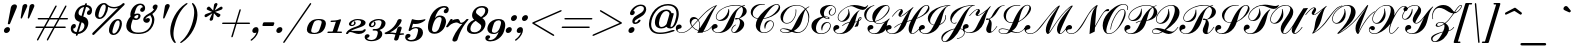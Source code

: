 SplineFontDB: 3.0
FontName: Russkopis-Zhirny
FullName: Russkopis Bold Italic
FamilyName: Russkopis
Weight: Italic
Copyright: George Douros; 2010\nAndrey V. Panov (C) 2005\nMihailJP (c) 2011
UComments: "2011-3-31: Created." 
Version: 0.1.0
ItalicAngle: -17
UnderlinePosition: -47
UnderlineWidth: 23
Ascent: 800
Descent: 200
LayerCount: 2
Layer: 0 0 "+gMyXYgAA"  1
Layer: 1 0 "+Uk2XYgAA"  0
XUID: [1021 996 1684862802 11722291]
FSType: 0
OS2Version: 4
OS2_WeightWidthSlopeOnly: 0
OS2_UseTypoMetrics: 1
CreationTime: 1301564673
ModificationTime: 1301981671
PfmFamily: 65
TTFWeight: 700
TTFWidth: 5
LineGap: 90
VLineGap: 90
OS2TypoAscent: 0
OS2TypoAOffset: 1
OS2TypoDescent: 0
OS2TypoDOffset: 1
OS2TypoLinegap: 90
OS2WinAscent: 0
OS2WinAOffset: 1
OS2WinDescent: 0
OS2WinDOffset: 1
HheadAscent: 0
HheadAOffset: 1
HheadDescent: 0
HheadDOffset: 1
OS2Vendor: 'PfEd'
Lookup: 4 0 1 "Cyrillic Accentuation"  {"Cyrillic Accentuation-1"  } ['liga' ('cyrl' <'dflt' > 'latn' <'dflt' > ) ]
MarkAttachClasses: 1
DEI: 91125
LangName: 1049 "" "+BCAEQwRBBEEEOgQ+BD8EOARB" "+BBYEOARABD0ESwQ5 +BBoEQwRABEEEOAQy" 
LangName: 1033 "" "" "Bold Italic" 
GaspTable: 2 24 3 65535 2
Encoding: UnicodeBmp
Compacted: 1
UnicodeInterp: none
NameList: AGL without afii
DisplaySize: -72
AntiAlias: 1
FitToEm: 1
WinInfo: 112 16 4
BeginPrivate: 0
EndPrivate
TeXData: 1 0 -1008098 434110 217055 144703 363856 1048576 144703 783286 444596 497025 792723 393216 433062 380633 303038 157286 324010 404750 52429 2506097 1059062 262144
BeginChars: 65536 226

StartChar: A
Encoding: 65 65 0
Width: 859
VWidth: 487
Flags: W
HStem: -8 14<66.7366 164.419> 95 113<14.991 89.2031> 358 47<399.953 486.903> 683 20G<962 990.5>
VStem: -30 42<49.9529 142> 319 37<219.332 307.612> 560 16<112.993 259.44>
LayerCount: 2
Fore
SplineSet
-30 117 m 0
 -30 167 7 208 58 208 c 0
 88 208 117 185 117 155 c 0
 117 134 108 120 90 111 c 1
 73 105 56 100 39 95 c 1
 21 88 12 77 12 63 c 0
 12 26 71 6 112 6 c 0
 196 6 282 57 372 158 c 1
 337 208 319 255 319 299 c 0
 319 361 354 405 414 405 c 0
 460 405 499 384 531 340 c 1
 618 439 690 511 744 557 c 0
 832 631 918 680 1006 703 c 1
 975 661 951 626 933 596 c 0
 901 544 858 456 805 332 c 0
 752 209 705 112 662 38 c 1
 746 46 813 87 864 163 c 1
 876 155 l 1
 817 73 743 28 652 21 c 1
 640 0 l 1
 606 -1 561 -2 508 -5 c 1
 520 16 529 32 534 44 c 1
 472 65 420 99 382 146 c 1
 289 43 199 -8 112 -8 c 0
 35 -8 -30 43 -30 117 c 0
356 245 m 0
 356 223 365 198 383 170 c 1
 520 328 l 1
 502 348 480 358 455 358 c 0
 400 358 356 301 356 245 c 0
392 158 m 1
 428 114 477 81 538 58 c 1
 553 105 560 148 560 188 c 0
 560 239 550 281 530 314 c 1
 392 158 l 1
541 327 m 1
 564 290 576 242 576 186 c 0
 576 164 574 138 569 110 c 1
 607 169 647 231 687 298 c 2
 765 428 l 1
 809 495 872 576 957 673 c 1
 879 640 803 589 729 523 c 0
 686 485 624 420 541 327 c 1
EndSplineSet
Validated: 1
EndChar

StartChar: B
Encoding: 66 66 1
Width: 845
VWidth: 487
Flags: W
HStem: -8 15<127.815 223.333 552.623 588.358> 99 118<60.7798 136.8> 301 23<182.886 255.651> 339 37<600.343 685.204> 686 15<513.164 697.236 819.499 848.538>
VStem: 17 42<56.3514 151> 122 15<365.872 443.799> 437 13<561.432 601> 510 16<32.4181 97.3713> 725 106<169.952 289.138> 799 94<478.189 613.566>
LayerCount: 2
Fore
SplineSet
17 125 m 0xffa0
 17 177 52 217 104 217 c 0
 137 217 166 194 166 163 c 0
 166 143 157 128 138 118 c 1
 112 109 112 108 86 99 c 0
 67 92 59 83 59 71 c 0
 59 31 132 7 178 7 c 0
 229 7 274 29 312 72 c 0
 336 99 362 143 391 204 c 2
 454 336 l 2
 503 438 556 516 612 569 c 0
 650 605 695 637 748 665 c 1
 710 679 665 686 613 686 c 0
 533 686 457 673 382 646 c 0
 298 616 234 573 188 519 c 0
 154 479 137 439 137 400 c 0
 137 358 166 324 208 324 c 0
 232 324 260 334 293 355 c 0
 367 404 428 493 437 601 c 1
 450 604 l 1
 455 574 457 550 457 531 c 0
 457 471 442 421 411 381 c 0
 370 327 315 301 245 301 c 0
 176 301 122 334 122 400 c 0
 122 442 140 484 176 527 c 0
 263 630 427 701 616 701 c 0
 670 701 723 694 775 679 c 1
 793 687 817 695 847 703 c 1
 851 688 l 1
 829 682 810 676 795 670 c 1
 860 641 893 600 893 546 c 0xffa0
 893 505 871 467 828 432 c 0
 804 413 764 390 708 362 c 1
 790 329 831 281 831 217 c 0
 831 162 804 111 749 63 c 0
 696 16 641 -7 585 -7 c 0
 544 -7 510 20 510 61 c 0
 510 119 545 167 615 205 c 1
 623 191 l 1
 580 168 526 119 526 60 c 0
 526 34 545 10 570 10 c 0
 596 10 627 37 662 91 c 0
 704 155 725 217 725 276 c 0xffc0
 725 311 713 338 687 354 c 1
 660 344 638 339 620 339 c 0
 607 339 600 344 600 354 c 0
 600 369 613 376 639 376 c 0
 653 376 669 374 686 369 c 1
 718 381 745 410 768 457 c 0
 789 499 799 539 799 577 c 256
 799 615 787 642 764 657 c 1
 712 628 672 590 646 541 c 0
 632 515 614 462 592 383 c 2
 572 311 l 2
 523 137 398 -8 192 -8 c 0
 96 -8 17 36 17 125 c 0xffa0
EndSplineSet
Validated: 1
EndChar

StartChar: C
Encoding: 67 67 2
Width: 747
VWidth: 487
Flags: W
HStem: -8 14<430.136 526.204> 284 18<604.127 666.75> 688 17<370.401 494.545> 690 16<760.092 823.511>
VStem: 144 50<426.31 551.515> 270 107<94.5036 207.396> 493 14<99 131.009> 704 17<159.982 246.422> 844 35<593.247 673.391>
LayerCount: 2
Fore
SplineSet
144 505 m 0xdf80
 144 544 158 580 186 613 c 0
 237 674 314 705 417 705 c 0
 440 705 466 703 496 699 c 1
 494 684 l 1
 475 687 453 688 430 688 c 0xef80
 377 688 329 671 286 635 c 0
 225 584 194 528 194 466 c 256
 194 404 236 366 321 350 c 1
 408 480 559 622 706 683 c 0
 743 698 773 706 796 706 c 0
 844 706 879 668 879 620 c 0
 879 562 840 506 762 451 c 0
 700 407 632 376 561 356 c 0
 538 350 503 343 456 335 c 1
 430 283 412 244 403 220 c 0
 386 176 377 135 377 97 c 0
 377 36 410 6 475 6 c 0
 568 6 648 67 683 131 c 0
 697 157 704 183 704 208 c 0
 704 248 679 284 640 284 c 0
 614 284 587 270 562 243 c 0
 533 212 515 164 507 99 c 1
 493 99 l 1
 486 126 483 149 483 166 c 0
 483 241 549 302 625 302 c 0
 679 302 721 263 721 209 c 0
 721 158 697 110 651 65 c 0
 601 16 542 -8 475 -8 c 0
 420 -8 372 9 332 45 c 0
 290 82 270 129 270 183 c 0
 270 229 284 279 314 336 c 1
 225 351 144 409 144 505 c 0xdf80
465 351 m 1
 500 358 527 363 546 369 c 0
 643 397 725 454 790 538 c 0
 826 585 844 621 844 648 c 0
 844 672 822 690 796 690 c 0xdf80
 718 690 607 577 465 351 c 1
EndSplineSet
Validated: 1
EndChar

StartChar: D
Encoding: 68 68 3
Width: 836
VWidth: 487
Flags: W
HStem: -7 15<208.175 320.237 532 609.952> 93 16<166.701 251.8> 237 15<253.455 345.5> 684 14<473.644 611.99>
VStem: 132 16<40.5252 80.2426> 137 64<315.946 453.956> 517 16<472.746 589> 835 22<299.017 461.307>
LayerCount: 2
Fore
SplineSet
132 59 m 0xfb
 132 93 164 109 227 109 c 0
 277 109 337 96 407 69 c 1
 430 94 453 130 476 178 c 2
 538 304 l 2
 600 432 671 530 750 599 c 1
 717 630 686 651 655 664 c 0
 623 677 586 684 542 684 c 0
 416 684 318 627 252 513 c 0
 217 454 201 399 201 349 c 0
 201 285 233 252 296 252 c 0
 361 252 414 286 458 353 c 0
 497 412 517 476 517 544 c 0
 517 555 516 570 514 589 c 1
 530 589 l 1
 532 570 533 556 533 546 c 0
 533 474 512 406 470 343 c 0
 423 272 365 237 296 237 c 0
 203 237 137 309 137 402 c 0xf7
 137 478 181 547 270 610 c 0
 351 668 442 698 542 698 c 0
 629 698 703 669 763 610 c 1
 789 632 818 650 852 664 c 1
 858 650 l 1
 824 636 797 619 778 597 c 1
 806 562 826 531 837 506 c 0
 851 475 857 439 857 400 c 0
 857 334 843 267 816 199 c 0
 761 62 672 -7 550 -7 c 0
 514 -7 472 2 425 22 c 1
 363 2 313 -7 274 -7 c 0
 215 -7 132 11 132 59 c 0xfb
148 59 m 0xfb
 148 22 222 8 268 8 c 0
 306 8 342 19 376 42 c 1
 295 76 236 93 199 93 c 0
 165 93 148 82 148 59 c 0xfb
469 44 m 1
 514 23 551 12 580 12 c 0
 617 12 656 27 698 58 c 0
 740 89 774 136 800 198 c 0
 824 256 835 313 835 370 c 0
 835 451 813 521 766 582 c 1
 746 556 727 514 712 459 c 2
 666 290 l 1
 648 235 626 190 600 155 c 0
 568 113 525 76 469 44 c 1
EndSplineSet
Validated: 1
EndChar

StartChar: E
Encoding: 69 69 4
Width: 586
VWidth: 487
Flags: W
HStem: -9 15<274.76 388.458> 272 19<452.6 518.585> 362 15<461.147 510.535> 411 15<420.944 491.298> 442 14<567.539 619.632> 684 20<524.311 605.231>
VStem: 86 114<106.204 239.678> 301 97<463.839 575.444> 330 27<83.9375 161.656> 512 27<377.636 400.95> 519 27<472.222 556.46> 553 17<157.841 237.864> 682 16<529.289 615.341>
LayerCount: 2
Fore
SplineSet
86 192 m 0xfed8
 86 326 229 398 360 420 c 1
 321 455 301 494 301 537 c 0
 301 646 421 704 535 704 c 0
 630 704 698 662 698 572 c 0
 698 507 651 442 588 442 c 0
 546 442 519 476 519 518 c 0
 519 557 545 592 596 623 c 1
 605 612 l 1
 565 578 546 542 546 504 c 0
 546 478 564 456 590 456 c 0
 643 456 682 517 682 573 c 0
 682 635 638 684 576 684 c 0
 530 684 489 663 452 622 c 0
 416 582 398 538 398 492 c 0xff38
 398 469 404 446 415 425 c 1
 425 425 432 426 436 426 c 0
 472 426 539 414 539 386 c 0
 539 370 526 362 500 362 c 0
 467 362 430 375 387 400 c 1
 332 382 286 347 251 294 c 0
 217 243 200 188 200 129 c 0
 200 47 243 6 328 6 c 0
 439 6 518 71 545 158 c 0
 550 175 553 188 553 200 c 0
 553 241 528 272 489 272 c 0
 464 272 439 260 416 236 c 0
 378 197 358 147 357 83 c 1
 342 83 l 1
 334 103 330 123 330 143 c 0
 330 225 394 291 476 291 c 0
 528 291 570 254 570 202 c 0
 570 154 551 108 512 67 c 0
 464 16 402 -9 326 -9 c 0
 262 -9 208 8 163 43 c 0
 112 83 86 132 86 192 c 0xfed8
426 409 m 1
 448 388 470 377 493 377 c 0
 505 377 512 382 512 389 c 0xfe58
 512 402 469 411 451 411 c 0
 444 411 435 410 426 409 c 1
EndSplineSet
Validated: 1
EndChar

StartChar: F
Encoding: 70 70 5
Width: 689
VWidth: 487
Flags: W
HStem: -10 16<163.848 261.513> 97 117<104.322 184.686> 299 17<231.573 294.832> 397 16<719.755 745.71> 598 72<695.753 862.198> 674 29<464.834 589.284>
VStem: 57 45<53.6527 146> 168 17<362.55 455.07> 435 35<476.33 575.14> 746 17<363.499 396.506>
LayerCount: 2
Fore
SplineSet
57 121 m 0
 57 171 95 214 145 214 c 0
 176 214 208 189 208 160 c 0
 208 140 198 126 180 116 c 1
 163 109 146 103 129 97 c 0
 111 90 102 79 102 65 c 0
 102 53 111 40 130 28 c 0
 152 13 180 6 213 6 c 0
 264 6 309 28 346 70 c 0
 368 96 394 139 423 201 c 2
 457 272 l 1
 394 263 337 235 288 186 c 1
 277 197 l 1
 307 226 336 247 362 260 c 0
 390 274 424 284 464 289 c 1
 534 433 613 532 703 588 c 1
 714 578 l 1
 695 564 681 549 672 531 c 0
 661 510 647 465 630 399 c 2
 603 296 l 1
 622 298 640 302 659 309 c 1
 672 343 682 365 687 374 c 0
 702 400 718 413 737 413 c 0
 754 413 763 404 763 387 c 0
 763 372 756 356 741 341 c 0
 736 336 722 325 699 308 c 1
 698 254 688 212 669 181 c 1
 638 176 611 170 588 164 c 1
 612 202 634 245 652 291 c 1
 634 285 616 282 598 280 c 1
 586 233 565 187 532 143 c 0
 456 41 355 -10 231 -10 c 0
 172 -10 128 4 97 33 c 0
 70 58 57 87 57 121 c 0
168 400 m 0
 168 467 203 530 271 589 c 0
 359 665 463 703 583 703 c 0
 617 703 647 700 675 695 c 0
 764 678 821 670 843 670 c 0
 871 670 896 680 918 700 c 1
 930 691 l 1
 889 629 842 598 792 598 c 0
 759 598 714 611 654 636 c 0
 594 661 546 674 511 674 c 0
 401 674 291 600 236 532 c 0
 201 489 185 445 185 401 c 0
 185 355 217 316 262 316 c 0
 299 316 340 349 384 415 c 0
 418 466 435 511 435 551 c 0
 435 570 430 591 421 613 c 1
 436 617 l 1
 459 566 470 520 470 481 c 0
 470 430 451 387 413 352 c 0
 375 317 330 299 279 299 c 0
 215 299 168 337 168 400 c 0
701 329 m 1
 731 351 746 369 746 386 c 0
 746 393 742 397 734 397 c 0
 718 397 708 375 701 329 c 1
EndSplineSet
Validated: 1
EndChar

StartChar: G
Encoding: 71 71 6
Width: 712
VWidth: 487
Flags: W
HStem: -12 17<332.707 434.053> 113 97<310 348.215> 221 14<451.85 542.709> 283 15<274.653 358> 678 19<352.14 381.4 652.189 716.694>
VStem: 129 52<381.949 522.149> 212 48<57.8348 147.5> 743 21<580.35 655.421>
LayerCount: 2
Fore
SplineSet
129 465 m 0
 129 592 262 668 380 695 c 1
 383 682 l 1
 330 670 287 644 254 604 c 0
 205 546 181 485 181 423 c 0
 181 344 246 298 328 298 c 0
 339 298 349 299 358 300 c 1
 340 330 332 363 332 400 c 0
 332 476 365 543 431 600 c 0
 506 665 586 697 672 697 c 0
 724 697 764 666 764 615 c 0
 764 568 738 516 684 459 c 0
 620 391 552 343 482 315 c 0
 456 305 430 297 402 290 c 1
 416 254 446 235 491 235 c 0
 589 235 694 313 756 370 c 1
 767 359 l 1
 742 332 723 303 713 270 c 0
 711 264 703 229 690 166 c 0
 677 105 643 58 587 27 c 0
 539 1 482 -12 414 -12 c 0
 339 -12 284 5 249 40 c 0
 224 65 212 93 212 123 c 0
 212 172 249 210 298 210 c 0
 331 210 360 189 360 156 c 0
 360 136 351 121 334 113 c 1
 286 99 l 2
 269 93 260 82 260 68 c 0
 260 47 276 31 310 19 c 0
 336 10 361 5 386 5 c 0
 422 5 454 17 480 41 c 0
 497 57 518 85 541 124 c 2
 574 182 l 2
 590 209 614 239 648 272 c 1
 587 238 537 221 495 221 c 0
 451 221 408 242 369 285 c 1
 348 283 335 283 327 283 c 0
 275 283 229 300 190 334 c 0
 150 370 129 414 129 465 c 0
399 305 m 1
 492 323 575 371 646 451 c 0
 711 523 743 583 743 630 c 0
 743 659 720 678 691 678 c 0
 590 678 470 493 429 405 c 0
 413 370 402 336 399 305 c 1
EndSplineSet
Validated: 1
EndChar

StartChar: H
Encoding: 72 72 7
Width: 823
VWidth: 487
Flags: W
HStem: -9 15<78.3282 176.22 615.067 663.589> 103 113<9.36182 93.8022> 418 18<319.5 365.963> 591 14<311.809 349.661> 686 14<957.233 1015.15>
VStem: -33 40<56.685 147> 287 52<436.326 469.456> 350 48<551.173 590.632> 541 72<16 134.5> 1030 32<607.373 674.877>
LayerCount: 2
Fore
SplineSet
-33 122 m 0
 -33 172 1 216 51 216 c 0
 82 216 116 194 116 164 c 0
 116 146 109 131 94 119 c 0
 90 116 72 110 41 103 c 0
 18 97 7 87 7 71 c 0
 7 51 23 34 55 21 c 0
 80 11 104 6 128 6 c 0
 195 6 250 43 293 118 c 0
 314 154 337 199 363 252 c 1
 303 228 244 193 188 147 c 1
 179 158 l 1
 236 207 299 244 371 270 c 1
 426 383 485 477 547 551 c 1
 492 508 458 482 445 473 c 0
 393 437 355 418 332 418 c 0
 307 418 287 439 287 464 c 0
 287 484 297 509 318 537 c 0
 339 565 350 580 350 582 c 0
 350 588 345 591 338 591 c 0
 297 591 229 533 135 418 c 1
 123 425 l 1
 216 545 290 605 344 605 c 0
 374 605 398 581 398 552 c 0
 398 530 389 505 369 480 c 0
 349 455 339 442 339 440 c 0
 339 437 342 436 346 436 c 0
 355 436 372 443 396 458 c 1
 460 505 l 1
 653 651 l 1
 661 641 l 1
 625 605 593 553 567 486 c 1
 508 314 l 5
 507 310 l 5
 615 345 l 5
 655 412 689 463 718 498 c 0
 827 633 919 700 993 700 c 0
 1034 700 1062 668 1062 627 c 0
 1062 527 911 440 819 400 c 0
 803 393 776 382 738 367 c 1
 654 177 613 61 613 21 c 0
 613 11 619 6 632 6 c 0
 698 6 793 113 828 163 c 1
 841 155 l 1
 797 95 707 -9 629 -9 c 0
 569 -9 541 52 541 117 c 0
 541 152 547 188 560 225 c 0
 567 246 582 279 604 324 c 5
 569 314 535 303 502 292 c 5
 456 152 378 61 268 16 c 0
 226 -1 182 -9 136 -9 c 0
 47 -9 -33 37 -33 122 c 0
748 385 m 1
 816 413 868 442 905 470 c 0
 952 506 989 552 1016 609 c 0
 1025 629 1030 644 1030 656 c 0
 1030 673 1011 686 994 686 c 0
 945 686 897 651 852 583 c 0
 823 540 789 474 748 385 c 1
EndSplineSet
Validated: 1
EndChar

StartChar: I
Encoding: 73 73 8
Width: 577
VWidth: 487
Flags: W
HStem: -12 17<80.1711 181.234> 113 101<70.7333 109.777> 686 15<715.208 758>
VStem: -26 41<52.5483 145.5> 195 57<295.619 395.336> 631 16<353.653 452.1>
LayerCount: 2
Fore
SplineSet
-26 120 m 0
 -26 171 10 214 62 214 c 0
 95 214 123 190 123 158 c 0
 123 137 114 122 95 113 c 1
 43 98 l 2
 24 92 15 82 15 67 c 0
 15 48 30 32 60 20 c 0
 84 10 106 5 129 5 c 0
 182 5 228 27 265 71 c 0
 280 88 306 133 345 205 c 1
 267 225 195 284 195 374 c 0
 195 523 372 616 510 660 c 0
 592 686 675 700 758 701 c 1
 758 686 l 1
 713 686 676 667 648 630 c 0
 625 600 603 554 582 491 c 0
 574 466 559 415 538 339 c 0
 530 309 517 274 501 234 c 1
 566 262 631 317 631 400 c 0
 631 412 629 430 625 452 c 1
 641 453 l 1
 645 430 647 412 647 400 c 0
 647 307 569 240 492 214 c 1
 442 113 367 45 268 10 c 0
 226 -5 184 -12 142 -12 c 0
 98 -12 60 -1 28 20 c 0
 -8 44 -26 78 -26 120 c 0
252 311 m 0
 252 262 285 230 352 218 c 1
 437 395 l 1
 504 525 570 617 687 682 c 1
 554 663 475 638 389 558 c 0
 335 509 295 452 269 387 c 0
 258 360 252 334 252 311 c 0
EndSplineSet
Validated: 1
EndChar

StartChar: J
Encoding: 74 74 9
Width: 530
VWidth: 487
Flags: W
HStem: -216 15<16.0066 67.0046> -138 15<349 382.271> 235 15<248.082 317.084> 684 14<749.634 792>
VStem: -42 30<-173.84 -88.972> 181 35<286.158 371.217> 526 16<-19.3071 50.7467>
LayerCount: 2
Fore
SplineSet
-42 -114 m 0
 -42 15 155 90 290 116 c 1
 436 367 l 2
 480 443 519 502 554 544 c 0
 603 603 657 648 716 680 c 1
 649 676 596 668 559 657 c 0
 496 638 432 601 371 548 c 0
 310 495 265 438 236 378 c 0
 223 350 216 326 216 306 c 0
 216 271 245 250 281 250 c 0
 298 250 315 255 333 265 c 1
 340 251 l 1
 320 240 301 235 282 235 c 0
 218 235 181 291 181 358 c 0
 181 497 294 599 520 664 c 0
 593 685 683 696 792 698 c 1
 792 684 l 1
 745 684 704 661 667 616 c 0
 640 583 611 532 581 465 c 0
 575 452 552 397 514 301 c 0
 482 222 456 161 435 117 c 1
 493 111 542 77 542 16 c 0
 542 -71 436 -124 349 -138 c 1
 349 -123 l 1
 394 -115 428 -104 451 -90 c 0
 501 -60 526 -24 526 17 c 0
 526 68 480 101 428 103 c 1
 355 -34 216 -216 42 -216 c 0
 -11 -216 -42 -168 -42 -114 c 0
-12 -146 m 0
 -12 -177 12 -201 43 -201 c 0
 91 -201 170 -101 281 99 c 1
 217 87 154 57 92 10 c 0
 23 -42 -12 -94 -12 -146 c 0
EndSplineSet
Validated: 1
EndChar

StartChar: K
Encoding: 75 75 10
Width: 816
VWidth: 487
Flags: W
HStem: -8 15<78.6999 184.147> -5 35<613 693.002> 114 99<64.7333 105.089> 322 41<549.251 615.158> 417 17<324 371.859> 588 16<315.477 352.774> 686 14<973.025 1013>
VStem: -31 40<52.6576 145> 290 52<434.402 470.526> 353 47<548.609 587.575> 555 122<30.3058 164.16> 625 67<212.5 309.225>
LayerCount: 2
Fore
SplineSet
-31 118 m 0xbfc0
 -31 172 4 213 58 213 c 0
 90 213 117 190 117 158 c 0
 117 137 108 123 89 114 c 1
 37 99 l 2
 18 93 9 82 9 67 c 0
 9 46 25 31 58 20 c 0
 82 12 107 7 133 7 c 0
 180 7 220 23 253 56 c 0
 280 83 315 141 356 232 c 0
 412 355 475 460 546 547 c 1
 487 497 436 460 394 436 c 0
 372 424 352 417 336 417 c 0
 312 417 290 437 290 461 c 0
 290 481 300 505 321 534 c 0
 342 563 353 578 353 579 c 0
 353 586 348 588 340 588 c 0
 300 588 234 532 143 417 c 1
 130 426 l 1
 226 544 299 604 350 604 c 0
 378 604 400 584 400 556 c 0
 400 533 390 508 371 481 c 0
 352 454 342 440 342 439 c 0
 342 436 344 434 349 434 c 0
 367 434 410 460 477 511 c 0
 551 567 611 621 657 673 c 1
 669 664 l 1
 624 613 588 544 561 456 c 2
 494 239 l 1
 439 104 320 -8 143 -8 c 0
 49 -8 -31 31 -31 118 c 0xbfc0
549 339 m 0
 549 355 560 363 584 363 c 0
 591 363 605 360 624 354 c 1
 649 364 670 380 687 403 c 0
 696 416 709 439 725 474 c 0
 792 614 888 689 1013 700 c 1
 1013 686 l 1
 980 684 953 676 931 663 c 0
 904 647 877 617 852 571 c 1
 815 506 790 465 778 450 c 0
 742 403 696 368 639 344 c 1
 675 316 692 275 692 222 c 0x7fd0
 692 203 688 154 679 75 c 0
 678 64 677 55 677 50 c 0
 677 37 681 30 688 30 c 0
 713 30 758 74 821 163 c 1
 833 155 l 1
 755 48 690 -5 637 -5 c 0
 589 -5 555 35 555 83 c 256x7fe0
 555 107 567 145 590 196 c 0
 613 247 625 285 625 307 c 0x7fd0
 625 315 622 323 616 333 c 1
 598 325 582 322 570 322 c 0
 556 322 549 327 549 339 c 0
EndSplineSet
Validated: 1
EndChar

StartChar: L
Encoding: 76 76 11
Width: 714
VWidth: 487
Flags: W
HStem: -9 14<119.098 228.711> -4 17<456.631 547.052> 110 15<98.2196 195.163> 259 15<311.644 390.519> 683 15<436.896 567.179 712.591 798.187>
VStem: 42 15<40.8694 80.4424> 166 58<362.972 514.588> 810 42<567.611 671.423>
LayerCount: 2
Fore
SplineSet
42 61 m 0xbf
 42 105 92 125 140 125 c 0
 182 125 238 111 307 83 c 1
 331 129 359 187 391 260 c 1
 380 259 370 259 363 259 c 0
 310 259 264 277 225 314 c 0
 186 351 166 396 166 448 c 0
 166 519 205 579 283 630 c 0
 353 675 425 698 500 698 c 0
 526 698 554 694 584 687 c 1
 580 673 l 1
 552 680 526 683 502 683 c 0
 425 683 359 656 306 602 c 0
 251 546 224 482 224 408 c 0
 224 320 277 274 365 274 c 0
 374 274 384 274 397 276 c 1
 490 493 585 628 682 680 c 0
 711 696 738 703 761 703 c 0
 811 703 852 665 852 615 c 0
 852 562 815 500 741 427 c 0
 678 365 617 321 557 292 c 1
 536 281 l 1
 497 170 460 116 375 53 c 1
 431 26 476 13 510 13 c 0
 576 13 645 63 719 163 c 1
 731 155 l 1
 650 49 572 -4 497 -4 c 0x7f
 462 -4 414 11 352 40 c 1
 299 7 240 -9 176 -9 c 0
 118 -9 42 13 42 61 c 0xbf
57 61 m 0
 57 22 124 5 171 5 c 0xbf
 240 5 265 22 297 67 c 1
 232 95 180 110 140 110 c 0
 105 110 57 93 57 61 c 0
541 301 m 1
 658 357 742 447 792 573 c 0
 804 604 810 627 810 643 c 0
 810 673 793 688 759 688 c 0
 718 688 681 662 648 610 c 0
 624 572 602 516 581 445 c 1
 541 301 l 1
EndSplineSet
Validated: 1
EndChar

StartChar: M
Encoding: 77 77 12
Width: 1020
VWidth: 487
Flags: W
HStem: -9 15<55.3249 160.501 827.704 881.36> 107 103<48.4167 98.7458>
VStem: -38 37<47.7846 136.5> 774 76<18 140>
LayerCount: 2
Fore
SplineSet
-38 110 m 0
 -38 163 -1 210 51 210 c 0
 83 210 111 187 111 156 c 0
 111 135 100 119 77 107 c 1
 28 95 l 2
 8 90 -1 80 -1 64 c 0
 -1 24 61 6 107 6 c 0
 161 6 211 26 258 66 c 0
 287 91 320 128 358 174 c 2
 643 526 l 1
 710 601 765 654 808 685 c 0
 819 693 827 697 832 697 c 0
 841 697 846 693 846 686 c 0
 846 682 843 676 839 669 c 0
 788 579 730 453 668 291 c 0
 623 172 611 145 575 26 c 1
 595 47 639 108 707 212 c 0
 840 414 964 562 1081 655 c 0
 1116 683 1140 697 1153 697 c 0
 1162 697 1167 693 1167 686 c 0
 1167 679 1160 668 1149 652 c 0
 1130 625 1108 592 1085 551 c 0
 1058 503 1037 463 1020 428 c 0
 907 192 850 57 850 23 c 0
 850 13 855 8 864 8 c 0
 907 8 998 125 1025 163 c 1
 1039 155 l 5
 957 45 895 -10 852 -10 c 0
 803 -10 774 48 774 100 c 0
 774 180 819 282 909 406 c 0
 952 466 1027 554 1133 672 c 1
 1012 594 874 439 720 204 c 1
 640 85 l 2
 631 71 616 51 596 25 c 1
 576 3 559 -9 547 -9 c 0
 536 -9 526 -2 515 13 c 0
 502 30 496 55 496 87 c 0
 496 166 532 266 607 388 c 0
 643 447 708 538 801 660 c 1
 707 580 600 457 478 293 c 2
 410 202 l 2
 384 167 359 138 337 115 c 0
 260 32 183 -9 105 -9 c 0
 26 -9 -38 34 -38 110 c 0
EndSplineSet
Validated: 1
EndChar

StartChar: N
Encoding: 78 78 13
Width: 804
VWidth: 487
Flags: W
HStem: -9 15<56.8127 157.676> 106 102<9.75811 112.525> 542 54<970.091 1055.44> 682 20G<753.5 759.5>
VStem: -32 34<50.801 134.5>
LayerCount: 2
Fore
SplineSet
-32 108 m 0
 -32 161 13 208 66 208 c 0
 98 208 127 182 127 150 c 0
 127 131 118 116 100 106 c 0
 97 104 78 102 41 98 c 0
 15 95 2 84 2 65 c 0
 2 26 61 6 105 6 c 0
 152 6 196 22 236 55 c 0
 271 84 323 148 391 251 c 1
 530 471 l 2
 589 564 655 636 727 687 c 0
 742 697 751 702 756 702 c 0
 763 702 766 699 766 693 c 0
 766 689 765 684 762 678 c 0
 753 659 745 637 740 615 c 0
 735 595 731 551 725 481 c 2
 701 183 l 1
 799 350 l 2
 813 375 836 410 867 458 c 1
 929 550 982 596 1025 596 c 0
 1045 596 1056 587 1056 570 c 0
 1056 551 1044 542 1021 542 c 0
 1014 542 991 543 984 543 c 0
 967 543 950 535 931 516 c 0
 913 499 886 460 849 401 c 0
 812 342 762 257 700 144 c 1
 693 48 l 1
 563 -11 l 1
 574 138 582 254 600 364 c 0
 613 441 630 501 650 546 c 0
 667 582 692 623 725 666 c 1
 656 613 596 546 546 466 c 0
 531 443 502 391 457 312 c 0
 402 217 355 147 316 104 c 0
 248 28 179 -9 106 -9 c 0
 32 -9 -32 37 -32 108 c 0
EndSplineSet
Validated: 1
EndChar

StartChar: O
Encoding: 79 79 14
Width: 581
VWidth: 487
Flags: W
HStem: -11 15<212.675 300.994> 570 15<556.129 618.613> 691 14<567.516 655.281>
VStem: 92 91<46.5 240> 284 15<98 147.427> 638 29<437.083 546.447> 710 18<575.388 649.577>
LayerCount: 2
Fore
SplineSet
92 189 m 0
 92 291 136 390 224 487 c 0
 310 581 465 705 617 705 c 0
 673 705 728 670 728 618 c 0
 728 603 723 583 713 560 c 1
 697 565 l 1
 706 585 710 603 710 617 c 0
 710 663 664 691 616 691 c 0
 556 691 495 659 430 597 c 0
 383 552 337 485 292 397 c 0
 251 317 221 241 201 169 c 0
 189 125 183 91 183 68 c 0
 183 25 205 4 249 4 c 0
 360 4 464 98 561 286 c 0
 612 386 638 463 638 518 c 0
 638 553 622 570 590 570 c 0
 557 570 520 547 476 500 c 0
 441 462 406 409 373 342 c 0
 340 276 319 217 309 164 c 0
 307 153 303 131 299 98 c 1
 284 98 l 1
 291 193 325 293 385 398 c 0
 456 523 525 585 590 585 c 0
 641 585 667 539 667 485 c 0
 667 403 625 309 544 201 c 0
 438 60 340 -11 250 -11 c 0
 148 -11 92 81 92 189 c 0
EndSplineSet
Validated: 1
EndChar

StartChar: P
Encoding: 80 80 15
Width: 709
VWidth: 487
Flags: W
HStem: -10 17<166.567 266.45> 114 101<118.354 197.304> 305 24<222.524 303.668> 688 14<532.308 688.217>
VStem: 59 44<52.1559 147> 161 16<369.767 450.572> 477 21<542.479 610.596> 796 86<466.108 589.834>
LayerCount: 2
Fore
SplineSet
59 121 m 0
 59 173 96 215 148 215 c 0
 180 215 211 191 211 160 c 0
 211 139 202 123 183 114 c 1
 166 109 149 104 131 98 c 0
 112 92 103 82 103 67 c 0
 103 30 170 7 213 7 c 0
 261 7 302 25 339 62 c 0
 371 94 416 173 474 300 c 1
 432 296 392 281 352 253 c 1
 343 264 l 1
 382 294 428 311 481 315 c 1
 557 480 651 593 760 653 c 1
 726 676 677 688 612 688 c 0
 543 688 471 672 397 641 c 0
 318 607 260 565 220 514 c 0
 192 477 177 441 177 407 c 0
 177 360 207 329 254 329 c 0
 304 329 357 365 413 437 c 0
 454 490 476 548 477 612 c 1
 490 612 l 1
 495 582 498 555 498 532 c 0
 498 469 478 416 439 372 c 0
 399 327 348 305 286 305 c 0
 215 305 161 339 161 407 c 0
 161 445 177 484 208 523 c 0
 251 577 312 621 392 655 c 0
 467 687 541 702 614 702 c 0
 675 702 730 690 782 666 c 1
 806 679 833 689 861 696 c 1
 864 683 l 1
 836 675 814 665 797 656 c 1
 853 614 882 568 882 516 c 0
 882 413 776 345 683 322 c 0
 666 318 643 314 612 309 c 1
 582 215 545 146 499 101 c 0
 423 27 335 -10 234 -10 c 0
 140 -10 59 34 59 121 c 0
617 325 m 1
 663 335 701 358 730 393 c 0
 774 447 796 505 796 567 c 0
 796 593 788 618 771 643 c 1
 732 617 701 577 679 527 c 0
 668 503 635 389 617 325 c 1
EndSplineSet
Validated: 1
EndChar

StartChar: Q
Encoding: 81 81 16
Width: 691
VWidth: 487
Flags: W
HStem: -11 59<455.783 576> -9 15<102.531 210.4> 102 34<107.167 209.213> 244 19<214.292 292.83> 683 15<476.61 576.968>
VStem: 54 16<28.5068 80.9612> 150 16<310.84 403.66> 456 33<440.5 576.575> 621 117<469.361 603.532>
LayerCount: 2
Fore
SplineSet
54 54 m 0x7f80
 54 106 127 136 185 136 c 0
 229 136 289 124 366 100 c 1
 444 172 508 260 558 366 c 0
 600 454 621 527 621 584 c 0
 621 650 594 683 538 683 c 0
 479 683 418 664 356 626 c 0
 298 590 253 546 218 494 c 0
 183 442 166 394 166 350 c 0
 166 298 199 263 251 263 c 0
 282 263 310 277 337 304 c 0
 385 354 456 467 456 554 c 0
 456 564 454 578 451 598 c 1
 465 601 l 1
 481 553 489 510 489 471 c 0
 489 410 468 358 424 312 c 0
 380 266 328 244 268 244 c 0
 198 244 150 283 150 352 c 0
 150 399 169 449 206 504 c 0
 268 597 401 698 542 698 c 0
 653 698 738 625 738 516 c 0
 738 441 698 359 617 270 c 0
 556 203 483 142 398 88 c 1
 477 62 531 48 558 48 c 0
 594 48 640 87 696 163 c 1
 709 155 l 1
 629 45 549 -11 468 -11 c 0xbf80
 433 -11 382 5 315 38 c 1
 254 6 199 -9 151 -9 c 0
 103 -9 54 10 54 54 c 0x7f80
70 53 m 0
 70 22 97 6 152 6 c 0x7f80
 197 6 245 19 294 47 c 1
 224 83 171 102 135 102 c 0
 92 102 70 86 70 53 c 0
EndSplineSet
Validated: 1
EndChar

StartChar: R
Encoding: 82 82 17
Width: 891
VWidth: 487
Flags: W
HStem: -9 14<149.945 242.987> 277 22<194.434 266.116> 334 36<620.184 685.345> 683 15<552.165 729.938 845.072 877.25>
VStem: 35 43<54.7771 148> 133 16<341.089 425.076> 441 15<532.361 586> 619 118<18.605 144.897> 695 77<217.5 307.763> 849 100<465.577 597.537>
LayerCount: 2
Fore
SplineSet
35 123 m 0xfec0
 35 173 74 215 124 215 c 0
 155 215 186 189 186 158 c 0
 186 137 177 122 158 114 c 1
 106 99 l 2
 87 93 78 82 78 67 c 0
 78 47 94 32 125 20 c 0
 149 11 172 5 196 5 c 0
 248 5 293 26 331 68 c 0
 357 96 392 158 437 254 c 1
 515 409 l 1
 583 528 669 613 773 664 c 1
 737 677 695 683 646 683 c 0
 565 683 484 667 403 636 c 0
 316 602 248 557 200 500 c 0
 166 460 149 419 149 377 c 0
 149 332 178 299 222 299 c 0
 248 299 277 310 308 333 c 0
 390 393 434 478 441 586 c 1
 456 586 l 1
 461 555 462 527 462 502 c 0
 462 374 378 277 252 277 c 0
 186 277 133 313 133 377 c 0
 133 421 151 465 187 508 c 0
 235 566 304 613 394 648 c 0
 477 681 560 698 642 698 c 0
 693 698 746 690 801 676 c 1
 830 686 855 694 876 700 c 1
 879 686 l 1
 859 680 841 675 823 669 c 1
 907 637 949 591 949 530 c 0
 949 496 934 464 903 432 c 0
 865 392 804 363 721 343 c 1
 755 311 772 273 772 228 c 0xfec0
 772 207 767 174 755 131 c 0
 743 88 737 56 737 35 c 0
 737 24 742 18 749 18 c 0
 776 18 825 66 896 163 c 1
 909 155 l 1
 831 44 764 -12 708 -12 c 0
 656 -12 619 25 619 77 c 0xff40
 619 106 632 145 657 194 c 0
 682 243 695 280 695 303 c 0
 695 314 693 326 686 337 c 1
 672 335 660 334 650 334 c 0
 630 334 620 339 620 349 c 0
 620 363 630 370 651 370 c 0
 666 370 684 364 706 354 c 1
 745 359 779 385 809 432 c 0
 836 475 849 517 849 559 c 0
 849 600 829 632 790 655 c 1
 754 639 725 617 704 589 c 0
 671 546 641 477 613 383 c 1
 605 352 591 307 570 247 c 1
 550 201 525 160 493 122 c 0
 419 35 325 -9 209 -9 c 0
 116 -9 35 34 35 123 c 0xfec0
EndSplineSet
Validated: 1
EndChar

StartChar: S
Encoding: 83 83 18
Width: 698
VWidth: 487
Flags: W
HStem: -10 17<140.432 237.561> 261 15<356.891 421> 688 15<477.744 607.404 765.175 832.491>
VStem: 30 46<52.0886 144.5> 199 58<371.944 505.207> 849 40<571.778 670.228>
LayerCount: 2
Fore
SplineSet
30 119 m 0
 30 170 69 214 120 214 c 0
 152 214 182 188 182 156 c 0
 182 135 172 120 154 112 c 1
 103 97 l 2
 85 91 76 81 76 66 c 0
 76 47 90 32 118 21 c 0
 140 12 162 7 184 7 c 0
 228 7 266 22 298 50 c 0
 323 72 347 104 369 148 c 1
 386 186 403 224 421 261 c 1
 329 262 263 297 224 365 c 0
 207 394 199 423 199 452 c 0
 199 520 238 580 317 633 c 0
 387 680 461 703 537 703 c 0
 563 703 590 700 619 693 c 1
 617 680 l 1
 584 686 559 688 539 688 c 0
 404 688 307 593 271 486 c 0
 262 458 257 431 257 405 c 0
 257 326 315 276 396 276 c 0
 403 276 414 276 428 277 c 1
 468 367 504 438 537 490 c 0
 586 568 638 626 694 664 c 0
 732 690 769 703 802 703 c 0
 852 703 889 662 889 613 c 0
 889 564 854 503 784 432 c 0
 726 373 655 324 571 287 c 1
 549 221 522 168 490 129 c 0
 415 36 320 -10 205 -10 c 0
 160 -10 121 1 88 21 c 0
 49 44 30 77 30 119 c 0
576 305 m 1
 690 358 774 444 827 566 c 0
 841 599 849 625 849 645 c 0
 849 674 833 688 802 688 c 0
 729 688 667 609 617 449 c 0
 607 417 594 369 576 305 c 1
EndSplineSet
Validated: 1
EndChar

StartChar: T
Encoding: 84 84 19
Width: 632
VWidth: 487
Flags: W
HStem: -10 16<152.062 252.721> 301 17<225.578 289.451> 593 73<696.219 866.755> 673 27<453.016 578.712>
VStem: 43 42<55.5371 147.5> 160 15<368.067 449.653> 429 36<475.09 573.602>
LayerCount: 2
Fore
SplineSet
43 122 m 0
 43 173 78 215 129 215 c 0
 161 215 193 190 193 160 c 0
 193 139 184 124 165 115 c 1
 113 98 l 2
 94 92 85 82 85 69 c 0
 85 50 100 34 131 21 c 0
 156 11 180 6 203 6 c 0
 252 6 295 26 331 65 c 0
 355 91 380 132 408 189 c 1
 429 235 463 300 510 386 c 1
 567 476 629 542 698 583 c 1
 706 571 l 1
 683 552 663 521 647 479 c 0
 641 462 631 427 617 373 c 0
 596 294 575 233 553 193 c 0
 507 110 445 53 368 21 c 0
 317 0 265 -10 213 -10 c 0
 123 -10 43 37 43 122 c 0
160 405 m 0
 160 446 176 488 210 532 c 0
 296 644 419 700 577 700 c 0
 616 700 664 694 719 682 c 0
 770 671 809 666 835 666 c 0
 870 666 895 675 912 694 c 1
 924 686 l 1
 897 624 851 593 787 593 c 0
 758 593 715 605 659 630 c 0
 595 658 542 673 498 673 c 0
 394 673 285 598 231 533 c 0
 194 489 175 446 175 404 c 0
 175 359 208 318 253 318 c 0
 294 318 335 347 374 406 c 0
 410 461 429 510 429 554 c 0
 429 563 426 578 421 600 c 1
 434 604 l 1
 455 562 465 522 465 485 c 0
 465 433 446 390 409 354 c 0
 372 318 327 301 275 301 c 0
 207 301 160 339 160 405 c 0
EndSplineSet
Validated: 1
EndChar

StartChar: U
Encoding: 85 85 20
Width: 870
VWidth: 487
Flags: W
HStem: -10 15<412.682 464.686 667 710.08> 242 17<141.973 210.813> 681 15<400.709 521.177>
VStem: 80 16<305.649 395.992> 342 65<21.5 137> 376 33<471.785 581.194> 583 74<505.5 607.723> 619 68<15.5407 81.495>
LayerCount: 2
Fore
SplineSet
80 343 m 0xf6
 80 467 205 592 294 646 c 0
 349 679 405 696 462 696 c 0
 571 696 657 631 657 525 c 0xf6
 657 486 645 443 619 397 c 0
 616 392 603 373 581 340 c 2
 513 242 l 2
 442 139 407 68 407 30 c 0
 407 13 416 5 434 5 c 0
 447 5 462 10 481 20 c 0
 530 45 588 109 654 212 c 1
 786 429 l 2
 824 493 865 555 908 615 c 1
 943 619 983 621 1027 623 c 1
 974 546 922 462 871 372 c 2
 764 181 l 2
 751 159 732 126 708 81 c 1
 694 51 687 30 687 19 c 0
 687 13 690 10 697 10 c 0
 712 10 733 20 761 40 c 0
 802 70 840 111 875 163 c 1
 889 155 l 1
 847 97 762 -8 688 -8 c 0
 646 -8 619 35 619 79 c 0
 619 100 626 128 640 161 c 1
 601 110 570 74 550 54 c 0
 507 12 469 -10 434 -10 c 0
 374 -10 342 53 342 117 c 0xf9
 342 157 354 200 380 247 c 0
 390 265 415 301 455 357 c 0
 495 414 524 458 542 489 c 0
 570 538 583 576 583 605 c 0
 583 659 526 681 465 681 c 0
 378 681 295 642 215 565 c 0
 135 488 96 414 96 343 c 0
 96 296 128 259 175 259 c 0
 221 259 267 298 313 375 c 0
 355 446 376 505 376 554 c 0
 376 561 375 577 372 598 c 1
 387 600 l 1
 402 554 409 512 409 474 c 0
 409 406 384 349 335 303 c 0
 292 262 244 242 190 242 c 0
 125 242 80 279 80 343 c 0xf6
EndSplineSet
Validated: 1
EndChar

StartChar: V
Encoding: 86 86 21
Width: 673
VWidth: 487
Flags: W
HStem: 447 15<282 328.675> 618 16<269.326 305.347> 678 14<989.384 1007.5>
VStem: 243 53<462.124 500.139> 306 47<578.587 617.81>
LayerCount: 2
Fore
SplineSet
82 454 m 1
 114 496 147 532 181 564 c 0
 231 610 271 634 302 634 c 0
 331 634 353 612 353 583 c 0
 353 563 344 539 325 511 c 0
 306 483 296 468 296 467 c 0
 296 463 299 462 305 462 c 0
 326 462 377 493 458 556 c 0
 513 599 563 641 609 682 c 1
 619 673 l 1
 574 608 l 1
 551 571 529 510 508 424 c 0
 495 373 485 335 477 310 c 0
 439 194 379 95 297 13 c 1
 381 58 471 136 565 250 c 1
 689 416 l 2
 762 515 827 586 881 629 c 0
 916 657 957 678 1006 692 c 1
 1009 678 l 1
 949 661 891 624 835 567 c 0
 803 535 760 480 705 403 c 0
 632 303 598 252 529 179 c 0
 461 106 390 48 316 6 c 0
 288 -10 272 -18 265 -18 c 0
 259 -18 255 -15 255 -9 c 0
 255 -8 263 5 278 30 c 0
 294 57 308 106 319 177 c 0
 332 256 335 289 355 345 c 0
 382 420 436 499 513 581 c 1
 380 482 l 1
 345 459 318 447 296 447 c 0
 268 447 243 466 243 493 c 0
 243 512 253 535 274 564 c 0
 295 593 306 609 306 611 c 0
 306 615 302 618 295 618 c 0
 256 618 189 560 94 445 c 1
 82 454 l 1
EndSplineSet
Validated: 1
EndChar

StartChar: W
Encoding: 87 87 22
Width: 955
VWidth: 487
Flags: W
HStem: -12 21G<719 727.5> 249 18<147.692 218.827> 685 18<394.122 500.826>
VStem: 80 15<323.607 416.633> 387 32<426.5 585.647> 551 114<469.555 611.226>
LayerCount: 2
Fore
SplineSet
80 363 m 0
 80 494 212 614 312 664 c 0
 364 690 416 703 469 703 c 0
 555 703 613 670 646 607 c 0
 658 583 665 558 665 531 c 0
 665 414 579 286 405 144 c 2
 253 20 l 1
 403 101 550 222 696 383 c 1
 898 626 l 2
 912 642 926 660 940 678 c 0
 953 695 962 703 967 703 c 0
 975 703 980 699 980 692 c 0
 980 683 890 473 834 324 c 0
 792 214 761 119 740 38 c 1
 802 159 857 254 907 324 c 0
 981 428 1060 504 1141 552 c 1
 1149 540 l 1
 1059 488 969 392 877 252 c 0
 844 202 814 147 783 87 c 1
 775 68 762 41 744 5 c 0
 738 -6 731 -12 724 -12 c 0
 714 -12 702 -2 689 19 c 0
 672 46 663 84 663 133 c 0
 663 184 675 232 697 278 c 0
 720 326 758 387 810 461 c 0
 871 548 911 608 930 641 c 1
 818 500 727 393 658 321 c 0
 554 213 447 123 336 51 c 0
 275 12 239 -8 226 -8 c 0
 216 -8 210 -4 210 4 c 0
 210 9 217 18 232 33 c 0
 392 192 494 344 536 490 c 0
 546 526 551 559 551 587 c 0
 551 652 518 685 451 685 c 0
 374 685 297 651 218 582 c 0
 136 511 95 439 95 363 c 0
 95 310 130 267 181 267 c 0
 225 267 270 303 318 378 c 0
 364 449 387 510 387 559 c 0
 387 569 385 584 382 605 c 1
 396 608 l 1
 412 563 419 521 419 482 c 0
 419 371 351 292 265 261 c 0
 242 253 219 249 198 249 c 0
 128 249 80 293 80 363 c 0
EndSplineSet
Validated: 1
EndChar

StartChar: X
Encoding: 88 88 23
Width: 776
VWidth: 487
Flags: W
HStem: -9 15<133.801 232.342 594.691 627.071> 119 65<76.7343 150.5> 242 19<197.032 273.555> 653 14<891.541 944.243> 685 15<433.002 538.801>
VStem: 47 16<60.3451 116.114> 133 15<316.196 404.774> 432 34<467.651 578.075> 554 17<29.8201 146.185> 595 93<465.213 594.59> 946 70<584.5 645.016>
LayerCount: 2
Fore
SplineSet
47 95 m 0
 47 145 85 184 135 184 c 0
 166 184 198 163 198 131 c 0
 198 100 175 81 144 81 c 0
 128 81 114 87 101 100 c 0
 88 113 81 119 78 119 c 0
 68 119 63 110 63 92 c 0
 63 37 122 6 182 6 c 0
 212 6 239 13 265 26 c 0
 291 39 317 60 345 89 c 0
 441 189 595 417 595 585 c 0
 595 651 560 685 491 685 c 0
 435 685 379 666 324 628 c 0
 250 577 148 462 148 353 c 0
 148 304 182 261 230 261 c 0
 247 261 262 264 275 271 c 0
 305 287 339 324 375 383 c 0
 413 446 432 504 432 555 c 0
 432 568 430 584 426 603 c 1
 441 606 l 1
 458 553 466 509 466 473 c 0
 466 411 444 357 402 312 c 0
 359 266 307 242 245 242 c 0
 179 242 133 288 133 354 c 0
 133 400 152 450 188 507 c 0
 247 598 357 700 490 700 c 0
 555 700 606 677 643 631 c 0
 673 594 688 553 688 507 c 0
 688 487 685 464 679 437 c 1
 723 506 760 557 792 592 c 0
 837 642 883 667 929 667 c 0
 973 667 1016 642 1016 600 c 0
 1016 569 991 544 960 544 c 0
 936 544 912 563 912 587 c 0
 912 601 917 614 929 624 c 0
 941 634 946 640 946 642 c 0
 946 649 940 653 928 653 c 0
 863 653 791 588 715 458 c 0
 619 295 571 167 571 74 c 0
 571 32 584 10 610 10 c 0
 648 10 705 61 781 163 c 1
 794 154 l 1
 712 48 651 -4 611 -4 c 0
 573 -4 554 25 554 84 c 0
 554 134 565 189 588 246 c 1
 498 131 400 53 292 14 c 0
 250 -1 212 -9 178 -9 c 0
 110 -9 47 30 47 95 c 0
EndSplineSet
Validated: 1
EndChar

StartChar: Y
Encoding: 89 89 24
Width: 706
VWidth: 487
Flags: W
HStem: -12 17<291.953 397.309> 111 101<237.86 318.251> 237 15<437.481 486.683> 336 16<141.678 202.639> 685 15<362.684 473.026>
VStem: 105 16<374.4 455.327> 178 45<52.8572 146> 348 13<563.333 603> 368 67<261.5 345> 509 69<553 653>
LayerCount: 2
Fore
SplineSet
105 411 m 0
 105 516 214 623 291 666 c 0
 332 689 375 700 420 700 c 0
 504 700 578 648 578 567 c 0
 578 539 571 512 558 486 c 1
 558 486 435 293 435 266 c 0
 435 257 442 252 455 252 c 0
 503 252 567 307 649 415 c 0
 732 525 776 586 870 664 c 1
 881 654 l 1
 822 587 792 529 763 422 c 2
 721 269 l 1
 687 165 628 87 542 37 c 0
 487 4 426 -12 360 -12 c 0
 266 -12 178 32 178 120 c 0
 178 172 215 212 268 212 c 0
 302 212 331 190 331 156 c 0
 331 135 322 120 303 111 c 1
 286 106 268 101 250 95 c 0
 231 88 223 78 223 63 c 0
 223 52 232 40 250 29 c 0
 275 13 306 5 343 5 c 0
 397 5 443 26 479 68 c 0
 499 90 524 135 557 202 c 2
 653 395 l 1
 617 348 588 314 566 293 c 0
 525 256 487 237 451 237 c 0
 405 237 368 281 368 328 c 0
 368 362 380 400 404 446 c 0
 410 457 433 494 473 556 c 0
 497 594 509 621 509 637 c 0
 509 669 480 685 421 685 c 0
 347 685 279 653 216 591 c 0
 176 551 121 478 121 411 c 0
 121 372 137 352 172 352 c 0
 233 352 293 445 319 499 c 0
 335 532 345 567 348 603 c 1
 361 603 l 1
 363 583 364 570 364 563 c 0
 364 509 347 459 314 413 c 0
 278 362 235 336 183 336 c 256
 131 336 105 361 105 411 c 0
EndSplineSet
Validated: 1
EndChar

StartChar: Z
Encoding: 90 90 25
Width: 687
VWidth: 487
Flags: W
HStem: -216 17<188.223 255.913> 166 20<282.835 348.062> 267 15<321.604 415.02> 625 71<321.1 478> 682 15<848.038 877.2>
VStem: 127 35<-183.926 -97.0873> 155 15<361.683 486.863> 243 34<188.603 241.518> 463 110<79.4374 188.936> 878 18<637.358 681.775>
LayerCount: 2
Fore
SplineSet
127 -125 m 0xedc0
 127 -60 226 -3 426 46 c 1
 451 95 463 141 463 184 c 0
 463 199 461 214 454 227 c 1
 391 187 336 166 291 166 c 0
 267 166 243 180 243 202 c 0
 243 227 259 248 291 263 c 0
 317 275 343 282 372 282 c 0
 406 282 439 274 473 258 c 1
 512 288 543 316 565 341 c 0
 576 353 615 403 682 492 c 1
 674 492 l 2
 647 492 613 503 571 526 c 1
 459 591 l 1
 413 614 372 625 335 625 c 0
 286 625 246 604 214 562 c 0
 185 524 170 479 170 428 c 0
 170 408 173 383 179 353 c 1
 164 351 l 1
 158 381 155 407 155 428 c 0
 155 505 182 569 237 620 c 0
 291 670 357 696 434 696 c 0xf3c0
 522 696 597 657 660 579 c 0
 674 562 681 552 682 551 c 0
 691 541 699 534 708 529 c 1
 741 578 765 611 780 629 c 0
 817 675 848 697 872 697 c 0
 888 697 896 689 896 674 c 0
 896 648 881 617 849 581 c 0
 820 548 792 525 765 511 c 0
 749 503 728 497 703 492 c 1
 621 388 l 2
 611 374 595 354 573 327 c 1
 550 302 522 276 488 250 c 1
 545 213 573 168 573 113 c 0
 573 101 572 87 569 74 c 1
 633 93 655 113 692 162 c 1
 705 153 l 1
 666 98 637 79 565 58 c 1
 517 -81 397 -216 224 -216 c 0
 160 -216 127 -185 127 -125 c 0xedc0
162 -136 m 0xe5c0
 162 -178 183 -199 224 -199 c 0
 299 -199 383 -45 418 29 c 1
 340 9 162 -65 162 -136 c 0xe5c0
277 215 m 0
 277 195 288 186 311 186 c 0
 342 186 387 204 446 239 c 1
 428 258 404 267 372 267 c 0
 330 267 277 252 277 215 c 0
725 525 m 1
 730 524 734 524 738 524 c 0
 762 524 791 542 826 579 c 0
 861 616 878 646 878 670 c 0
 878 678 874 682 867 682 c 0xe9c0
 829 682 746 561 725 525 c 1
EndSplineSet
Validated: 1
EndChar

StartChar: a
Encoding: 97 97 26
Width: 508
VWidth: 487
Flags: W
HStem: -7 19<100.479 156.609 317.001 378.65> 326 21<229.242 330.167> 327 20G<388 453>
VStem: 18 79<24.5 97.8993> 268 69<12.4338 76.3898>
LayerCount: 2
Fore
SplineSet
0 156 m 1xb8
 91 283 183 347 276 347 c 0xd8
 331 347 360 327 362 288 c 1
 388 330 l 1
 511 347 l 1
 395 153 337 44 337 21 c 0
 337 15 341 12 348 12 c 0
 373 12 404 32 440 71 c 0
 450 82 475 112 513 162 c 1
 527 154 l 1
 469 80 l 2
 447 53 428 34 412 22 c 0
 387 3 361 -7 335 -7 c 0
 297 -7 268 21 268 59 c 0
 268 74 271 93 277 117 c 1
 222 34 167 -7 114 -7 c 0
 60 -7 18 41 18 95 c 0
 18 120 24 146 35 175 c 1
 14 148 l 1
 0 156 l 1xb8
97 31 m 0
 97 18 106 12 124 12 c 0
 179 12 254 107 281 153 c 0
 324 224 345 268 345 284 c 0
 345 307 326 326 302 326 c 0
 276 326 237 289 188 215 c 0
 127 123 97 62 97 31 c 0
EndSplineSet
Validated: 1
EndChar

StartChar: b
Encoding: 98 98 27
Width: 424
VWidth: 487
Flags: W
HStem: -7 17<133.971 186.204> 81 15<318.16 368.51> 261 88<333.703 395.242> 657 20G<380 463>
VStem: 58 75<17.4985 91.8781> 260 20<124.302 204.848> 377 38<219.559 318>
LayerCount: 2
Fore
SplineSet
0 157 m 1
 22 187 89 270 200 405 c 2
 269 489 l 1
 276 500 285 517 299 539 c 2
 380 668 l 1
 494 677 l 1
 432 583 365 475 292 351 c 0
 186 170 133 60 133 23 c 0
 133 14 140 10 153 10 c 0
 190 10 237 38 293 94 c 1
 271 114 260 139 260 169 c 0
 260 214 279 261 317 309 c 0
 338 336 359 349 379 349 c 0
 403 349 415 334 415 302 c 0
 415 243 382 175 318 98 c 1
 324 96 330 96 337 96 c 0
 356 96 373 103 390 118 c 0
 397 125 411 140 429 163 c 1
 442 155 l 1
 423 130 407 113 397 105 c 0
 378 89 358 81 337 81 c 0
 327 81 318 82 308 86 c 1
 245 24 189 -7 141 -7 c 0
 92 -7 58 27 58 76 c 0
 58 113 78 168 117 240 c 0
 125 254 156 306 211 394 c 1
 196 379 179 359 160 334 c 2
 13 149 l 1
 0 157 l 1
280 159 m 0
 280 138 288 119 304 105 c 1
 353 163 377 207 377 236 c 0
 377 249 365 261 352 261 c 0
 333 261 315 249 300 224 c 0
 286 202 280 180 280 159 c 0
EndSplineSet
Validated: 1
EndChar

StartChar: c
Encoding: 99 99 28
Width: 363
VWidth: 487
Flags: W
HStem: -7 18<116.109 198.708> 330 17<225.32 319.074>
VStem: 17 93<26.5 121.346> 321 52<259 321.045>
LayerCount: 2
Fore
SplineSet
0 156 m 1
 90 283 181 347 272 347 c 0
 324 347 373 322 373 273 c 0
 373 245 353 223 325 223 c 0
 301 223 279 241 279 265 c 0
 279 285 288 299 306 307 c 0
 316 311 321 314 321 316 c 0
 321 325 313 330 297 330 c 0
 262 330 221 289 175 208 c 0
 132 132 110 74 110 34 c 0
 110 19 121 11 142 11 c 0
 188 11 230 27 271 59 c 0
 297 79 330 113 368 162 c 1
 380 154 l 1
 338 100 305 62 279 42 c 0
 237 9 190 -7 139 -7 c 0
 71 -7 17 41 17 108 c 0
 17 128 22 149 31 171 c 1
 14 148 l 1
 0 156 l 1
EndSplineSet
Validated: 1
EndChar

StartChar: d
Encoding: 100 100 29
Width: 500
VWidth: 487
Flags: W
HStem: -7 19<85.1548 142.859 310.001 370.539> 327 22<222.426 312.375>
VStem: 7 76<26.639 96.2979> 258 74<12.1257 80.6469>
LayerCount: 2
Fore
SplineSet
0 157 m 1
 91 285 180 349 266 349 c 0
 314 349 343 324 351 276 c 1
 541 589 l 1
 662 593 l 1
 442 254 332 63 332 19 c 0
 332 14 335 12 342 12 c 0
 366 12 397 32 433 72 c 0
 444 84 468 114 505 163 c 1
 519 154 l 1
 446 67 l 2
 425 43 409 26 395 16 c 0
 374 1 351 -7 327 -7 c 0
 288 -7 258 22 258 60 c 0
 258 75 262 92 269 112 c 1
 213 33 156 -7 100 -7 c 0
 47 -7 7 35 7 88 c 0
 7 112 13 138 27 167 c 1
 14 149 l 1
 0 157 l 1
83 31 m 0
 83 18 90 12 104 12 c 0
 155 12 213 61 278 158 c 0
 315 213 334 244 335 250 c 0
 336 254 336 258 336 263 c 0
 336 293 319 327 291 327 c 0
 264 327 223 284 166 199 c 0
 111 117 83 61 83 31 c 0
EndSplineSet
Validated: 1
EndChar

StartChar: e
Encoding: 101 101 30
Width: 362
VWidth: 487
Flags: W
HStem: -7 18<115.313 197.629> 146 14<147 188.551> 332 15<265.171 313.983>
VStem: 13 97<28 125.465> 321 52<245.661 327.012>
LayerCount: 2
Fore
SplineSet
0 156 m 1
 6 166 14 171 25 173 c 1
 47 220 74 256 105 281 c 0
 159 325 216 347 276 347 c 0
 340 347 373 323 373 276 c 0
 373 254 361 232 339 210 c 0
 295 167 230 146 141 146 c 1
 120 101 110 64 110 36 c 0
 110 20 120 11 141 11 c 0
 186 11 230 27 271 59 c 0
 300 81 332 115 367 162 c 1
 380 154 l 1
 339 101 305 64 279 43 c 0
 237 9 191 -7 142 -7 c 0
 68 -7 13 38 13 110 c 0
 13 124 15 139 19 154 c 1
 14 148 l 1
 0 156 l 1
147 160 m 1
 185 161 221 174 254 200 c 0
 299 235 321 271 321 305 c 0
 321 323 312 332 292 332 c 0
 250 332 201 275 147 160 c 1
EndSplineSet
Validated: 1
EndChar

StartChar: f
Encoding: 102 102 31
Width: 296
VWidth: 487
Flags: W
HStem: 656 15<460.111 508.898>
VStem: 511 42<578.648 655.946>
LayerCount: 2
Fore
SplineSet
-117 -216 m 1
 -78 -150 -32 -68 18 31 c 1
 4 44 -4 58 -4 74 c 0
 -4 99 18 125 42 125 c 0
 48 125 55 124 64 121 c 1
 113 220 l 1
 63 196 30 171 13 147 c 1
 0 156 l 1
 19 184 60 213 123 242 c 1
 171 337 223 422 278 497 c 0
 364 614 436 671 495 671 c 0
 525 671 553 650 553 620 c 0
 553 600 544 574 527 544 c 0
 480 460 382 364 229 256 c 1
 205 201 166 119 114 11 c 1
 168 21 231 72 301 162 c 1
 314 153 l 1
 279 107 249 74 224 53 c 0
 186 20 146 0 105 -6 c 1
 72 -80 35 -150 -5 -216 c 1
 -117 -216 l 1
240 283 m 1
 309 332 361 379 396 425 c 0
 442 484 476 542 498 597 c 0
 506 618 511 633 511 640 c 0
 511 651 504 656 491 656 c 0
 459 656 428 634 397 590 c 0
 376 560 349 510 316 442 c 0
 298 407 273 354 240 283 c 1
EndSplineSet
Validated: 1
EndChar

StartChar: g
Encoding: 103 103 32
Width: 489
VWidth: 487
Flags: W
HStem: -216 14<22.0061 68.6121> -9 16<98.1183 143.508> 328 19<257.22 307.896>
VStem: -22 31<-196.653 -138.987> 18 78<16.5 103.252> 322 17<283 314.116>
LayerCount: 2
Fore
SplineSet
-22 -166 m 0
 -22 -136 5 -105 62 -74 c 0
 80 -64 122 -47 188 -20 c 1
 225 62 l 1
 184 15 144 -9 104 -9 c 0
 52 -9 18 37 18 90 c 0
 18 115 25 144 37 177 c 1
 13 148 l 1
 0 156 l 1
 17 179 37 204 61 230 c 0
 132 307 201 347 267 347 c 0
 295 347 315 338 327 320 c 0
 335 308 339 300 339 286 c 18
 339 283 l 1
 368 335 l 1
 488 345 l 1
 413 218 353 107 308 12 c 1
 375 36 437 86 494 161 c 1
 507 152 l 1
 444 67 375 15 299 -6 c 1
 257 -93 159 -216 48 -216 c 0
 13 -216 -22 -199 -22 -166 c 0
9 -174 m 0
 9 -190 27 -202 42 -202 c 0
 85 -202 131 -147 180 -39 c 1
 66 -92 9 -137 9 -174 c 0
96 21 m 0
 96 12 101 7 111 7 c 0
 169 7 229 83 256 128 c 0
 300 203 322 255 322 281 c 0
 322 313 309 328 283 328 c 0
 252 328 214 285 165 198 c 0
 119 116 96 56 96 21 c 0
EndSplineSet
Validated: 1
EndChar

StartChar: h
Encoding: 104 104 33
Width: 541
VWidth: 487
Flags: W
HStem: -7 19<363.516 410.966> 328 21<392.949 427.43>
VStem: 296 67<12.9401 87> 428 59<255.5 327.353>
LayerCount: 2
Fore
SplineSet
-25 -7 m 1
 217 400 l 1
 13 149 l 1
 0 157 l 1
 9 170 42 210 96 276 c 2
 254 471 l 2
 258 475 263 481 269 489 c 1
 368 668 l 1
 485 673 l 1
 150 93 l 1
 288 264 379 349 425 349 c 0
 465 349 487 312 487 271 c 0
 487 240 476 204 455 165 c 0
 443 143 423 113 396 76 c 0
 375 47 363 29 363 23 c 0
 363 15 369 12 381 12 c 0
 405 12 436 32 473 72 c 0
 484 84 508 114 546 163 c 1
 559 155 l 1
 540 130 511 93 470 45 c 1
 436 10 402 -7 368 -7 c 0
 324 -7 296 27 296 71 c 0
 296 103 308 139 331 178 c 0
 343 199 364 228 394 266 c 0
 417 295 428 313 428 320 c 0
 428 325 425 328 418 328 c 0
 386 328 330 281 249 186 c 0
 239 175 190 112 100 -2 c 1
 -25 -7 l 1
EndSplineSet
Validated: 1
EndChar

StartChar: i
Encoding: 105 105 34
Width: 278
VWidth: 487
Flags: W
HStem: -7 19<85 149.252> 328 20G<162 230> 328 20G<162 230> 448 119<277.875 355.498>
VStem: 36 73<12.5628 76.9842> 257 117<466.628 546.125>
LayerCount: 2
Fore
SplineSet
0 157 m 1xbc
 57 232 111 294 162 342 c 1
 290 348 l 1
 170 155 109 47 109 21 c 0
 109 15 113 12 121 12 c 0
 155 12 206 60 276 154 c 1
 283 163 l 1
 296 154 l 1
 238 81 l 1
 202 38 166 -7 105 -7 c 0
 65 -7 36 27 36 68 c 0
 36 98 57 148 98 219 c 2
 151 311 l 1
 115 277 69 224 14 149 c 1
 0 157 l 1xbc
257 499 m 0
 257 534 290 567 325 567 c 0
 353 567 374 544 374 516 c 0
 374 479 344 448 307 448 c 0
 279 448 257 471 257 499 c 0
EndSplineSet
Validated: 1
EndChar

StartChar: j
Encoding: 106 106 35
Width: 298
VWidth: 487
Flags: W
HStem: -216 14<-168.912 -123.56> 449 118<277.818 357.659>
VStem: -213 31<-196.724 -140.395> 258 119<468.584 547>
LayerCount: 2
Fore
SplineSet
-213 -166 m 0
 -213 -98 -68 -32 4 -4 c 1
 7 3 60 104 162 301 c 1
 109 262 59 210 13 147 c 1
 0 156 l 1
 47 223 105 281 173 328 c 1
 298 342 l 1
 221 214 160 103 116 11 c 1
 152 18 187 37 222 69 c 0
 243 88 269 119 303 162 c 1
 316 153 l 1
 281 107 250 73 226 52 c 0
 187 18 147 -1 107 -6 c 1
 76 -72 39 -124 -4 -160 c 0
 -48 -197 -95 -216 -143 -216 c 0
 -178 -216 -213 -198 -213 -166 c 0
-182 -174 m 0
 -182 -190 -164 -202 -148 -202 c 0
 -107 -202 -60 -144 -7 -27 c 1
 -59 -51 -182 -121 -182 -174 c 0
258 500 m 0
 258 536 291 567 327 567 c 0
 361 567 377 551 377 517 c 0
 377 481 345 449 309 449 c 0
 281 449 258 472 258 500 c 0
EndSplineSet
Validated: 1
EndChar

StartChar: k
Encoding: 107 107 36
Width: 500
VWidth: 487
Flags: W
HStem: -7 19<288.5 369.272> 189 31<220.476 277.745> 333 16<414.049 455> 657 20G<372 460.5>
VStem: 232 98<12.528 86.0898> 283 80<134.795 190.317>
LayerCount: 2
Fore
SplineSet
-18 -6 m 1xf0
 217 400 l 1
 13 149 l 1
 0 157 l 1
 78 256 l 1
 236 450 l 2
 244 459 255 472 268 489 c 1
 372 669 l 1
 491 677 l 1
 430 577 301 352 104 2 c 1
 62 -1 21 -3 -18 -6 c 1xf0
218 198 m 0
 218 210 238 217 278 220 c 0
 286 221 296 225 306 234 c 1
 368 304 l 1
 396 334 419 349 440 349 c 0
 470 349 503 325 503 295 c 0
 503 270 483 250 458 250 c 0
 437 250 417 267 417 288 c 0
 417 297 420 306 428 315 c 2
 440 329 l 1
 440 332 438 333 434 333 c 0
 419 333 396 314 366 277 c 0
 341 247 320 226 302 215 c 1
 342 198 363 173 363 139 c 0xf4
 363 122 357 99 346 70 c 0
 335 41 330 25 330 22 c 0
 330 15 334 12 341 12 c 0
 365 12 395 33 432 73 c 0
 441 83 465 113 504 163 c 1
 518 155 l 1
 483 115 441 53 403 22 c 0
 378 2 349 -7 317 -7 c 0
 260 -7 232 13 232 53 c 0xf8
 232 72 241 98 258 129 c 0
 275 160 283 180 283 189 c 0xf4
 283 194 281 198 278 203 c 1
 273 201 240 189 230 189 c 0
 222 189 218 192 218 198 c 0
EndSplineSet
Validated: 1
EndChar

StartChar: l
Encoding: 108 108 37
Width: 288
VWidth: 487
Flags: W
HStem: -7 19<100 157.09> 657 20G<384 484.611>
VStem: 52 69<12.5011 75.6972>
LayerCount: 2
Fore
SplineSet
0 157 m 1
 31 198 71 249 120 308 c 2
 243 455 l 2
 264 481 288 516 316 560 c 0
 357 626 380 662 384 669 c 1
 497 677 l 1
 357 451 l 1
 305 369 218 215 146 83 c 1
 130 51 121 30 121 21 c 0
 121 15 124 12 131 12 c 0
 156 12 187 35 226 82 c 2
 292 163 l 1
 306 154 l 1
 260 96 233 63 225 55 c 0
 186 14 151 -7 120 -7 c 0
 80 -7 52 23 52 63 c 0
 52 89 61 122 80 160 c 0
 99 200 144 279 215 398 c 1
 14 149 l 1
 0 157 l 1
EndSplineSet
Validated: 1
EndChar

StartChar: m
Encoding: 109 109 38
Width: 811
VWidth: 487
Flags: W
HStem: -7 18<618.588 680.416> 322 25<166.093 215.999 399.361 453.499 649.955 710.999>
VStem: 190 75<258.132 326.543> 424 80<239.598 321.372> 574 67<11.4467 89.5> 691 65<244.5 327.13>
LayerCount: 2
Fore
SplineSet
0 156 m 1
 43 213 73 251 90 270 c 0
 137 321 175 347 204 347 c 0
 242 347 265 317 265 279 c 0
 265 252 258 224 244 193 c 0
 239 183 225 157 201 115 c 1
 267 203 l 2
 293 236 316 263 338 286 c 0
 376 326 411 347 444 347 c 0
 483 347 504 313 504 271 c 0
 504 235 487 186 454 123 c 1
 561 272 639 347 690 347 c 0
 731 347 756 309 756 265 c 0
 756 224 734 168 687 98 c 0
 657 52 641 27 641 22 c 0
 641 15 646 11 654 11 c 0
 677 11 707 32 744 73 c 1
 816 162 l 1
 829 154 l 1
 771 80 l 2
 749 53 730 34 714 22 c 0
 689 3 665 -7 642 -7 c 0
 596 -7 574 20 574 73 c 0
 574 106 583 141 601 177 c 0
 605 184 621 209 652 252 c 0
 678 288 691 311 691 320 c 0
 691 325 688 328 681 328 c 0
 662 328 635 311 600 277 c 0
 536 215 468 123 397 3 c 1
 267 -3 l 1
 303 53 424 252 424 311 c 0
 424 318 422 322 416 322 c 0
 378 322 287 216 144 5 c 1
 13 -3 l 1
 131 178 190 286 190 321 c 0
 190 325 188 327 185 327 c 0
 161 327 104 267 14 148 c 1
 0 156 l 1
EndSplineSet
Validated: 1
EndChar

StartChar: n
Encoding: 110 110 39
Width: 578
VWidth: 487
Flags: W
HStem: -7 18<396.669 447.522> 326 21<168.945 218.499 415.563 455.897>
VStem: 191 74<253.353 325.874> 330 66<11.4562 93.5> 456 62<259 325.374>
LayerCount: 2
Fore
SplineSet
0 156 m 1
 55 228 85 273 139 317 c 0
 164 337 186 347 207 347 c 0
 246 347 265 326 265 283 c 0
 265 257 257 226 241 190 c 0
 235 176 219 148 195 104 c 1
 255 183 304 241 342 280 c 0
 386 325 423 347 452 347 c 0
 493 347 518 313 518 271 c 0
 518 247 512 220 501 191 c 0
 496 178 477 147 443 98 c 0
 412 52 396 26 396 21 c 0
 396 14 402 11 413 11 c 0
 441 11 473 30 509 69 c 0
 519 79 543 110 583 162 c 1
 596 154 l 1
 538 80 l 2
 516 53 497 34 482 22 c 0
 457 3 431 -7 404 -7 c 0
 355 -7 330 22 330 78 c 0
 330 109 341 143 363 180 c 0
 374 199 394 227 423 264 c 0
 445 292 456 310 456 318 c 0
 456 323 452 326 445 326 c 0
 392 326 292 219 145 7 c 1
 10 -7 l 1
 130 172 191 280 191 317 c 0
 191 323 189 326 184 326 c 0
 160 326 103 267 13 148 c 1
 0 156 l 1
EndSplineSet
Validated: 1
EndChar

StartChar: o
Encoding: 111 111 40
Width: 386
VWidth: 487
Flags: W
HStem: -7 18<116.214 175.204> 44 17<264.081 298.236> 329 18<263.972 316.329>
VStem: 19 93<26.5 124.016> 331 34<197.968 315.024>
LayerCount: 2
Fore
SplineSet
0 156 m 1
 91 283 181 347 269 347 c 0
 333 347 365 316 365 255 c 0
 365 195 331 132 264 64 c 1
 267 61 269 61 274 61 c 0
 299 61 338 95 391 162 c 1
 405 154 l 1
 377 119 357 95 345 83 c 0
 317 57 291 44 265 44 c 0
 258 44 252 45 246 47 c 1
 205 11 166 -7 131 -7 c 0
 67 -7 19 45 19 109 c 0
 19 127 24 150 35 177 c 1
 13 148 l 1
 0 156 l 1
112 34 m 0
 112 19 121 11 139 11 c 0
 168 11 198 25 230 55 c 1
 226 61 225 66 225 72 c 0
 225 91 234 101 255 101 c 0
 257 101 260 101 263 100 c 1
 309 172 331 231 331 276 c 0
 331 311 318 329 292 329 c 0
 257 329 217 288 173 207 c 0
 132 131 112 74 112 34 c 0
EndSplineSet
Validated: 1
EndChar

StartChar: p
Encoding: 112 112 41
Width: 525
VWidth: 487
Flags: W
HStem: -8 17<346.186 392.976> 327 21<371.72 411.385>
VStem: 283 63<9.01894 86.5> 412 60<254 326.602>
LayerCount: 2
Fore
SplineSet
-152 -216 m 1
 214 397 l 1
 13 147 l 1
 0 156 l 1
 27 192 96 279 210 418 c 0
 224 434 244 457 268 488 c 1
 326 585 l 1
 419 585 l 1
 161 133 l 1
 316 297 l 1
 353 331 384 348 409 348 c 0
 447 348 472 309 472 269 c 0
 472 239 461 205 439 166 c 0
 428 146 408 115 379 75 c 0
 357 45 346 26 346 19 c 0
 346 12 351 9 361 9 c 0
 387 9 420 29 457 69 c 0
 469 82 493 113 530 162 c 1
 543 153 l 1
 490 77 445 29 410 7 c 0
 393 -3 375 -8 355 -8 c 0
 307 -8 283 18 283 69 c 0
 283 104 294 141 316 179 c 0
 327 197 348 226 379 264 c 0
 401 292 412 311 412 321 c 0
 412 325 409 327 403 327 c 0
 384 327 359 312 326 281 c 0
 300 257 244 199 160 107 c 2
 122 65 l 1
 -38 -216 l 1
 -152 -216 l 1
EndSplineSet
Validated: 1
EndChar

StartChar: q
Encoding: 113 113 42
Width: 469
VWidth: 487
Flags: W
HStem: -216 17<194 260.685> -9 16<100.45 144.203> 329 18<264.938 311.97>
VStem: 18 80<18.5 106.4> 150 67<-198.873 -122.634> 320 16<-123.737 -15.7205>
LayerCount: 2
Fore
SplineSet
0 155 m 1
 91 283 180 347 269 347 c 0
 316 347 342 325 347 282 c 1
 376 333 l 1
 496 344 l 1
 312 22 l 1
 356 31 410 78 474 161 c 1
 488 152 l 1
 426 72 371 24 321 7 c 1
 331 -20 336 -47 336 -75 c 0
 336 -155 292 -216 216 -216 c 0
 172 -216 150 -193 150 -147 c 0
 150 -99 171 -36 214 44 c 1
 173 8 137 -9 106 -9 c 0
 52 -9 18 38 18 94 c 0
 18 117 23 145 35 176 c 1
 13 146 l 1
 0 155 l 1
98 24 m 0
 98 13 104 7 115 7 c 0
 136 7 161 19 191 44 c 0
 218 67 243 98 265 135 c 0
 308 208 330 257 330 282 c 0
 330 307 314 329 290 329 c 0
 259 329 219 286 169 202 c 0
 121 121 98 62 98 24 c 0
217 -186 m 0
 217 -194 221 -199 230 -199 c 0
 289 -199 320 -134 320 -71 c 0
 320 -44 315 -17 305 9 c 1
 246 -101 217 -165 217 -186 c 0
EndSplineSet
Validated: 1
EndChar

StartChar: r
Encoding: 114 114 43
Width: 376
VWidth: 487
Flags: W
HStem: -7 19<183 247.335>
VStem: 130 82<16.8497 90.5> 157 56<355.98 411.348> 236 85<255.5 311.5>
LayerCount: 2
Fore
SplineSet
0 157 m 1xd0
 17 181 45 215 82 260 c 1
 168 352 l 1
 161 360 157 368 157 377 c 256
 157 395 177 417 195 417 c 0
 207 417 213 411 213 399 c 0xb0
 213 391 206 376 192 355 c 1
 212 346 232 336 253 327 c 0
 280 315 299 305 308 296 c 0
 317 287 321 276 321 263 c 0
 321 248 317 231 308 212 c 1
 283 167 l 1
 236 77 212 28 212 21 c 0
 212 15 215 12 221 12 c 0
 253 12 306 62 381 163 c 1
 395 154 l 1
 388 145 l 2
 341 83 306 41 281 22 c 0
 256 3 230 -7 204 -7 c 0
 162 -7 130 31 130 73 c 0
 130 108 148 154 183 212 c 0
 218 270 236 302 236 309 c 0
 236 314 218 324 182 343 c 1
 87 242 l 1
 70 222 46 191 14 148 c 1
 0 157 l 1xd0
EndSplineSet
Validated: 1
EndChar

StartChar: s
Encoding: 115 115 44
Width: 331
VWidth: 487
Flags: W
HStem: -7 28<57.685 148>
VStem: -1 41<34.9016 108> 181 60<384.443 415.954>
LayerCount: 2
Fore
SplineSet
-1 91 m 0
 -1 125 14 142 45 142 c 0
 69 142 91 124 91 100 c 0
 91 84 82 72 65 62 c 0
 48 52 40 45 40 42 c 0
 40 30 58 21 71 21 c 0
 95 21 121 49 150 105 c 0
 174 152 187 202 187 256 c 0
 187 272 181 327 181 344 c 1
 114 272 58 206 14 148 c 1
 0 157 l 1
 38 207 98 278 181 369 c 1
 187 407 204 425 229 425 c 0
 237 425 241 422 241 415 c 0
 241 410 227 392 199 362 c 1
 199 357 198 354 198 354 c 1
 198 341 211 312 237 266 c 0
 263 220 276 180 276 146 c 0
 276 122 270 97 259 71 c 1
 274 84 299 115 335 163 c 1
 349 154 l 1
 309 100 278 64 255 44 c 0
 215 10 172 -7 124 -7 c 0
 58 -7 -1 29 -1 91 c 0
EndSplineSet
Validated: 1
EndChar

StartChar: t
Encoding: 116 116 45
Width: 297
VWidth: 487
Flags: W
HStem: -7 19<124.602 167.334> 463 17<375 469>
VStem: 56 68<14.1516 79.6045>
LayerCount: 2
Fore
SplineSet
0 157 m 1
 24 190 91 273 200 405 c 0
 216 423 239 452 269 489 c 1
 275 498 282 510 293 527 c 0
 316 563 337 593 355 618 c 1
 466 627 l 1
 375 480 l 1
 469 480 l 1
 469 463 l 1
 363 463 l 1
 203 197 124 51 124 23 c 0
 124 16 130 12 140 12 c 0
 163 12 193 32 230 73 c 0
 239 83 264 114 302 163 c 1
 315 155 l 1
 234 54 l 1
 195 13 160 -7 129 -7 c 0
 87 -7 56 27 56 70 c 0
 56 99 72 142 104 200 c 2
 217 401 l 1
 13 149 l 1
 0 157 l 1
EndSplineSet
Validated: 1
EndChar

StartChar: u
Encoding: 117 117 46
Width: 535
VWidth: 487
Flags: W
HStem: -6 18<92.5233 144.354 344.001 405.864> 328 20G<162 274.5 407 527.321> 328 20G<162 274.5 407 527.321>
VStem: 42 73<12.209 74.9223> 292 75<11.4225 76.1328>
LayerCount: 2
Fore
SplineSet
0 156 m 1xb8
 85 263 l 1
 101 281 127 306 162 340 c 1
 290 348 l 1
 259 298 214 220 157 117 c 1
 129 61 115 29 115 22 c 0
 115 15 119 12 126 12 c 0
 143 12 175 37 221 86 c 0
 270 139 333 224 407 341 c 1
 539 348 l 1
 459 211 l 2
 428 157 404 110 386 70 c 0
 373 42 367 25 367 20 c 0
 367 14 370 11 377 11 c 0
 400 11 430 32 467 72 c 0
 478 84 503 113 540 162 c 1
 553 154 l 1
 532 131 514 105 495 80 c 1
 473 53 454 34 438 22 c 0
 413 3 387 -7 361 -7 c 0
 321 -7 292 23 292 63 c 0
 292 88 300 121 319 161 c 1
 367 253 l 1
 305 161 252 93 206 48 c 0
 170 12 136 -6 108 -6 c 0
 70 -6 42 26 42 64 c 0
 42 105 78 188 151 310 c 1
 116 278 71 224 14 148 c 1
 0 156 l 1xb8
EndSplineSet
Validated: 1
EndChar

StartChar: v
Encoding: 118 118 47
Width: 459
VWidth: 487
Flags: W
HStem: -7 16<162.346 221.19> 81 15<354.257 403.51> 265 82<368.029 434.042> 326 21<168.795 225.5>
VStem: 88 72<22.3443 104> 198 66<253.5 325.718> 294 18<123.27 190.695> 422 28<231.137 315.5>
LayerCount: 2
Fore
SplineSet
0 156 m 1xdf
 57 230 84 272 139 317 c 0
 163 337 185 347 206 347 c 0xdf
 245 347 264 321 264 272 c 0
 264 235 247 187 212 127 c 0
 177 67 160 32 160 25 c 0
 160 14 168 9 185 9 c 0
 222 9 270 37 329 94 c 1
 306 109 294 133 294 167 c 0
 294 217 313 264 351 308 c 0
 373 334 394 347 413 347 c 0xef
 438 347 450 331 450 300 c 0
 450 266 439 230 418 192 c 0
 406 170 385 139 354 98 c 1
 361 96 366 96 372 96 c 0
 391 96 408 103 425 118 c 0
 433 125 446 140 464 162 c 1
 477 154 l 1
 458 130 443 113 432 104 c 0
 413 88 393 81 372 81 c 0
 362 81 352 82 342 86 c 1
 280 24 227 -7 181 -7 c 0
 122 -7 88 31 88 90 c 0
 88 118 97 151 116 188 c 0
 127 208 144 236 169 272 c 0
 188 300 198 317 198 323 c 0
 198 325 195 326 190 326 c 0
 162 326 104 267 14 148 c 1
 0 156 l 1xdf
312 156 m 0
 312 135 321 117 338 105 c 1
 394 172 422 220 422 248 c 0
 422 259 416 265 405 265 c 0xef
 363 265 312 199 312 156 c 0
EndSplineSet
Validated: 1
EndChar

StartChar: w
Encoding: 119 119 48
Width: 660
VWidth: 487
Flags: W
HStem: -7 16<368.38 426.177> -1 17<89.5 147.714> 84 15<559.316 605.4> 272 83<581.552 644.124> 327 20G<161 260 401 522> 327 20G<161 260 401 522>
VStem: 44 68<16.2863 80.5681> 302 65<17.5 105.5> 509 20<119.907 202.286> 629 34<240.39 325>
LayerCount: 2
Fore
SplineSet
0 156 m 1x63c0
 84 263 l 1
 101 282 127 308 161 340 c 1
 293 347 l 1
 227 251 172 160 130 73 c 0
 118 47 112 31 112 25 c 0
 112 18 116 16 124 16 c 0
 171 16 262 124 401 340 c 1
 534 347 l 1x67c0
 510 312 477 259 437 184 c 0
 390 98 367 43 367 22 c 0
 367 13 374 9 389 9 c 0
 429 9 478 39 535 100 c 1
 517 115 509 137 509 169 c 0
 509 214 524 258 555 302 c 0
 580 337 604 355 626 355 c 0
 650 355 663 340 663 310 c 0
 663 257 628 188 559 103 c 1
 566 101 573 99 580 99 c 0
 603 99 631 120 665 162 c 1
 678 154 l 1
 660 131 645 115 636 107 c 0
 618 92 600 84 580 84 c 0
 570 84 559 86 548 90 c 1
 489 25 436 -7 389 -7 c 0xb3c0
 339 -7 302 37 302 88 c 0
 302 123 319 172 353 238 c 1
 271 125 l 1
 237 80 204 46 175 23 c 0
 154 7 132 -1 110 -1 c 0
 69 -1 44 31 44 72 c 0
 44 112 80 192 151 310 c 1
 116 278 70 224 13 148 c 1
 0 156 l 1x63c0
529 154 m 0
 529 136 534 122 545 111 c 1
 568 137 629 219 629 256 c 0
 629 267 624 272 613 272 c 0x33c0
 597 272 580 261 561 239 c 0
 540 213 529 184 529 154 c 0
EndSplineSet
Validated: 1
EndChar

StartChar: x
Encoding: 120 120 49
Width: 439
VWidth: 487
Flags: W
HStem: -7 51<29.5 92.3094> -7 18<267.378 310.826> 310 37<369.912 427.5> 326 21<170.422 228>
VStem: 195 96<182.818 231.552> 383 82<259.702 309.978>
LayerCount: 2
Fore
SplineSet
-12 45 m 0x8c
 -12 75 4 90 35 90 c 0
 54 90 67 82 75 67 c 0
 83 52 89 44 92 44 c 0
 105 44 131 80 170 154 c 1
 173 187 180 232 191 288 c 0
 194 301 195 310 195 316 c 0
 195 323 191 326 184 326 c 0
 160 326 103 267 13 148 c 1
 0 156 l 1
 43 213 74 252 91 271 c 0
 138 322 176 347 206 347 c 0x9c
 250 347 278 307 289 228 c 1
 333 307 374 347 413 347 c 0
 442 347 465 327 465 298 c 0
 465 270 451 256 422 256 c 0
 403 256 390 263 383 279 c 1
 383 279 378 310 373 310 c 0
 354 310 301 214 291 192 c 1
 291 183 l 2
 291 162 284 121 270 62 c 0
 267 50 265 40 265 31 c 0
 265 18 271 11 282 11 c 0
 305 11 335 31 372 72 c 0
 384 85 408 115 444 162 c 1
 457 154 l 1
 450 145 l 1
 406 85 369 43 342 21 c 0
 318 2 295 -7 270 -7 c 0x6c
 220 -7 187 37 172 124 c 1
 125 37 82 -7 44 -7 c 0
 15 -7 -12 16 -12 45 c 0x8c
EndSplineSet
Validated: 1
EndChar

StartChar: y
Encoding: 121 121 50
Width: 546
VWidth: 487
Flags: W
HStem: -216 14<79.0878 123.9> -9 16<129.605 163.539> 327 20<171.699 202.861>
VStem: 35 31<-196.724 -138.674> 69 60<9.45294 111> 203 59<257.5 326.833>
LayerCount: 2
Fore
SplineSet
0 155 m 1
 96 283 163 347 201 347 c 0
 238 347 262 311 262 272 c 0
 262 243 251 208 228 167 c 0
 215 145 194 113 164 72 c 0
 141 40 129 22 129 15 c 0
 129 10 133 7 140 7 c 0
 176 7 247 81 353 230 c 0
 368 251 389 286 417 335 c 1
 542 345 l 1
 520 308 488 251 447 176 c 1
 362 7 l 1
 370 10 382 13 397 19 c 0
 441 37 492 85 551 161 c 1
 564 152 l 1
 487 52 435 14 353 -12 c 1
 281 -148 198 -216 105 -216 c 0
 70 -216 35 -198 35 -166 c 0
 35 -136 62 -105 118 -74 c 0
 138 -64 179 -46 243 -20 c 1
 352 202 l 1
 306 139 274 98 257 78 c 0
 207 20 166 -9 134 -9 c 0
 93 -9 69 28 69 71 c 0
 69 151 122 216 168 272 c 0
 191 300 203 315 203 319 c 0
 203 324 200 327 193 327 c 0
 164 327 104 266 14 146 c 1
 0 155 l 1
66 -174 m 0
 66 -190 84 -202 100 -202 c 0
 141 -202 186 -147 235 -39 c 1
 123 -91 66 -136 66 -174 c 0
EndSplineSet
Validated: 1
EndChar

StartChar: z
Encoding: 122 122 51
Width: 428
VWidth: 487
Flags: W
HStem: -216 18<73.4142 109.802> 22 66<93.7658 179.4> 177 15<216.77 286.245> 326 21<170.966 225> 327 20G<423.5 442>
VStem: 45 24<-196.846 -125.248> 155 61<193.493 246.5> 188 71<281.85 325.682>
LayerCount: 2
Fore
SplineSet
0 155 m 1xf5
 55 227 85 272 139 316 c 0
 164 336 187 347 208 347 c 0
 242 347 259 329 259 295 c 0xf5
 259 278 252 259 238 237 c 0
 224 215 216 203 216 201 c 0
 216 195 225 192 242 192 c 0
 260 192 282 196 309 202 c 1
 369 299 411 347 436 347 c 0
 448 347 454 341 454 329 c 0
 454 316 446 299 430 278 c 0
 406 246 371 218 324 193 c 1
 292 141 260 104 228 80 c 1
 259 67 280 50 288 31 c 1
 327 43 375 86 433 161 c 1
 446 152 l 1
 386 75 335 30 294 17 c 1
 300 -1 303 -19 303 -36 c 0
 303 -89 280 -132 233 -167 c 0
 190 -199 142 -216 87 -216 c 0
 64 -216 45 -189 45 -166 c 0
 45 -93 167 -13 231 13 c 1
 233 22 235 29 235 36 c 0
 235 51 229 62 218 71 c 1
 193 53 176 41 168 37 c 0
 149 27 130 22 110 22 c 0
 90 22 81 29 81 45 c 0
 81 74 137 88 171 88 c 0
 185 88 199 87 214 84 c 1
 245 109 274 144 301 188 c 1
 274 181 251 177 233 177 c 0
 190 177 155 198 155 239 c 0xee
 155 254 160 271 171 291 c 0
 182 311 188 322 188 323 c 0
 188 325 187 326 185 326 c 0
 161 326 103 266 13 146 c 1
 0 155 l 1xf5
69 -166 m 0
 69 -187 75 -198 87 -198 c 0
 139 -198 209 -57 227 -4 c 1
 122 -63 69 -117 69 -166 c 0
EndSplineSet
Validated: 1
EndChar

StartChar: Acyril
Encoding: 1040 1040 52
Width: 859
VWidth: 487
Flags: W
HStem: -8 14<66.7366 164.419> 95 113<14.991 89.2031> 358 47<399.953 486.903> 683 20<962 990.5>
VStem: -30 42<49.9529 142> 319 37<219.332 307.612> 560 16<112.993 259.44>
LayerCount: 2
Fore
Refer: 0 65 N 1 0 0 1 0 0 2
Validated: 1
EndChar

StartChar: Be
Encoding: 1041 1041 53
Width: 876
VWidth: 487
Flags: W
HStem: -10 16<152.062 252.721 583.801 615.697> 301 17<225.578 289.451> 362 14<643.63 711.396> 593 73<696.219 866.755> 673 27<453.016 578.712>
VStem: 43 42<55.5371 147.5> 160 15<368.067 449.653> 429 36<475.09 573.602> 538 16<32.4181 97.3713> 753 106<169.952 278.914>
LayerCount: 2
Fore
SplineSet
43 122 m 0
 43 173 78 215 129 215 c 0
 161 215 193 190 193 160 c 0
 193 139 184 124 165 115 c 1
 113 98 l 2
 94 92 85 82 85 69 c 0
 85 50 100 34 131 21 c 0
 156 11 180 6 203 6 c 0
 252 6 295 26 331 65 c 0
 355 91 380 132 408 189 c 1
 429 235 463 300 510 386 c 1
 567 476 629 542 698 583 c 1
 706 571 l 1
 683 552 663 521 647 479 c 0
 641 462 631 427 617 373 c 0
 596 294 575 233 553 193 c 0
 507 110 445 53 368 21 c 0
 317 0 265 -10 213 -10 c 0
 123 -10 43 37 43 122 c 0
160 405 m 0
 160 446 176 488 210 532 c 0
 296 644 419 700 577 700 c 0
 616 700 664 694 719 682 c 0
 770 671 809 666 835 666 c 0
 870 666 895 675 912 694 c 1
 924 686 l 1
 897 624 851 593 787 593 c 0
 758 593 715 605 659 630 c 0
 595 658 542 673 498 673 c 0
 394 673 285 598 231 533 c 0
 194 489 175 446 175 404 c 0
 175 359 208 318 253 318 c 0
 294 318 335 347 374 406 c 0
 410 461 429 510 429 554 c 0
 429 563 426 578 421 600 c 1
 434 604 l 1
 455 562 465 522 465 485 c 0
 465 433 446 390 409 354 c 0
 372 318 327 301 275 301 c 0
 207 301 160 339 160 405 c 0
538 61 m 0
 538 119 573 167 643 205 c 1
 651 191 l 1
 608 168 554 119 554 60 c 0
 554 34 573 10 598 10 c 0
 624 10 655 37 690 91 c 0
 732 155 753 217 753 276 c 0
 753 311 747 343 715 354 c 0
 703 358 686 362 668 362 c 0
 661 362 646 359 640 352 c 9
 630 363 l 17
 635 372 647 376 667 376 c 0
 681 376 710 371 736 362 c 0
 784 346 859 281 859 217 c 0
 859 162 832 111 777 63 c 0
 724 16 669 -7 613 -7 c 0
 572 -7 538 20 538 61 c 0
EndSplineSet
Validated: 1
EndChar

StartChar: Ve
Encoding: 1042 1042 54
Width: 845
VWidth: 487
Flags: W
HStem: -8 15<127.815 223.333 552.623 588.358> 99 118<60.7798 136.8> 301 23<182.886 255.651> 339 37<600.343 685.204> 686 15<513.164 697.236 819.499 848.538>
VStem: 17 42<56.3514 151> 122 15<365.872 443.799> 437 13<561.432 601> 510 16<32.4181 97.3713> 725 106<169.952 289.138> 799 94<478.189 613.566>
LayerCount: 2
Fore
Refer: 1 66 N 1 0 0 1 0 0 2
Validated: 1
EndChar

StartChar: Ge
Encoding: 1043 1043 55
Width: 632
VWidth: 487
Flags: W
HStem: -10 16<152.062 252.721> 301 17<225.578 289.451> 593 73<696.219 866.755> 673 27<453.016 578.712>
VStem: 43 42<55.5371 147.5> 160 15<368.067 449.653> 429 36<475.09 573.602>
LayerCount: 2
Fore
Refer: 19 84 N 1 0 0 1 0 0 2
Validated: 1
EndChar

StartChar: De
Encoding: 1044 1044 56
Width: 836
VWidth: 487
Flags: W
HStem: -7 15<208.175 320.237 532 609.952> 93 16<166.701 251.8> 237 15<253.455 345.5> 684 14<473.644 611.99>
VStem: 132 16<40.5252 80.2426> 137 64<315.946 453.956> 517 16<472.746 589> 835 22<299.017 461.307>
LayerCount: 2
Fore
Refer: 3 68 N 1 0 0 1 0 0 2
Validated: 1
EndChar

StartChar: Ie
Encoding: 1045 1045 57
Width: 586
VWidth: 487
Flags: W
HStem: -9 15<274.76 388.458> 272 19<452.6 518.585> 362 15<461.147 510.535> 411 15<420.944 491.298> 442 14<567.539 619.632> 684 20<524.311 605.231>
VStem: 86 114<106.204 239.678> 301 97<463.839 575.444> 330 27<83.9375 161.656> 512 27<377.636 400.95> 519 27<472.222 556.46> 553 17<157.841 237.864> 682 16<529.289 615.341>
LayerCount: 2
Fore
Refer: 4 69 N 1 0 0 1 0 0 2
Validated: 1
EndChar

StartChar: Io
Encoding: 1025 1025 58
Width: 586
VWidth: 487
Flags: W
HStem: -9 15<274.76 388.458> 272 19<452.6 518.585> 362 15<461.147 510.535> 411 15<420.944 491.298> 442 14<567.539 619.632> 684 20<524.311 605.231> 730 147<494.282 578.718 659.867 744.718>
VStem: 86 114<106.204 239.678> 301 97<463.839 575.444> 330 27<83.9375 161.656> 461 151<763.163 843.659> 512 27<377.636 400.95> 519 27<472.222 556.46> 553 17<157.841 237.864> 627 151<763.163 843.659> 682 16<529.289 615.341>
LayerCount: 2
Fore
Refer: 202 168 S 1 0 0 1 212 191 2
Refer: 57 1045 N 1 0 0 1 0 0 2
Validated: 1
EndChar

StartChar: Zhe
Encoding: 1046 1046 59
Width: 1295
VWidth: 487
Flags: W
HStem: -9 15<133.801 232.342 1055.91 1147.35> 119 65<76.7343 150.5> 242 19<197.032 273.555> 653 14<1381.74 1429.06> 685 15<434.16 538.801>
VStem: 47 16<60.3451 116.114> 133 15<316.196 403.415> 432 34<467.651 578.075> 595 93<465.213 594.59> 886 107<94.5036 207.909> 1430 70<584.5 644.998>
LayerCount: 2
Fore
SplineSet
47 95 m 0
 47 145 85 184 135 184 c 0
 166 184 198 163 198 131 c 0
 198 100 175 81 144 81 c 0
 128 81 114 87 101 100 c 0
 88 113 81 119 78 119 c 0
 68 119 63 110 63 92 c 0
 63 37 122 6 182 6 c 0
 212 6 239 13 265 26 c 0
 291 39 317 60 345 89 c 0
 441 189 595 417 595 585 c 0
 595 651 560 685 491 685 c 0
 364 685 256 586 200 499 c 0
 165 445 148 396 148 353 c 0
 148 304 182 261 230 261 c 0
 247 261 262 264 275 271 c 0
 305 287 339 324 375 383 c 0
 413 446 432 504 432 555 c 0
 432 568 430 584 426 603 c 1
 441 606 l 1
 458 553 466 509 466 473 c 0
 466 411 444 357 402 312 c 0
 359 266 307 242 245 242 c 0
 179 242 133 288 133 354 c 0
 133 400 152 450 188 507 c 0
 247 598 357 700 490 700 c 0
 555 700 606 677 643 631 c 0
 673 594 688 553 688 507 c 0
 688 487 685 464 679 437 c 1
 679 437 662 382 636 327 c 1
 737 351 l 1
 921 668 l 1
 1038 673 l 1
 873 383 l 1
 976 407 l 1
 1016 460 1058 499 1108 543 c 8
 1167 596 1210 617 1284 647 c 24
 1332 667 1378 667 1417 667 c 0
 1460 667 1500 639 1500 600 c 0
 1500 569 1475 544 1444 544 c 0
 1420 544 1396 563 1396 587 c 0
 1396 601 1401 614 1413 624 c 0
 1425 634 1430 640 1430 642 c 0
 1430 649 1424 653 1412 653 c 0
 1334 653 1152 476 1072 335 c 0
 1048 292 1028 244 1019 220 c 0
 1002 176 993 135 993 97 c 0
 993 36 1028 6 1121 6 c 0
 1159 6 1225 61 1301 163 c 1
 1314 154 l 1
 1232 48 1169 -8 1129 -8 c 0
 1026 -8 988 9 948 45 c 0
 906 82 886 129 886 183 c 0
 886 229 901 292 937 350 c 1
 960 385 l 1
 861 363 l 1
 653 -2 l 1
 528 -7 l 1
 555 36 638 180 726 332 c 1
 627 309 l 1
 615 286 602 264 588 246 c 0
 489 123 400 53 292 14 c 0
 250 -1 212 -9 178 -9 c 0
 110 -9 47 30 47 95 c 0
EndSplineSet
Validated: 1
EndChar

StartChar: Ze
Encoding: 1047 1047 60
Width: 586
VWidth: 487
Flags: W
HStem: -9 19<163.225 265.72> 301 14<190.206 248.487> 372 14<320.806 394.998> 414 13<321.786 386.551> 475 15<299.069 354.448> 691 13<440.191 518.652>
VStem: 48 19<83.6019 174.293> 266 17<504.611 563.405> 274 48<177.929 292.02> 287 30<388.453 410.775> 430 26<560.28 633.398> 472 112<202.651 309.267> 570 107<521.449 634.381>
LayerCount: 2
Fore
SplineSet
48 122 m 0xfe30
 48 201 115 286 190 308 c 0
 205 313 220 315 234 315 c 0
 284 315 322 287 322 242 c 0
 322 209 304 175 269 139 c 0
 252 122 232 106 208 91 c 1
 194 95 l 1
 247 151 274 200 274 245 c 0
 274 282 252 301 221 301 c 0
 209 301 196 298 182 293 c 0
 127 271 67 200 67 128 c 0
 67 116 68 105 72 94 c 0
 88 49 143 10 212 10 c 0
 266 10 319 37 371 90 c 0
 421 141 452 194 466 248 c 0
 470 265 472 281 472 296 c 0xfeb0
 472 330 461 357 439 379 c 1
 409 374 382 372 360 372 c 0
 334 372 287 377 287 397 c 0
 287 401 290 406 295 411 c 0
 306 422 325 427 346 427 c 0
 378 427 415 417 436 409 c 1
 504 446 570 519 570 605 c 0
 570 657 538 691 480 691 c 0
 462 691 443 687 423 680 c 0
 365 660 300 607 285 546 c 0
 284 541 283 536 283 531 c 0
 283 506 299 490 324 490 c 0
 332 490 341 491 350 495 c 0
 397 513 430 565 430 615 c 0
 430 620 430 626 429 631 c 1
 447 638 l 1
 453 624 456 610 456 596 c 0
 456 570 445 546 424 524 c 0
 404 503 365 475 325 475 c 0
 290 475 266 495 266 525 c 0
 266 529 266 534 267 539 c 0
 280 616 374 684 445 699 c 0
 461 702 476 704 492 704 c 0
 518 704 544 700 569 691 c 0
 629 671 664 639 674 595 c 0
 676 588 677 581 677 573 c 0xff68
 677 540 661 505 629 473 c 0
 593 436 543 407 479 388 c 1
 543 350 584 297 584 237 c 0
 584 197 565 154 523 111 c 0
 472 59 408 24 330 4 c 0
 297 -4 265 -9 235 -9 c 0
 203 -9 173 -4 144 6 c 0
 80 27 48 67 48 122 c 0xfe30
317 399 m 0xfe60
 317 389 339 386 351 386 c 0
 368 386 388 390 412 398 c 1
 401 404 372 414 348 414 c 0
 336 414 317 411 317 399 c 0xfe60
EndSplineSet
Validated: 1
EndChar

StartChar: Ii
Encoding: 1048 1048 61
Width: 870
VWidth: 487
Flags: W
HStem: -10 15<412.682 464.686 667 710.08> 242 17<141.973 210.813> 681 15<400.709 521.177>
VStem: 80 16<305.649 395.992> 342 65<21.5 137> 376 33<471.785 581.194> 583 74<505.5 607.723> 619 68<15.5407 81.495>
LayerCount: 2
Fore
Refer: 20 85 N 1 0 0 1 0 0 2
Validated: 1
EndChar

StartChar: Iibreve
Encoding: 1049 1049 62
Width: 870
VWidth: 487
Flags: W
HStem: -10 15<412.682 464.686 667 710.08> 242 17<141.973 210.813> 676 17<761.083 853.598> 681 15<400.709 521.177>
VStem: 80 16<305.649 395.992> 342 65<21.5 137> 376 33<471.785 581.194> 583 74<505.5 607.723> 619 68<15.5407 81.495> 708 52<701.679 764>
LayerCount: 2
Fore
Refer: 204 63188 N 1 0 0 1 459 198 2
Refer: 61 1048 N 1 0 0 1 0 0 2
Validated: 1
EndChar

StartChar: Ka
Encoding: 1050 1050 63
Width: 816
VWidth: 487
Flags: W
HStem: -8 15<78.6999 184.147> -5 35<613 693.002> 114 99<64.7333 105.089> 322 41<549.251 615.158> 417 17<324 371.859> 588 16<315.477 352.774> 686 14<973.025 1013>
VStem: -31 40<52.6576 145> 290 52<434.402 470.526> 353 47<548.609 587.575> 555 122<30.3058 164.16> 625 67<212.5 309.225>
LayerCount: 2
Fore
Refer: 10 75 N 1 0 0 1 0 0 2
Validated: 1
EndChar

StartChar: El
Encoding: 1051 1051 64
Width: 873
VWidth: 487
Flags: W
HStem: -8 14<66.7366 164.419> -4 18<679.906 736.791> 95 113<14.991 89.2031> 683 20G<962 1010.5>
VStem: -30 42<49.9529 142> 627 76<24 146>
LayerCount: 2
Fore
SplineSet
-30 117 m 0xbc
 -30 167 7 208 58 208 c 0
 88 208 117 185 117 155 c 0
 117 134 108 120 90 111 c 1
 73 105 56 100 39 95 c 1
 21 88 12 77 12 63 c 0
 12 26 71 6 112 6 c 0xbc
 196 6 282 57 372 158 c 1
 372 158 467 271 531 340 c 24
 612 427 690 511 744 557 c 0
 832 631 918 680 1006 703 c 1
 1015 703 1020 699 1020 692 c 0
 1020 685 1013 674 1002 658 c 0
 983 631 961 598 938 557 c 0
 911 509 890 469 873 434 c 0
 760 198 703 63 703 29 c 0
 703 19 708 14 717 14 c 0
 760 14 850 131 878 169 c 1
 892 161 l 1
 810 51 748 -4 705 -4 c 0x7c
 656 -4 627 54 627 106 c 0
 627 186 672 288 762 412 c 0
 805 472 880 560 986 678 c 1
 933 668 803 589 729 523 c 0
 687 486 610 405 530 314 c 18
 382 146 l 17
 289 43 199 -8 112 -8 c 0
 35 -8 -30 43 -30 117 c 0xbc
EndSplineSet
Validated: 1
EndChar

StartChar: Em
Encoding: 1052 1052 65
Width: 1020
VWidth: 487
Flags: W
HStem: -9 15<55.3249 160.501 827.704 881.36> 107 103<48.4167 98.7458>
VStem: -38 37<47.7846 136.5> 774 76<18 140>
LayerCount: 2
Fore
Refer: 12 77 N 1 0 0 1 0 0 2
Validated: 1
EndChar

StartChar: En
Encoding: 1053 1053 66
Width: 823
VWidth: 487
Flags: W
HStem: -9 15<78.3282 176.22 615.067 663.589> 103 113<9.36182 93.8022> 418 18<319.5 365.963> 591 14<311.809 349.661> 686 14<957.233 1015.15>
VStem: -33 40<56.685 147> 287 52<436.326 469.456> 350 48<551.173 590.632> 541 72<16 134.5> 1030 32<607.373 674.877>
LayerCount: 2
Fore
Refer: 7 72 N 1 0 0 1 0 0 2
Validated: 1
EndChar

StartChar: Ocyril
Encoding: 1054 1054 67
Width: 581
VWidth: 487
Flags: W
HStem: -11 15<212.675 300.994> 570 15<556.129 618.613> 691 14<567.516 655.281>
VStem: 92 91<46.5 240> 284 15<98 147.427> 638 29<437.083 546.447> 710 18<575.388 649.577>
LayerCount: 2
Fore
Refer: 14 79 N 1 0 0 1 0 0 2
Validated: 1
EndChar

StartChar: Pecyril
Encoding: 1055 1055 68
Width: 858
VWidth: 487
Flags: W
HStem: -10 16<152.062 252.721 665.5 720.557> 301 17<225.578 289.451> 594 73<820.851 1043.29> 673 27<453.016 634.762>
VStem: 43 42<55.5371 147.5> 160 15<368.067 449.653> 429 36<475.09 573.602> 612 76<18 113.616>
LayerCount: 2
Fore
SplineSet
43 122 m 0
 43 173 78 215 129 215 c 0
 161 215 193 190 193 160 c 0
 193 139 184 124 165 115 c 1
 113 98 l 2
 94 92 85 82 85 69 c 0
 85 50 100 34 131 21 c 0
 156 11 180 6 203 6 c 0
 252 6 295 26 331 65 c 0
 355 91 380 132 408 189 c 1
 429 235 463 300 510 386 c 1
 567 476 629 542 698 583 c 1
 706 571 l 1
 683 552 663 521 647 479 c 0
 641 462 631 427 617 373 c 0
 596 294 575 233 553 193 c 0
 507 110 445 53 368 21 c 0
 317 0 265 -10 213 -10 c 0
 123 -10 43 37 43 122 c 0
160 405 m 0
 160 446 176 488 210 532 c 0
 296 644 419 700 577 700 c 0
 616 700 742 694 834 682 c 0
 937 669 986 667 1012 667 c 0
 1047 667 1072 676 1089 695 c 1
 1101 687 l 1
 1074 625 1028 594 964 594 c 2
 961 594 l 2
 931 594 872 595 774 630 c 0
 698 657 542 673 498 673 c 0
 394 673 285 598 231 533 c 0
 194 489 175 446 175 404 c 0
 175 359 208 318 253 318 c 0
 294 318 335 347 374 406 c 0
 410 461 429 510 429 554 c 0
 429 563 426 578 421 600 c 1
 434 604 l 1
 455 562 465 522 465 485 c 0
 465 433 446 390 409 354 c 0
 372 318 327 301 275 301 c 0
 207 301 160 339 160 405 c 0
612 100 m 0
 612 180 650 272 740 396 c 8
 794 470 842 496 908 560 c 17
 923 551 l 25
 894 513 865 489 848 454 c 0
 735 218 688 57 688 23 c 0
 688 13 693 8 702 8 c 0
 745 8 836 125 863 163 c 1
 877 155 l 5
 795 45 733 -10 690 -10 c 0
 641 -10 612 48 612 100 c 0
EndSplineSet
Validated: 1
EndChar

StartChar: Er
Encoding: 1056 1056 69
Width: 709
VWidth: 487
Flags: W
HStem: -10 17<166.567 266.45> 114 101<118.354 197.304> 305 24<222.524 303.668> 688 14<532.308 688.217>
VStem: 59 44<52.1559 147> 161 16<369.767 450.572> 477 21<542.479 610.596> 796 86<466.108 589.834>
LayerCount: 2
Fore
Refer: 15 80 N 1 0 0 1 0 0 2
Validated: 1
EndChar

StartChar: Es
Encoding: 1057 1057 70
Width: 747
VWidth: 487
Flags: W
HStem: -8 14<430.136 526.204> 284 18<604.127 666.75> 688 17<370.401 494.545> 690 16<760.092 823.511>
VStem: 144 50<426.31 551.515> 270 107<94.5036 207.396> 493 14<99 131.009> 704 17<159.982 246.422> 844 35<593.247 673.391>
LayerCount: 2
Fore
Refer: 2 67 N 1 0 0 1 0 0 2
Validated: 1
EndChar

StartChar: Te
Encoding: 1058 1058 71
Width: 1039
VWidth: 487
Flags: W
HStem: -10 16<152.062 252.721 846.5 901.557> 301 17<225.578 289.451> 594 73<920.594 1192.88> 673 27<453.016 687.005>
VStem: 43 42<55.5371 147.5> 160 15<368.067 449.653> 429 36<475.09 573.602> 793 76<18 113.616>
LayerCount: 2
Fore
SplineSet
43 122 m 0
 43 173 78 215 129 215 c 0
 161 215 193 190 193 160 c 0
 193 139 184 124 165 115 c 1
 113 98 l 2
 94 92 85 82 85 69 c 0
 85 50 100 34 131 21 c 0
 156 11 180 6 203 6 c 0
 252 6 295 26 331 65 c 0
 355 91 380 132 408 189 c 1
 429 235 463 300 510 386 c 1
 567 476 629 542 698 583 c 1
 706 571 l 1
 683 552 663 521 647 479 c 0
 641 462 631 427 617 373 c 0
 596 294 575 233 553 193 c 0
 507 110 445 53 368 21 c 0
 317 0 265 -10 213 -10 c 0
 123 -10 43 37 43 122 c 0
160 405 m 0
 160 446 176 488 210 532 c 0
 296 644 419 700 577 700 c 0
 799 700 780 692 872 680 c 0
 969 667 1117 667 1156 667 c 2
 1162 667 l 2
 1197 667 1222 676 1239 695 c 1
 1251 687 l 1
 1224 626 1179 594 1117 594 c 0
 999 594 876 604 812 628 c 0
 737 656 637 673 498 673 c 0
 394 673 285 598 231 533 c 0
 194 489 175 446 175 404 c 0
 175 359 208 318 253 318 c 0
 294 318 335 347 374 406 c 0
 410 461 429 510 429 554 c 0
 429 563 426 578 421 600 c 1
 434 604 l 1
 455 562 465 522 465 485 c 0
 465 433 446 390 409 354 c 0
 372 318 327 301 275 301 c 0
 207 301 160 339 160 405 c 0
558 -9 m 0
 558 -8 566 5 581 30 c 0
 597 57 611 106 622 177 c 0
 629 219 636 225 644 248 c 0
 671 323 708 385 785 467 c 8
 822 507 835 527 881 568 c 1
 891 559 l 1
 846 494 l 1
 823 457 815 378 780 310 c 24
 718 189 682 95 600 13 c 8
 588 1 575 -18 568 -18 c 0
 562 -18 558 -15 558 -9 c 0
793 100 m 0
 793 180 831 272 921 396 c 8
 975 470 1023 496 1089 560 c 17
 1104 551 l 25
 1075 513 1046 489 1029 454 c 0
 916 218 869 57 869 23 c 0
 869 13 874 8 883 8 c 0
 926 8 1017 125 1044 163 c 1
 1058 155 l 1
 976 45 914 -10 871 -10 c 0
 822 -10 793 48 793 100 c 0
EndSplineSet
Validated: 1
EndChar

StartChar: Ucyril
Encoding: 1059 1059 72
Width: 706
VWidth: 487
Flags: W
HStem: -12 17<291.953 397.309> 111 101<237.86 318.251> 237 15<437.481 486.683> 336 16<141.678 202.639> 685 15<362.684 473.026>
VStem: 105 16<374.4 455.327> 178 45<52.8572 146> 348 13<563.333 603> 368 67<261.5 345> 509 69<553 653>
LayerCount: 2
Fore
Refer: 24 89 N 1 0 0 1 0 0 2
Validated: 1
EndChar

StartChar: Ef
Encoding: 1060 1060 73
Width: 782
VWidth: 487
Flags: W
HStem: -8 15<78.6999 182.35> 114 99<64.7333 105.089> 145 19<457.346 531.623> 157 14<265.732 319.873> 589 14<622.265 701.433> 614 19<462.525 529.763>
VStem: -31 40<52.6576 145> 144 68<236 374> 759 68<380 518>
LayerCount: 2
Fore
SplineSet
-31 118 m 0xaf80
 -31 172 4 213 58 213 c 0
 90 213 117 190 117 158 c 0
 117 137 108 123 89 114 c 1xcf80
 37 99 l 2
 18 93 9 82 9 67 c 0
 9 46 25 31 58 20 c 0
 82 12 107 7 133 7 c 0
 180 7 220 23 253 56 c 0
 272 75 294 109 320 158 c 1
 316 158 311 157 307 157 c 0x9f80
 263 157 218 180 181 221 c 0
 149 256 144 299 144 336 c 0
 144 412 177 479 243 536 c 0
 318 601 398 633 484 633 c 0
 527 633 561 612 572 577 c 1
 657 673 l 1
 669 664 l 1
 651 644 635 622 620 596 c 1
 635 601 651 603 664 603 c 0
 708 603 753 575 790 533 c 0
 821 498 827 455 827 418 c 0
 827 342 794 275 728 218 c 0
 653 153 578 145 492 145 c 0
 476 145 461 148 448 153 c 1
 388 65 276 -8 143 -8 c 0
 49 -8 -31 31 -31 118 c 0xaf80
212 239 m 0
 212 233 212 229 214 226 c 0
 232 190 258 171 303 171 c 0x9f80
 311 171 320 172 328 173 c 1
 337 191 346 210 356 232 c 0
 412 355 475 460 546 547 c 1
 555 557 l 1
 555 560 555 563 555 566 c 0
 555 595 532 614 503 614 c 0
 458 614 406 579 348 509 c 0
 304 455 272 397 241 341 c 0
 231 323 212 268 212 239 c 0
457 166 m 1
 462 165 467 164 473 164 c 0xaf80
 518 164 565 175 623 245 c 0
 667 299 699 357 730 413 c 0
 740 431 759 486 759 515 c 0
 759 521 759 525 757 528 c 0
 739 564 713 589 668 589 c 0
 651 589 628 585 610 578 c 1
 591 542 575 502 561 456 c 2
 494 239 l 1
 483 213 471 188 457 166 c 1
EndSplineSet
Validated: 1
EndChar

StartChar: Kha
Encoding: 1061 1061 74
Width: 776
VWidth: 487
Flags: W
HStem: -9 15<133.801 232.342 594.691 627.071> 119 65<76.7343 150.5> 242 19<197.032 273.555> 653 14<891.541 944.243> 685 15<433.002 538.801>
VStem: 47 16<60.3451 116.114> 133 15<316.196 404.774> 432 34<467.651 578.075> 554 17<29.8201 146.185> 595 93<465.213 594.59> 946 70<584.5 645.016>
LayerCount: 2
Fore
Refer: 23 88 N 1 0 0 1 0 0 2
Validated: 1
EndChar

StartChar: Tse
Encoding: 1062 1062 75
Width: 1001
VWidth: 487
Flags: W
HStem: -212 14<608.725 655.651> -10 15<412.969 464.686 667 711.223> 242 17<141.973 210.813> 681 15<400.709 520.955>
VStem: 80 16<305.649 395.992> 342 65<21.5 137> 376 33<471.785 581.194> 564 32<-193.324 -135.199> 583 74<490 607.723> 619 68<15.5407 81.495>
LayerCount: 2
Fore
SplineSet
80 343 m 0xfa80
 80 467 205 592 294 646 c 0
 349 679 405 696 462 696 c 0
 571 696 657 631 657 525 c 0xfa80
 657 455 623 402 581 340 c 2
 513 242 l 2
 442 139 407 68 407 30 c 0
 407 13 416 5 434 5 c 0
 447 5 462 10 481 20 c 0
 530 45 588 109 654 212 c 1
 786 429 l 2
 824 493 865 555 908 615 c 1
 943 619 983 621 1027 623 c 1
 974 546 922 462 871 372 c 2
 764 181 l 2
 751 159 732 126 708 81 c 1
 694 51 687 30 687 19 c 0
 687 13 690 10 697 10 c 0
 712 10 733 20 761 40 c 0
 802 70 840 111 875 163 c 1
 889 155 l 1
 855 71 860 27 854 4 c 1
 921 28 949 84 1006 159 c 1
 1020 150 l 1
 957 65 926 5 850 -16 c 1
 841 -60 804 -122 784 -141 c 0
 734 -189 684 -212 635 -212 c 0
 600 -212 564 -195 564 -162 c 0
 564 -132 592 -102 649 -71 c 0
 667 -61 709 -43 775 -16 c 1
 809 61 l 1
 767 20 721 -8 688 -8 c 0
 646 -8 619 35 619 79 c 0
 619 100 626 128 640 161 c 1
 601 110 570 74 550 54 c 0
 507 12 469 -10 434 -10 c 0
 376 -10 342 54 342 117 c 0xfd40
 342 157 354 200 380 247 c 0
 390 265 415 301 455 357 c 0
 495 414 524 458 542 489 c 0
 570 538 583 576 583 605 c 0
 583 659 525 681 465 681 c 0
 378 681 295 642 215 565 c 0
 135 488 96 414 96 343 c 0
 96 296 128 259 175 259 c 0
 221 259 267 298 313 375 c 0
 355 446 376 505 376 554 c 0
 376 561 375 577 372 598 c 1
 387 600 l 1
 402 554 409 512 409 474 c 0
 409 406 384 349 335 303 c 0
 292 262 244 242 190 242 c 0
 125 242 80 279 80 343 c 0xfa80
596 -170 m 0xf9
 596 -186 613 -198 629 -198 c 0
 672 -198 718 -144 767 -36 c 1
 653 -89 596 -133 596 -170 c 0xf9
EndSplineSet
Validated: 1
EndChar

StartChar: Che
Encoding: 1063 1063 76
Width: 741
VWidth: 487
Flags: W
HStem: -8 18<537 596.856> 237 15<437.365 487.63> 336 16<141.678 202.78> 685 15<362.684 473.226>
VStem: 105 16<374.4 455.183> 348 13<563.333 603> 368 67<261.5 345> 489 69<15.5407 81.6202> 509 69<553 653>
LayerCount: 2
Fore
SplineSet
105 411 m 0xfe80
 105 516 214 623 291 666 c 0
 332 689 375 700 420 700 c 0
 505 700 578 648 578 567 c 0xfe80
 578 539 571 512 558 486 c 1
 558 486 435 293 435 266 c 0
 435 257 442 252 455 252 c 0
 502 252 565 304 644 408 c 1
 687 479 731 548 779 615 c 1
 814 619 853 621 897 623 c 1
 844 546 792 462 741 372 c 2
 634 181 l 2
 621 159 603 126 579 81 c 1
 565 51 558 30 558 19 c 0
 558 13 561 10 568 10 c 0
 583 10 604 20 632 40 c 0
 673 70 711 111 746 163 c 1
 759 155 l 1
 718 97 631 -8 558 -8 c 0
 516 -8 489 35 489 79 c 0xff
 489 100 496 167 525 212 c 0
 532 222 553 257 589 317 c 1
 581 308 573 299 566 293 c 0
 525 256 487 237 451 237 c 0
 404 237 368 281 368 328 c 0
 368 362 380 400 404 446 c 0
 410 457 433 494 473 556 c 0
 497 594 509 621 509 637 c 0
 509 669 480 685 421 685 c 0
 347 685 279 653 216 591 c 0
 177 552 121 477 121 411 c 0
 121 372 137 352 172 352 c 0
 234 352 292 445 319 499 c 0
 335 532 345 567 348 603 c 1
 361 603 l 1
 363 583 364 570 364 563 c 0
 364 509 347 459 314 413 c 0
 278 362 235 336 183 336 c 0
 131 336 105 361 105 411 c 0xfe80
EndSplineSet
Validated: 1
EndChar

StartChar: Sha
Encoding: 1064 1064 77
Width: 1158
VWidth: 487
Flags: W
HStem: -10 15<412.969 464.686 700.969 753.944 955 997.977> 242 17<141.973 210.813> 681 15<400.709 520.955>
VStem: 80 16<305.649 395.992> 342 65<21.5 137> 376 33<471.785 581.194> 583 74<490 607.723> 630 65<21.5 124> 907 68<15.5407 80.9901>
LayerCount: 2
Fore
SplineSet
80 343 m 0xf680
 80 467 205 592 294 646 c 0
 349 679 405 696 462 696 c 0
 571 696 657 631 657 525 c 0xf680
 657 455 623 402 581 340 c 2
 513 242 l 2
 442 139 407 68 407 30 c 0
 407 13 416 5 434 5 c 0
 447 5 462 10 481 20 c 0
 530 45 588 109 654 212 c 1
 786 429 l 2
 824 493 865 555 908 615 c 1
 943 619 983 621 1027 623 c 1
 974 546 922 462 871 372 c 2
 804 252 l 1
 795 231 781 212 771 194 c 2
 764 181 l 1
 724 113 695 59 695 30 c 0
 695 13 704 5 722 5 c 0
 735 5 751 10 770 20 c 0
 819 45 876 109 942 212 c 1
 1074 429 l 2
 1112 493 1153 555 1196 615 c 1
 1231 619 1271 621 1315 623 c 1
 1262 546 1210 462 1159 372 c 2
 1052 181 l 2
 1039 159 1021 126 997 81 c 1
 983 51 975 30 975 19 c 0
 975 13 978 10 985 10 c 0
 1000 10 1021 20 1049 40 c 0
 1090 70 1128 111 1163 163 c 1
 1177 155 l 1
 1136 97 1049 -8 976 -8 c 0
 934 -8 907 35 907 79 c 0
 907 100 914 128 928 161 c 1
 889 110 858 74 838 54 c 0
 795 12 757 -10 722 -10 c 0
 664 -10 630 54 630 117 c 0
 630 131 631 143 635 155 c 1
 598 107 569 73 550 54 c 0
 507 12 469 -10 434 -10 c 0
 376 -10 342 54 342 117 c 0xf980
 342 157 354 200 380 247 c 0
 390 265 415 301 455 357 c 0
 495 414 524 458 542 489 c 0
 570 538 583 576 583 605 c 0
 583 659 525 681 465 681 c 0
 378 681 295 642 215 565 c 0
 135 488 96 414 96 343 c 0
 96 296 128 259 175 259 c 0
 221 259 267 298 313 375 c 0
 355 446 376 505 376 554 c 0
 376 561 375 577 372 598 c 1
 387 600 l 1
 402 554 409 512 409 474 c 0
 409 406 384 349 335 303 c 0
 292 262 244 242 190 242 c 0
 125 242 80 279 80 343 c 0xf680
EndSplineSet
Validated: 1
EndChar

StartChar: Shcha
Encoding: 1065 1065 78
Width: 1290
VWidth: 487
Flags: W
HStem: -212 14<896.725 943.651> -10 15<412.969 464.686 700.969 753.944 955 999.223> 242 17<141.973 210.813> 681 15<400.709 520.955>
VStem: 80 16<305.649 395.992> 342 65<21.5 137> 376 33<471.785 581.194> 583 74<490 607.723> 630 65<21.5 124> 852 32<-193.324 -135.199> 907 68<15.5407 80.9901>
LayerCount: 2
Fore
SplineSet
80 343 m 0xfb60
 80 467 205 592 294 646 c 0
 349 679 405 696 462 696 c 0
 571 696 657 631 657 525 c 0xfb60
 657 455 623 402 581 340 c 2
 513 242 l 2
 442 139 407 68 407 30 c 0
 407 13 416 5 434 5 c 0
 447 5 462 10 481 20 c 0
 530 45 588 109 654 212 c 1
 786 429 l 2
 824 493 865 555 908 615 c 1
 943 619 983 621 1027 623 c 1
 974 546 922 462 871 372 c 2
 804 252 l 1
 795 231 781 212 771 194 c 2
 764 181 l 1
 724 113 695 59 695 30 c 0
 695 13 704 5 722 5 c 0
 735 5 751 10 770 20 c 0
 819 45 876 109 942 212 c 1
 1074 429 l 2
 1112 493 1153 555 1196 615 c 1
 1231 619 1271 621 1315 623 c 1
 1262 546 1210 462 1159 372 c 2
 1052 181 l 2
 1039 159 1021 126 997 81 c 1
 983 51 975 30 975 19 c 0
 975 13 978 10 985 10 c 0
 1000 10 1021 20 1049 40 c 0
 1090 70 1128 111 1163 163 c 1
 1164 163 l 1
 1177 155 l 1
 1143 71 1148 27 1142 4 c 1
 1209 28 1237 84 1294 159 c 1
 1308 150 l 1
 1245 65 1214 5 1138 -16 c 1
 1129 -60 1092 -122 1072 -141 c 0
 1022 -189 972 -212 923 -212 c 0
 888 -212 852 -195 852 -162 c 0
 852 -132 880 -102 937 -71 c 0
 955 -61 997 -43 1063 -16 c 1
 1097 61 l 1
 1055 20 1009 -8 976 -8 c 0
 934 -8 907 35 907 79 c 0
 907 100 914 128 928 161 c 1
 889 110 858 74 838 54 c 0
 795 12 757 -10 722 -10 c 0
 664 -10 630 54 630 117 c 0
 630 131 631 143 635 155 c 1
 598 107 569 73 550 54 c 0
 507 12 469 -10 434 -10 c 0
 376 -10 342 54 342 117 c 0xfce0
 342 157 354 200 380 247 c 0
 390 265 415 301 455 357 c 0
 495 414 524 458 542 489 c 0
 570 538 583 576 583 605 c 0
 583 659 525 681 465 681 c 0
 378 681 295 642 215 565 c 0
 135 488 96 414 96 343 c 0
 96 296 128 259 175 259 c 0
 221 259 267 298 313 375 c 0
 355 446 376 505 376 554 c 0
 376 561 375 577 372 598 c 1
 387 600 l 1
 402 554 409 512 409 474 c 0
 409 406 384 349 335 303 c 0
 292 262 244 242 190 242 c 0
 125 242 80 279 80 343 c 0xfb60
884 -170 m 0
 884 -186 901 -198 917 -198 c 0
 960 -198 1006 -144 1055 -36 c 1
 941 -89 884 -133 884 -170 c 0
EndSplineSet
Validated: 1
EndChar

StartChar: Hard
Encoding: 1066 1066 79
Width: 797
VWidth: 487
Flags: W
HStem: -11 15<494.675 582.698> 369 15<724.316 785.613> 417 17<324 371.859> 588 16<315.477 352.774>
VStem: 290 52<434.402 470.526> 353 47<548.609 587.575> 374 91<46.5 208.808> 566 15<98 148.754> 805 29<232.653 345.447>
LayerCount: 2
Fore
SplineSet
130 426 m 1xfd80
 226 544 299 604 350 604 c 0
 378 604 400 584 400 556 c 0xfd80
 400 533 390 508 371 481 c 0
 352 454 342 440 342 439 c 0
 342 436 344 434 349 434 c 0
 367 434 410 460 477 511 c 0
 551 567 611 621 657 673 c 1
 669 664 l 1
 624 613 588 544 561 456 c 2
 494 239 l 1
 482 195 465 91 465 68 c 0
 465 25 487 4 531 4 c 0
 621 4 714 65 787 224 c 0
 801 255 805 293 805 317 c 0
 805 352 789 369 757 369 c 0
 724 369 676 340 643 299 c 24
 607 255 601 217 591 164 c 0
 589 153 585 131 581 98 c 1
 566 98 l 1
 572 180 581 238 629 309 c 24
 661 357 716 384 757 384 c 0
 808 384 834 338 834 284 c 0
 834 258 823 205 785 152 c 0
 712 51 614 -11 532 -11 c 0
 430 -11 374 81 374 189 c 0xfb80
 374 291 458 450 546 547 c 1
 487 497 436 460 394 436 c 0
 372 424 352 417 336 417 c 0
 312 417 290 437 290 461 c 0
 290 481 300 505 321 534 c 0
 342 563 353 578 353 579 c 0
 353 586 348 588 340 588 c 0
 300 588 234 532 143 417 c 1
 130 426 l 1xfd80
EndSplineSet
Validated: 1
EndChar

StartChar: Yeri
Encoding: 1067 1067 80
Width: 812
VWidth: 487
Flags: W
HStem: -11 15<212.675 300.698> -7 19<624 681.09> 369 15<442.428 504.25> 657 20G<908 1008.61> 691 14<567.516 632.243>
VStem: 92 91<46.5 240> 284 15<98 148.754> 523 29<232.653 346.546> 576 69<12.5011 75.6972> 634 70<622.5 683.016>
LayerCount: 2
Fore
SplineSet
92 189 m 0xbf80
 92 291 136 390 224 487 c 0
 310 581 465 705 617 705 c 0
 661 705 704 680 704 638 c 0
 704 607 679 582 648 582 c 0
 624 582 600 601 600 625 c 0
 600 639 605 652 617 662 c 0
 629 672 634 678 634 680 c 0
 634 687 628 691 616 691 c 0
 556 691 495 659 430 597 c 0
 383 552 337 485 292 397 c 0
 251 317 221 241 201 169 c 0
 189 125 183 91 183 68 c 0
 183 25 205 4 249 4 c 0xbf40
 339 4 432 65 505 224 c 0
 519 255 523 293 523 317 c 0
 523 352 507 369 475 369 c 0
 442 369 394 340 361 299 c 0
 325 255 319 217 309 164 c 0
 307 153 303 131 299 98 c 1
 284 98 l 1
 290 180 299 238 347 309 c 0
 379 357 434 384 475 384 c 0
 477 384 479 384 481 384 c 0
 510 387 568 389 608 404 c 0
 665 426 696 444 742 485 c 0
 814 549 908 669 908 669 c 1
 1021 677 l 1
 881 451 l 1
 829 369 742 215 670 83 c 1
 654 51 645 30 645 21 c 0
 645 15 648 12 655 12 c 0
 680 12 711 35 750 82 c 2
 816 163 l 1
 830 154 l 1
 784 96 757 63 749 55 c 0
 710 14 675 -7 644 -7 c 0x7f80
 604 -7 576 23 576 63 c 0
 576 89 585 122 604 160 c 0
 620 194 777 451 867 601 c 1
 833 561 786 508 746 472 c 0
 683 417 623 378 517 371 c 1
 541 353 552 320 552 284 c 0
 552 258 541 205 503 152 c 0
 430 51 332 -11 250 -11 c 0
 148 -11 92 81 92 189 c 0xbf80
EndSplineSet
Validated: 1
EndChar

StartChar: Soft
Encoding: 1068 1068 81
Width: 515
VWidth: 487
Flags: W
HStem: -11 15<212.675 300.698> 369 15<442.316 503.613> 691 14<567.516 632.243>
VStem: 92 91<46.5 240> 284 15<98 148.754> 523 29<232.653 345.447> 634 70<622.5 683.016>
LayerCount: 2
Fore
SplineSet
92 189 m 0
 92 291 136 390 224 487 c 0
 310 581 465 705 617 705 c 0
 661 705 704 680 704 638 c 0
 704 607 679 582 648 582 c 0
 624 582 600 601 600 625 c 0
 600 639 605 652 617 662 c 0
 629 672 634 678 634 680 c 0
 634 687 628 691 616 691 c 0
 556 691 495 659 430 597 c 0
 383 552 337 485 292 397 c 0
 251 317 221 241 201 169 c 0
 189 125 183 91 183 68 c 0
 183 25 205 4 249 4 c 0
 339 4 432 65 505 224 c 0
 519 255 523 293 523 317 c 0
 523 352 507 369 475 369 c 0
 442 369 394 340 361 299 c 24
 325 255 319 217 309 164 c 0
 307 153 303 131 299 98 c 1
 284 98 l 1
 290 180 299 238 347 309 c 24
 379 357 434 384 475 384 c 0
 526 384 552 338 552 284 c 4
 552 258 541 205 503 152 c 0
 430 51 332 -11 250 -11 c 0
 148 -11 92 81 92 189 c 0
EndSplineSet
Validated: 1
EndChar

StartChar: Ecyrilrev
Encoding: 1069 1069 82
Width: 598
VWidth: 487
Flags: W
HStem: -9 15<133.801 232.342> 119 65<76.7343 150.5> 274 17<386 434.005> 387 16<338.335 375.774> 470 15<297.069 352.448> 685 15<438.256 538.801>
VStem: 47 16<60.3451 116.114> 264 17<499.611 558.405> 352 52<291.402 364.564> 376 47<333.466 386.575> 428 26<555.28 628.398> 595 93<463.725 594.59>
LayerCount: 2
Fore
SplineSet
47 95 m 0xffb0
 47 145 85 184 135 184 c 0
 166 184 198 163 198 131 c 0
 198 100 175 81 144 81 c 0
 128 81 114 87 101 100 c 0
 88 113 81 119 78 119 c 0
 68 119 63 110 63 92 c 0
 63 37 122 6 182 6 c 0
 212 6 239 13 265 26 c 0
 291 39 317 60 345 89 c 0
 406 153 461 230 510 320 c 1
 517 332 l 1
 495 316 474 304 456 293 c 1
 434 281 414 274 398 274 c 0
 374 274 352 294 352 318 c 0xffb0
 352 330 356 341 361 354 c 0
 365 364 376 377 376 378 c 0
 376 385 371 387 363 387 c 0
 338 387 304 365 260 322 c 1
 249 331 l 1
 299 379 341 403 373 403 c 0
 401 403 423 383 423 355 c 0xff70
 423 344 421 334 417 321 c 0
 414 311 404 297 404 296 c 0
 404 293 406 291 411 291 c 0
 428 291 469 315 532 363 c 1
 574 449 595 522 595 585 c 0
 595 651 560 685 491 685 c 0
 463 685 447 684 421 675 c 0
 363 655 298 602 283 541 c 0
 282 536 281 531 281 526 c 0
 281 501 297 485 322 485 c 0
 330 485 339 486 348 490 c 0
 395 508 428 560 428 610 c 0
 428 615 428 621 427 626 c 1
 445 633 l 1
 451 619 454 605 454 591 c 0
 454 565 443 541 422 519 c 0
 402 498 363 470 323 470 c 0
 288 470 264 490 264 520 c 0
 264 524 264 529 265 534 c 0
 278 611 372 679 443 694 c 0
 461 698 472 700 490 700 c 0
 555 700 606 677 643 631 c 0
 673 594 688 553 688 507 c 0
 688 487 685 464 679 437 c 1
 679 437 640 310 588 246 c 0
 489 123 400 53 292 14 c 0
 250 -1 212 -9 178 -9 c 0
 110 -9 47 30 47 95 c 0xffb0
EndSplineSet
Validated: 1
EndChar

StartChar: Iu
Encoding: 1070 1070 83
Width: 1091
VWidth: 487
Flags: W
HStem: -8 15<78.6999 184.147 717.997 820.455> 114 99<64.7333 105.089> 320 18<590.5 629> 396 21<551.04 594> 417 17<324 371.859> 570 15<1066.13 1128.61> 588 16<315.477 352.774> 691 14<1078.97 1165.28>
VStem: -31 40<52.6576 145> 290 52<434.402 470.526> 353 47<548.609 587.575> 557 54<338.272 395.999> 602 91<46.5 212> 794 15<98 147.427> 1148 29<437.083 546.447> 1220 18<575.388 649.577>
LayerCount: 2
Fore
SplineSet
-31 118 m 0xf7f7
 -31 172 4 213 58 213 c 0
 90 213 117 190 117 158 c 0
 117 137 108 123 89 114 c 1
 37 99 l 2
 18 93 9 82 9 67 c 0
 9 46 25 31 58 20 c 0
 82 12 107 7 133 7 c 0
 180 7 220 23 253 56 c 0
 280 83 315 141 356 232 c 0
 412 355 475 460 546 547 c 1
 487 497 436 460 394 436 c 0
 372 424 352 417 336 417 c 0
 312 417 290 437 290 461 c 0
 290 481 300 505 321 534 c 0
 342 563 353 578 353 579 c 0
 353 586 348 588 340 588 c 0
 300 588 234 532 143 417 c 1
 130 426 l 1
 226 544 299 604 350 604 c 0
 378 604 400 584 400 556 c 0
 400 533 390 508 371 481 c 0
 352 454 342 440 342 439 c 0
 342 436 344 434 349 434 c 0xeff7
 367 434 410 460 477 511 c 0
 551 567 611 621 657 673 c 1
 669 664 l 1
 624 613 588 544 561 456 c 2
 546 408 l 1
 557 413 569 417 579 417 c 0
 609 417 611 413 611 388 c 2
 611 378 l 2xf7f7
 611 361 609 351 609 349 c 0
 609 344 615 338 625 338 c 0
 628 338 631 339 635 340 c 1
 688 458 802 567 911 634 c 0
 989 682 1062 705 1127 705 c 0
 1183 705 1238 670 1238 618 c 0
 1238 603 1233 583 1223 560 c 1
 1207 565 l 1
 1216 585 1220 603 1220 617 c 0
 1220 663 1174 691 1126 691 c 0
 1066 691 1005 659 940 597 c 0
 893 552 847 485 802 397 c 0
 761 317 731 241 711 169 c 0
 699 125 693 91 693 68 c 0
 693 25 715 4 759 4 c 0
 870 4 974 98 1071 286 c 0
 1122 386 1148 463 1148 518 c 0
 1148 553 1132 570 1100 570 c 0
 1067 570 1030 547 986 500 c 0
 951 462 916 409 883 342 c 0
 850 276 829 217 819 164 c 0
 817 153 813 131 809 98 c 1
 794 98 l 1
 801 193 835 293 895 398 c 0
 966 523 1035 585 1100 585 c 0
 1151 585 1177 539 1177 485 c 0
 1177 403 1135 309 1054 201 c 0
 948 60 850 -11 760 -11 c 0
 658 -11 602 81 602 189 c 0xf7ef
 602 235 611 281 629 326 c 1
 617 323 604 320 594 320 c 0
 587 320 580 322 574 326 c 0
 557 337 557 343 557 364 c 0
 557 379 559 392 559 393 c 0
 559 395 558 396 556 396 c 0
 552 396 547 394 541 391 c 1
 494 239 l 1
 439 104 320 -8 143 -8 c 0
 49 -8 -31 31 -31 118 c 0xf7f7
639 328 m 1
 639 328 l 1
EndSplineSet
Validated: 1
EndChar

StartChar: Ia
Encoding: 1071 1071 84
Width: 699
VWidth: 487
Flags: W
HStem: -9 15<55.3249 160.501 506.5 560.36> 107 103<48.4167 98.7458> 691 14<540.455 655.047>
VStem: -38 37<47.7846 136.5> 260 92<365.908 531.762> 453 76<18 140> 710 18<616.016 649.496>
LayerCount: 2
Fore
SplineSet
-38 110 m 0
 -38 163 -1 210 51 210 c 0
 83 210 111 187 111 156 c 0
 111 135 100 119 77 107 c 1
 28 95 l 2
 8 90 -1 80 -1 64 c 0
 -1 24 61 6 107 6 c 0
 161 6 211 26 258 66 c 0
 287 91 320 128 358 174 c 2
 438 274 l 1
 387 279 317 313 290 352 c 0
 268 385 260 410 260 454 c 2
 260 470 l 1
 262 526 326 609 404 660 c 0
 470 704 542 705 604 705 c 2
 617 705 l 2
 673 705 728 670 728 618 c 2
 728 616 l 1
 758 646 785 668 808 685 c 0
 819 693 827 697 832 697 c 0
 841 697 846 693 846 686 c 0
 846 679 839 668 828 652 c 0
 809 625 787 592 764 551 c 0
 737 503 716 463 699 428 c 0
 586 192 529 57 529 23 c 0
 529 13 534 8 543 8 c 0
 586 8 677 125 704 163 c 1
 718 155 l 1
 636 45 574 -10 531 -10 c 0
 482 -10 453 48 453 100 c 0
 453 180 498 282 588 406 c 0
 631 466 695 542 801 660 c 1
 707 580 600 457 478 293 c 2
 410 202 l 2
 384 167 359 138 337 115 c 0
 260 32 183 -9 105 -9 c 0
 26 -9 -38 34 -38 110 c 0
352 376 m 0
 352 333 406 288 450 288 c 1
 643 526 l 1
 707 595 l 1
 709 603 710 610 710 617 c 0
 710 663 664 691 616 691 c 0
 556 691 498 685 433 623 c 0
 387 580 370 542 358 480 c 0
 352 448 352 399 352 376 c 0
EndSplineSet
Validated: 1
EndChar

StartChar: acyril
Encoding: 1072 1072 85
Width: 508
VWidth: 487
Flags: W
HStem: -7 19<100.479 156.609 317.001 378.65> 326 21<229.242 330.167> 327 20<388 453>
VStem: 18 79<24.5 97.8993> 268 69<12.4338 76.3898>
LayerCount: 2
Fore
Refer: 26 97 N 1 0 0 1 0 0 2
Validated: 1
EndChar

StartChar: be
Encoding: 1073 1073 86
Width: 386
VWidth: 487
Flags: W
HStem: -7 18<116.214 175.204> 44 17<264.081 298.236> 329 18<263.972 317.245> 491 74<478.986 610.294> 505 60<444.874 555.102>
VStem: 19 93<26.5 124.016>
LayerCount: 2
Fore
SplineSet
0 156 m 1xec
 91 283 181 347 269 347 c 0
 303 347 327 339 343 322 c 1
 375 454 l 2
 386 499 408 524 449 546 c 0
 479 562 504 565 532 565 c 0
 547 565 562 564 579 564 c 0
 614 564 639 573 656 592 c 1
 668 584 l 1
 641 522 595 491 531 491 c 0xf4
 522 491 499 505 478 505 c 0
 471 505 465 503 459 500 c 0
 425 479 412 452 403 413 c 2
 364 240 l 2
 352 186 325 126 264 64 c 1
 267 61 269 61 274 61 c 0
 299 61 338 95 391 162 c 1
 405 154 l 1
 377 119 357 95 345 83 c 0
 317 57 291 44 265 44 c 0
 258 44 252 45 246 47 c 1
 205 11 166 -7 131 -7 c 0
 67 -7 19 45 19 109 c 0
 19 127 24 150 35 177 c 1
 13 148 l 1
 0 156 l 1xec
112 34 m 0
 112 19 121 11 139 11 c 0
 168 11 198 25 230 55 c 1
 226 61 225 66 225 72 c 0
 225 91 234 101 255 101 c 0
 257 101 260 101 263 100 c 1
 309 172 331 231 331 276 c 0
 331 311 318 329 292 329 c 0
 257 329 217 288 173 207 c 0
 132 131 112 74 112 34 c 0
EndSplineSet
Validated: 1
EndChar

StartChar: ve
Encoding: 1074 1074 87
Width: 424
VWidth: 487
Flags: W
HStem: -7 17<133.971 186.204> 81 15<318.16 368.51> 261 88<333.703 395.242> 656 15<460.111 508.898>
VStem: 58 75<17.4985 95.9596> 260 20<124.302 204.848> 377 38<219.559 318> 511 42<578.648 655.946>
LayerCount: 2
Fore
SplineSet
0 156 m 1
 19 184 60 213 123 242 c 1
 171 337 223 422 278 497 c 0
 364 614 436 671 495 671 c 0
 525 671 553 650 553 620 c 0
 553 600 544 574 527 544 c 0
 480 460 382 364 229 256 c 1
 213 219 189 170 160 109 c 1
 142 66 133 39 133 23 c 0
 133 14 140 10 153 10 c 0
 190 10 237 38 293 94 c 1
 271 114 260 139 260 169 c 0
 260 214 279 261 317 309 c 0
 338 336 359 349 379 349 c 0
 403 349 415 334 415 302 c 0
 415 243 382 175 318 98 c 1
 324 96 330 96 337 96 c 0
 356 96 373 103 390 118 c 0
 397 125 411 140 429 163 c 1
 442 155 l 1
 423 130 407 113 397 105 c 0
 378 89 358 81 337 81 c 0
 327 81 318 82 308 86 c 1
 245 24 189 -7 141 -7 c 0
 92 -7 58 27 58 76 c 0
 58 87 60 100 64 115 c 1
 62 119 62 121 64 121 c 1
 77 153 90 180 110 218 c 1
 62 195 30 171 13 147 c 1
 0 156 l 1
240 283 m 1
 309 332 361 379 396 425 c 0
 442 484 476 542 498 597 c 0
 506 618 511 633 511 640 c 0
 511 651 504 656 491 656 c 0
 459 656 428 634 397 590 c 0
 376 560 349 510 316 442 c 0
 298 407 273 354 240 283 c 1
280 159 m 0
 280 138 288 119 304 105 c 1
 353 163 377 207 377 236 c 0
 377 249 365 261 352 261 c 0
 333 261 315 249 300 224 c 0
 286 202 280 180 280 159 c 0
EndSplineSet
Validated: 1
EndChar

StartChar: ge
Encoding: 1075 1075 88
Width: 322
VWidth: 487
Flags: W
HStem: -7 18<140.166 190.807> 326 21<168.945 226.5>
VStem: 74 66<11.4562 93.5> 191 74<267.646 325.874>
LayerCount: 2
Fore
SplineSet
0 156 m 1
 55 228 85 273 139 317 c 0
 164 337 186 347 207 347 c 0
 246 347 265 326 265 283 c 0
 265 257 256 224 241 190 c 24
 225 152 221 147 187 98 c 0
 156 52 140 26 140 21 c 0
 140 14 145 11 156 11 c 0
 184 11 216 30 252 69 c 0
 262 79 287 110 327 162 c 1
 340 154 l 1
 282 80 l 2
 260 53 241 34 226 22 c 0
 201 3 174 -7 147 -7 c 0
 98 -7 74 22 74 78 c 0
 74 109 84 143 106 180 c 0
 117 199 146 230 167 264 c 24
 179 283 191 307 191 317 c 0
 191 323 189 326 184 326 c 0
 160 326 103 267 13 148 c 1
 0 156 l 1
EndSplineSet
Validated: 1
EndChar

StartChar: de
Encoding: 1076 1076 89
Width: 489
VWidth: 487
Flags: W
HStem: -216 14<22.0061 68.6121> -9 16<98.1183 143.508> 328 19<257.22 307.896>
VStem: -22 31<-196.653 -138.987> 18 78<16.5 103.252> 322 17<283 314.116>
LayerCount: 2
Fore
Refer: 32 103 N 1 0 0 1 0 0 2
Validated: 1
EndChar

StartChar: ie
Encoding: 1077 1077 90
Width: 362
VWidth: 487
Flags: W
HStem: -7 18<115.313 197.629> 146 14<147 188.551> 332 15<265.171 313.983>
VStem: 13 97<28 125.465> 321 52<245.661 327.012>
LayerCount: 2
Fore
Refer: 30 101 N 1 0 0 1 0 0 2
Validated: 1
EndChar

StartChar: io
Encoding: 1105 1105 91
Width: 362
VWidth: 487
Flags: W
HStem: -7 18<115.313 197.629> 146 14<147 188.551> 332 15<265.171 313.983> 429 147<162.282 246.718 327.867 412.718>
VStem: 13 97<28 125.465> 129 151<462.163 542.659> 295 151<462.163 542.659> 321 52<245.661 327.012>
LayerCount: 2
Fore
Refer: 202 168 S 1 0 0 1 -120 -110 2
Refer: 90 1077 N 1 0 0 1 0 0 2
Validated: 1
EndChar

StartChar: zhe
Encoding: 1078 1078 92
Width: 904
VWidth: 487
Flags: W
HStem: -7 18<658.109 740.528> 0 17<71.6288 122.735> 328 20G<507 619.5> 330 17<810.336 861.227> 335 19<191.85 277.112>
VStem: 19 51<25.6786 88> 281 94<225.421 320.5> 559 93<26.5 121.346> 863 52<259 321.212>
LayerCount: 2
Fore
SplineSet
0 156 m 1x4f80
 55 228 85 273 139 317 c 0
 147 323 153 329 161 333 c 0
 172 340 184 343 194 345 c 1
 212 351 230 354 252 354 c 0x4f80
 320 354 375 305 375 238 c 0
 375 219 370 198 361 177 c 1
 366 184 372 192 378 199 c 2
 430 263 l 1
 446 281 472 306 507 340 c 1
 635 348 l 1x2780
 604 298 559 220 502 117 c 0
 498 109 494 102 488 96 c 1
 488 95 l 1
 509 123 531 146 551 169 c 1
 638 288 726 347 814 347 c 0
 867 347 915 322 915 273 c 0
 915 245 894 223 866 223 c 0
 843 223 820 242 820 265 c 0
 820 285 830 299 848 307 c 0
 858 311 863 314 863 316 c 0
 863 325 854 330 838 330 c 0
 803 330 763 289 717 208 c 0
 674 132 652 74 652 34 c 0
 652 19 663 11 684 11 c 0
 730 11 772 27 813 59 c 0
 839 79 871 113 909 162 c 1
 922 154 l 1
 880 100 846 62 820 42 c 0
 778 9 732 -7 681 -7 c 0
 613 -7 559 41 559 108 c 0
 559 128 564 149 573 171 c 1
 555 148 l 2
 521 104 480 57 439 7 c 1
 305 -7 l 1x9780
 362 78 405 147 435 200 c 1
 451 232 472 269 497 310 c 1
 469 285 433 245 391 191 c 1
 392 190 l 1
 302 63 210 0 119 0 c 0
 66 0 19 25 19 74 c 0
 19 102 39 124 67 124 c 0
 90 124 113 105 113 82 c 0
 113 62 103 48 85 40 c 0
 75 36 70 32 70 30 c 0
 70 21 79 17 95 17 c 0
 130 17 170 58 216 139 c 0
 259 215 281 273 281 313 c 0
 281 328 271 335 250 335 c 0
 226 335 202 330 181 322 c 16
 153 312 100 264 13 148 c 1
 0 156 l 1x4f80
EndSplineSet
Validated: 1
EndChar

StartChar: ze
Encoding: 1079 1079 93
Width: 428
VWidth: 487
Flags: W
HStem: -216 18<73.4142 109.802> 78 66<102.766 225.484> 334 19<187.026 258.383>
VStem: 45 24<-196.846 -125.248> 279 81<181.42 305.428>
LayerCount: 2
Fore
SplineSet
0 155 m 1
 55 227 85 272 139 316 c 0
 160 333 179 343 197 346 c 1
 214 351 221 353 242 353 c 0
 310 353 360 304 360 237 c 0
 360 218 359 211 350 190 c 8
 333 151 299 137 268 118 c 1
 281 109 304 62 308 42 c 1
 347 54 375 86 433 161 c 1
 446 152 l 1
 386 75 352 41 311 28 c 1
 313 21 315 11 315 -2 c 0
 315 -24 311 -51 301 -75 c 8
 284 -116 280 -132 233 -167 c 0
 190 -199 142 -216 87 -216 c 0
 64 -216 45 -189 45 -166 c 0
 45 -93 167 -13 231 13 c 1
 234 27 243 71 243 97 c 2
 243 105 l 1
 210 90 175 81 142 80 c 0
 135 79 127 78 119 78 c 0
 99 78 90 85 90 101 c 0
 90 130 146 144 180 144 c 2
 194 144 l 2
 204 144 215 143 226 140 c 1
 240 152 248 166 260 186 c 0
 278 219 279 243 279 279 c 2
 279 286 l 2
 279 301 261 334 240 334 c 0
 216 334 210 331 185 326 c 0
 153 320 100 262 13 146 c 1
 0 155 l 1
69 -166 m 0
 69 -187 75 -198 87 -198 c 0
 139 -198 209 -57 227 -4 c 1
 122 -63 69 -117 69 -166 c 0
EndSplineSet
Validated: 1
EndChar

StartChar: ii
Encoding: 1080 1080 94
Width: 535
VWidth: 487
Flags: W
HStem: -6 18<92.5233 144.354 344.001 405.864> 328 20<162 274.5 162 274.5 407 527.321 407 527.321>
VStem: 42 73<12.209 74.9223> 292 75<11.4225 76.1328>
LayerCount: 2
Fore
Refer: 46 117 N 1 0 0 1 0 0 2
Validated: 1
EndChar

StartChar: iibreve
Encoding: 1081 1081 95
Width: 535
VWidth: 487
Flags: W
HStem: -6 18<92.5233 144.354 344.001 405.864> 328 20<162 274.5 162 274.5 407 527.321 407 527.321> 444 17<308.083 400.598>
VStem: 42 73<12.209 74.9223> 255 52<469.679 532> 292 75<11.4225 76.1328>
LayerCount: 2
Fore
Refer: 204 63188 S 1 0 0 1 6 -34 2
Refer: 94 1080 N 1 0 0 1 0 0 2
Validated: 1
EndChar

StartChar: ka
Encoding: 1082 1082 96
Width: 533
VWidth: 487
Flags: W
HStem: -7 19<322.5 402.828> 189 31<253.583 311.745> 326 21<168.945 226.5> 333 16<447.722 488.5>
VStem: 191 74<253.353 325.874> 266 98<12.528 86.7146> 317 79<136.999 190.654>
LayerCount: 2
Fore
SplineSet
0 156 m 1xe8
 55 228 85 273 139 317 c 0
 164 337 186 347 207 347 c 0
 246 347 265 326 265 283 c 0
 265 257 257 226 241 190 c 0
 235 176 201 106 181 68 c 0
 169 46 145 7 145 7 c 1
 10 -7 l 1
 130 172 191 280 191 317 c 0
 191 323 189 326 184 326 c 0
 160 326 103 267 13 148 c 1
 0 156 l 1xe8
251 198 m 0
 251 210 272 217 312 220 c 0
 320 221 329 225 339 234 c 1
 401 304 l 1
 429 334 453 349 474 349 c 0
 503 349 537 324 537 295 c 0
 537 270 517 250 492 250 c 0
 471 250 451 267 451 288 c 0
 451 297 454 306 462 315 c 2
 474 329 l 1
 474 332 472 333 468 333 c 0
 453 333 429 314 399 277 c 0
 374 247 354 226 336 215 c 1
 376 198 396 173 396 139 c 0xda
 396 122 391 99 380 70 c 0
 369 41 364 25 364 22 c 0
 364 15 368 12 375 12 c 0
 399 12 429 33 466 73 c 0
 475 83 499 113 538 163 c 1
 551 155 l 1
 493 81 l 2
 455 34 421 -7 351 -7 c 0
 294 -7 266 13 266 53 c 0xdc
 266 72 274 98 291 129 c 0
 308 160 317 180 317 189 c 0xda
 317 194 315 198 312 203 c 1
 307 202 274 189 264 189 c 0
 256 189 251 192 251 198 c 0
EndSplineSet
Validated: 1
EndChar

StartChar: el
Encoding: 1083 1083 97
Width: 577
VWidth: 487
Flags: W
HStem: -7 18<386.001 445.346> 0 17<18.0826 111.244> 328 20G<453 569.321> 328 20G<453 569.321>
VStem: -35 52<25.6786 88> 333 76<11.4753 76.1328>
LayerCount: 2
Fore
SplineSet
-35 74 m 0x4c
 -35 102 -15 124 13 124 c 0
 36 124 59 105 59 82 c 0
 59 62 50 48 32 40 c 0
 22 36 17 32 17 30 c 0
 17 21 25 17 41 17 c 0x4c
 76 17 158 18 246 109 c 0
 272 136 318 192 324 199 c 2
 376 263 l 1
 392 281 418 306 453 340 c 1
 581 348 l 1
 501 211 l 2
 470 157 446 110 428 70 c 0
 415 42 409 25 409 20 c 0
 409 14 412 11 419 11 c 0
 442 11 472 32 509 72 c 0
 520 84 545 113 582 162 c 1
 595 154 l 1
 574 131 556 105 537 80 c 1
 515 53 496 34 480 22 c 0
 455 3 429 -7 403 -7 c 0x9c
 363 -7 333 23 333 63 c 0
 333 88 342 121 361 161 c 1
 385 207 419 264 443 310 c 1
 415 285 380 245 338 191 c 1
 338 190 l 1
 248 63 156 0 65 0 c 0
 12 0 -35 25 -35 74 c 0x4c
EndSplineSet
Validated: 1
EndChar

StartChar: em
Encoding: 1084 1084 98
Width: 826
VWidth: 487
Flags: W
HStem: -7 18<635.001 694.346> 0 17<18.0826 111.244 383.501 446.5> 328 20G<453 565.5 698 818.321> 328 20G<453 565.5 698 818.321>
VStem: -35 52<25.6786 88> 333 73<12.209 74.9223> 583 75<11.4225 76.1328>
LayerCount: 2
Fore
SplineSet
-35 74 m 0x4e
 -35 102 -15 124 13 124 c 0
 36 124 59 105 59 82 c 0
 59 62 50 48 32 40 c 0
 22 36 17 32 17 30 c 0
 17 21 25 17 41 17 c 0x4e
 76 17 158 18 246 109 c 0
 272 136 318 192 324 199 c 2
 376 263 l 1
 392 281 418 306 453 340 c 5
 581 348 l 1
 550 298 505 220 448 117 c 1
 420 61 406 29 406 22 c 0
 406 15 410 12 417 12 c 0
 434 12 466 37 512 86 c 0
 561 139 624 224 698 341 c 1
 830 348 l 1
 750 211 l 2
 719 157 695 110 677 70 c 0
 664 42 658 25 658 20 c 0
 658 14 661 11 668 11 c 0
 691 11 721 32 758 72 c 0
 769 84 794 113 831 162 c 1
 844 154 l 1
 823 131 805 105 786 80 c 1
 764 53 745 34 729 22 c 0
 704 3 678 -7 652 -7 c 0x9e
 612 -7 583 23 583 63 c 0
 583 88 591 121 610 161 c 1
 658 253 l 1
 596 161 543 93 497 48 c 0
 461 12 427 -6 399 -6 c 0
 361 -6 333 26 333 64 c 0
 333 105 369 188 442 310 c 1
 415 285 380 245 338 191 c 1
 338 190 l 1
 248 63 156 0 65 0 c 0
 12 0 -35 25 -35 74 c 0x4e
EndSplineSet
Validated: 1
EndChar

StartChar: en
Encoding: 1085 1085 99
Width: 535
VWidth: 487
Flags: W
HStem: -7 18<341 403.346> 181 13<243 329> 326 21<168.945 226.5> 328 20G<407 527.321>
VStem: 191 74<253.247 325.874> 292 75<11.4225 76.1328>
LayerCount: 2
Fore
SplineSet
0 156 m 1xec
 55 228 85 273 139 317 c 0
 164 337 186 347 207 347 c 0xec
 246 347 265 326 265 283 c 0
 265 258 258 228 243 194 c 1
 336 194 l 1
 359 241 388 304 407 341 c 1
 539 348 l 1xdc
 459 211 l 2
 428 157 404 110 386 70 c 0
 373 42 367 25 367 20 c 0
 367 14 370 11 377 11 c 0
 400 11 430 32 467 72 c 0
 478 84 503 113 540 162 c 1
 553 154 l 1
 532 131 514 105 495 80 c 1
 473 53 454 34 438 22 c 0
 413 3 387 -7 361 -7 c 0
 321 -7 292 23 292 63 c 0
 292 88 300 121 319 161 c 2
 329 181 l 1
 237 181 l 1
 221 148 166 46 145 7 c 1
 10 -7 l 1
 130 172 191 280 191 317 c 0
 191 323 189 326 184 326 c 0
 160 326 103 267 13 148 c 1
 0 156 l 1xec
EndSplineSet
Validated: 1
EndChar

StartChar: ocyril
Encoding: 1086 1086 100
Width: 386
VWidth: 487
Flags: W
HStem: -7 18<116.214 175.204> 44 17<264.081 298.236> 329 18<263.972 316.329>
VStem: 19 93<26.5 124.016> 331 34<197.968 315.024>
LayerCount: 2
Fore
Refer: 40 111 N 1 0 0 1 0 0 2
Validated: 1
EndChar

StartChar: pecyril
Encoding: 1087 1087 101
Width: 578
VWidth: 487
Flags: W
HStem: -7 18<396.669 447.522> 326 21<168.945 218.499 415.563 455.897>
VStem: 191 74<253.353 325.874> 330 66<11.4562 93.5> 456 62<259 325.374>
LayerCount: 2
Fore
Refer: 39 110 N 1 0 0 1 0 0 2
Validated: 1
EndChar

StartChar: er
Encoding: 1088 1088 102
Width: 525
VWidth: 487
Flags: W
HStem: -8 17<346.186 392.976> 327 21<371.72 411.385>
VStem: 283 63<9.01894 86.5> 412 60<254 326.602>
LayerCount: 2
Fore
Refer: 41 112 N 1 0 0 1 0 0 2
Validated: 1
EndChar

StartChar: es
Encoding: 1089 1089 103
Width: 363
VWidth: 487
Flags: W
HStem: -7 18<116.109 198.708> 330 17<225.32 319.074>
VStem: 17 93<26.5 121.346> 321 52<259 321.045>
LayerCount: 2
Fore
Refer: 28 99 N 1 0 0 1 0 0 2
Validated: 1
EndChar

StartChar: te
Encoding: 1090 1090 104
Width: 811
VWidth: 487
Flags: W
HStem: -7 18<618.588 680.416> 322 25<166.093 215.999 399.361 453.499 649.955 710.999>
VStem: 190 75<258.132 326.543> 424 80<239.598 321.372> 574 67<11.4467 89.5> 691 65<244.5 327.13>
LayerCount: 2
Fore
Refer: 38 109 N 1 0 0 1 0 0 2
Validated: 1
EndChar

StartChar: ucyril
Encoding: 1091 1091 105
Width: 546
VWidth: 487
Flags: W
HStem: -216 14<79.0878 123.9> -9 16<129.605 163.539> 327 20<171.699 202.861>
VStem: 35 31<-196.724 -138.674> 69 60<9.45294 111> 203 59<257.5 326.833>
LayerCount: 2
Fore
Refer: 50 121 N 1 0 0 1 0 0 2
Validated: 1
EndChar

StartChar: ef
Encoding: 1092 1092 106
Width: 665
VWidth: 487
Flags: W
HStem: -7 19<100.479 157.187 394.61 455.227> 44 17<543.059 578.258> 326 21<229.242 330.167 535.442 599.438>
VStem: 18 79<24.5 97.8993> 610 34<197.968 315.024>
LayerCount: 2
Fore
SplineSet
0 156 m 1
 91 283 183 347 276 347 c 0
 331 347 360 327 362 288 c 1
 362 288 360 283 356 275 c 2
 541 585 l 1
 634 585 l 1
 493 339 l 1
 511 344 529 347 548 347 c 0
 612 347 644 316 644 255 c 0
 644 195 610 132 543 64 c 1
 545 62 549 61 554 61 c 0
 579 61 617 95 670 162 c 1
 684 154 l 1
 656 119 636 95 624 83 c 0
 596 57 570 44 544 44 c 0
 537 44 531 45 525 47 c 1
 484 11 446 -7 411 -7 c 0
 372 -7 341 10 321 37 c 1
 177 -216 l 1
 63 -216 l 1
 218 45 l 1
 183 11 148 -7 114 -7 c 0
 60 -7 18 41 18 95 c 0
 18 120 24 146 35 175 c 1
 14 148 l 1
 0 156 l 1
97 31 m 0
 97 18 106 12 124 12 c 0
 180 12 253 106 281 153 c 0
 324 224 345 268 345 284 c 0
 345 308 326 326 302 326 c 0
 276 326 237 289 188 215 c 0
 127 123 97 62 97 31 c 0
391 34 m 0
 391 19 400 11 418 11 c 0
 447 11 477 25 509 55 c 1
 505 61 504 66 504 72 c 0
 504 91 514 101 535 101 c 0
 537 101 539 101 542 100 c 1
 588 172 610 231 610 276 c 0
 610 311 597 329 571 329 c 0
 536 329 497 288 453 207 c 0
 412 131 391 74 391 34 c 0
EndSplineSet
Validated: 1
EndChar

StartChar: kha
Encoding: 1093 1093 107
Width: 439
VWidth: 487
Flags: W
HStem: -7 18<267.378 310.826> -7 51<29.5 92.3094> 310 37<369.912 427.5> 326 21<170.422 228>
VStem: 195 96<182.818 231.552> 383 82<259.702 309.978>
LayerCount: 2
Fore
Refer: 49 120 N 1 0 0 1 0 0 2
Validated: 1
EndChar

StartChar: tse
Encoding: 1094 1094 108
Width: 665
VWidth: 487
Flags: W
HStem: -213 14<272.725 319.651> -6 18<92.5233 144.354 344.001 405.707> 328 20G<162 274.5 407 527.321> 328 20G<162 274.5 407 527.321>
VStem: 42 73<12.0339 74.9223> 228 32<-194.324 -136.199> 292 75<11.4225 76.1328>
LayerCount: 2
Fore
SplineSet
0 156 m 1xde
 85 263 l 1
 101 281 127 306 162 340 c 1
 290 348 l 1
 259 298 214 220 157 117 c 1
 129 61 115 29 115 22 c 0
 115 15 119 12 126 12 c 0
 143 12 175 37 221 86 c 0
 270 139 333 224 407 341 c 1
 539 348 l 1
 459 211 l 2
 428 157 404 110 386 70 c 0
 373 42 367 25 367 20 c 0
 367 14 370 11 377 11 c 0
 400 11 430 32 467 72 c 0
 478 84 503 113 540 162 c 1
 553 154 l 1
 519 70 524 26 518 3 c 1
 585 27 613 83 670 158 c 1
 684 149 l 1
 621 64 590 4 514 -17 c 1
 505 -61 468 -123 448 -142 c 0
 398 -190 348 -213 299 -213 c 0
 264 -213 228 -196 228 -163 c 0
 228 -133 256 -103 313 -72 c 0
 331 -62 373 -44 439 -17 c 1
 469 51 l 1
 442 22 405 -7 361 -7 c 0
 321 -7 292 23 292 63 c 0
 292 88 300 121 319 161 c 1
 367 253 l 1
 305 161 252 93 206 48 c 0
 170 12 136 -6 108 -6 c 0
 70 -6 42 25 42 64 c 0
 42 105 78 188 151 310 c 1
 116 278 71 224 14 148 c 1
 0 156 l 1xde
260 -171 m 0
 260 -187 277 -199 293 -199 c 0
 336 -199 382 -145 431 -37 c 1
 317 -90 260 -134 260 -171 c 0
EndSplineSet
Validated: 1
EndChar

StartChar: che
Encoding: 1095 1095 109
Width: 423
VWidth: 487
Flags: W
HStem: -7 18<230 294.307> 307 17<240.974 285.198> 328 20G<295 415.467> 328 20G<295 415.467>
VStem: 157 56<355.98 411.348> 180 76<11.4753 76.1328>
LayerCount: 2
Fore
SplineSet
0 157 m 1xd4
 17 181 45 215 82 260 c 1
 168 352 l 1
 161 360 157 368 157 377 c 256
 157 395 177 417 195 417 c 0
 207 417 213 411 213 399 c 0xd8
 213 391 206 376 192 355 c 1
 212 346 232 336 253 327 c 0
 256 325 260 324 264 324 c 0
 276 324 287 333 295 341 c 1
 427 348 l 1
 348 211 l 2
 317 157 293 110 275 70 c 0
 262 42 256 25 256 20 c 0
 256 14 259 11 266 11 c 0
 289 11 319 32 356 72 c 0
 367 84 391 113 428 162 c 1
 441 154 l 1
 383 80 l 1
 347 37 311 -7 250 -7 c 0
 210 -7 180 23 180 63 c 0
 180 88 189 121 208 161 c 1
 287 316 l 1
 279 311 269 307 260 307 c 0
 257 307 254 307 251 308 c 0
 232 315 218 324 182 343 c 1
 87 242 l 1
 70 222 46 191 14 148 c 1
 0 157 l 1xd4
EndSplineSet
Validated: 1
EndChar

StartChar: sha
Encoding: 1096 1096 110
Width: 784
VWidth: 487
Flags: W
HStem: -6 18<92.5233 144.354 341.523 393.354 593.001 654.864> 328 20G<162 274.5 407 523.5 656 776.321> 328 20G<162 274.5 407 523.5 656 776.321>
VStem: 42 73<12.0339 74.9223> 291 73<12.0339 75.3474> 541 75<11.4225 76.1328>
LayerCount: 2
Fore
SplineSet
0 156 m 1xbc
 85 263 l 1
 101 281 127 306 162 340 c 1
 290 348 l 1
 259 298 214 220 157 117 c 1
 129 61 115 29 115 22 c 0
 115 15 119 12 126 12 c 0
 143 12 175 37 221 86 c 0
 270 139 333 224 407 341 c 1
 539 348 l 1
 508 298 463 220 406 117 c 1
 378 61 364 29 364 22 c 0
 364 15 368 12 375 12 c 0
 392 12 424 37 470 86 c 0
 519 139 582 224 656 341 c 1
 788 348 l 1
 708 211 l 2
 677 157 653 110 635 70 c 0
 622 42 616 25 616 20 c 0
 616 14 619 11 626 11 c 0
 649 11 679 32 716 72 c 0
 727 84 752 113 789 162 c 1
 802 154 l 1
 744 80 l 2
 722 53 703 34 687 22 c 0
 662 3 636 -7 610 -7 c 0
 570 -7 541 23 541 63 c 0
 541 88 549 121 568 161 c 1
 616 253 l 1
 554 161 501 93 455 48 c 0
 419 12 385 -6 357 -6 c 0
 319 -6 291 25 291 64 c 0
 291 105 294 131 367 253 c 1
 305 161 252 93 206 48 c 0
 170 12 136 -6 108 -6 c 0
 70 -6 42 25 42 64 c 0
 42 105 78 188 151 310 c 1
 116 278 71 224 14 148 c 1
 0 156 l 1xbc
EndSplineSet
Validated: 1
EndChar

StartChar: shcha
Encoding: 1097 1097 111
Width: 915
VWidth: 487
Flags: W
HStem: -213 14<521.725 568.651> -6 18<92.5233 144.354 341.523 393.354 593.001 654.707> 328 20G<162 274.5 407 523.5 656 776.321> 328 20G<162 274.5 407 523.5 656 776.321>
VStem: 42 73<12.0339 74.9223> 291 73<12.0339 75.3474> 477 32<-194.324 -136.199> 541 75<11.4225 76.1328>
LayerCount: 2
Fore
SplineSet
0 156 m 1xdf
 85 263 l 1
 101 281 127 306 162 340 c 1
 290 348 l 1
 259 298 214 220 157 117 c 1
 129 61 115 29 115 22 c 0
 115 15 119 12 126 12 c 0
 143 12 175 37 221 86 c 0
 270 139 333 224 407 341 c 1
 539 348 l 1
 508 298 463 220 406 117 c 1
 378 61 364 29 364 22 c 0
 364 15 368 12 375 12 c 0
 392 12 424 37 470 86 c 0
 519 139 582 224 656 341 c 1
 788 348 l 1
 708 211 l 2
 677 157 653 110 635 70 c 0
 622 42 616 25 616 20 c 0
 616 14 619 11 626 11 c 0
 649 11 679 32 716 72 c 0
 727 84 752 113 789 162 c 1
 802 154 l 1
 768 70 773 26 767 3 c 1
 834 27 862 83 919 158 c 1
 933 149 l 1
 870 64 839 4 763 -17 c 1
 754 -61 717 -123 697 -142 c 0
 647 -190 597 -213 548 -213 c 0
 513 -213 477 -196 477 -163 c 0
 477 -133 505 -103 562 -72 c 0
 580 -62 622 -44 688 -17 c 1
 718 51 l 1
 691 22 654 -7 610 -7 c 0
 570 -7 541 23 541 63 c 0
 541 88 549 121 568 161 c 1
 616 253 l 1
 554 161 501 93 455 48 c 0
 419 12 385 -6 357 -6 c 0
 319 -6 291 25 291 64 c 0
 291 105 294 131 367 253 c 1
 305 161 252 93 206 48 c 0
 170 12 136 -6 108 -6 c 0
 70 -6 42 25 42 64 c 0
 42 105 78 188 151 310 c 1
 116 278 71 224 14 148 c 1
 0 156 l 1xdf
509 -171 m 0
 509 -187 526 -199 542 -199 c 0
 585 -199 631 -145 680 -37 c 1
 566 -90 509 -134 509 -171 c 0
EndSplineSet
Validated: 1
EndChar

StartChar: hard
Encoding: 1098 1098 112
Width: 478
VWidth: 487
Flags: W
HStem: -9 18<298.198 359.213> 179 17<339.382 407.228> 307 17<240.974 285.198> 328 20G<295 415.421> 328 20G<295 415.421>
VStem: 157 56<355.98 411.348> 201 78<40.1699 121.344> 422 34<73.554 167.222>
LayerCount: 2
Fore
SplineSet
0 157 m 1xeb
 17 181 45 215 82 260 c 1
 168 352 l 1
 161 360 157 368 157 377 c 0
 157 395 177 417 195 417 c 0
 207 417 213 411 213 399 c 0xed
 213 391 206 376 192 355 c 1
 212 346 232 336 253 327 c 0
 256 325 260 324 264 324 c 0
 276 324 287 333 295 341 c 1
 427 348 l 1
 339 196 l 1
 343 196 l 2
 348 196 353 197 358 197 c 0
 418 197 456 170 456 117 c 0
 456 40 377 -9 323 -9 c 0
 255 -9 201 39 201 106 c 0
 201 126 206 147 215 169 c 1
 239 215 263 270 287 316 c 1
 279 311 269 307 260 307 c 0
 257 307 254 307 251 308 c 0
 232 315 218 324 182 343 c 1
 87 242 l 1
 70 222 46 191 14 148 c 1
 0 157 l 1xeb
279 42 m 2xe3
 279 27 305 9 326 9 c 0
 372 9 408 51 421 126 c 0
 422 130 422 134 422 138 c 0
 422 165 404 179 381 179 c 2
 371 179 l 2
 358 179 344 178 329 173 c 1
 297 115 l 1
 280 87 279 70 279 53 c 2
 279 42 l 2xe3
EndSplineSet
Validated: 1
EndChar

StartChar: yeri
Encoding: 1099 1099 113
Width: 618
VWidth: 487
Flags: W
HStem: -7 18<158.402 219.213 424.5 487.093> 181 18<203.095 268.546> 328 20G<162 278.4 501 570> 328 20G<162 278.4 501 570>
VStem: 61 79<42.1699 125.112> 282 34<74.2865 169.302> 376 73<12.1416 76.9842>
LayerCount: 2
Fore
SplineSet
0 156 m 1xde
 85 263 l 1
 101 281 127 306 162 340 c 1
 290 348 l 1
 203 198 l 1
 208 198 214 199 219 199 c 0
 236 199 249 194 266 194 c 0
 313 194 370 223 394 240 c 0
 437 271 470 313 501 342 c 1
 630 348 l 1
 510 155 449 47 449 21 c 0
 449 15 453 12 461 12 c 0
 495 12 546 60 616 154 c 1
 623 163 l 1
 636 154 l 1
 578 81 l 1
 542 38 506 -7 445 -7 c 0
 404 -7 376 26 376 68 c 0
 376 98 397 148 438 219 c 2
 491 311 l 1
 470 291 441 260 406 233 c 0
 370 206 320 187 283 183 c 1
 304 170 316 149 316 120 c 0
 316 42 237 -7 183 -7 c 0
 115 -7 61 41 61 108 c 0
 61 128 66 149 75 171 c 1
 75 171 78 188 151 310 c 1
 116 278 71 224 14 148 c 1
 0 156 l 1xde
140 44 m 2
 140 29 165 11 186 11 c 0
 232 11 268 53 281 128 c 0
 282 132 282 136 282 140 c 0
 282 167 265 181 242 181 c 2
 232 181 l 2
 219 181 205 180 190 175 c 1
 157 117 l 2
 142 91 140 75 140 59 c 2
 140 44 l 2
EndSplineSet
Validated: 1
EndChar

StartChar: soft
Encoding: 1100 1100 114
Width: 338
VWidth: 487
Flags: W
HStem: -7 18<158.402 219.213> 181 18<203.095 268.084> 328 20G<162 278.4> 328 20G<162 278.4>
VStem: 61 79<42.1699 125.112> 282 34<75.554 169.559>
LayerCount: 2
Fore
SplineSet
0 156 m 1xdc
 85 263 l 1
 101 281 127 306 162 340 c 1
 290 348 l 1
 203 198 l 1
 208 198 214 199 219 199 c 0
 279 199 316 172 316 119 c 0
 316 42 237 -7 183 -7 c 0
 115 -7 61 41 61 108 c 0
 61 128 66 149 75 171 c 1
 75 171 78 188 151 310 c 1
 116 278 71 224 14 148 c 1
 0 156 l 1xdc
140 44 m 2
 140 29 165 11 186 11 c 0
 232 11 268 53 281 128 c 0
 282 132 282 136 282 140 c 0
 282 167 265 181 242 181 c 2
 232 181 l 2
 219 181 205 180 190 175 c 1
 157 117 l 2
 142 91 140 75 140 59 c 2
 140 44 l 2
EndSplineSet
Validated: 1
EndChar

StartChar: ecyrilrev
Encoding: 1101 1101 115
Width: 332
VWidth: 487
Flags: W
HStem: 0 17<17.6288 68.6698> 44 17<220 244.056> 147 18<127.5 169.682> 222 21<80.0766 132> 335 19<137.604 223.112>
VStem: -35 51<25.6786 88> 95 54<165.074 222> 227 94<227.428 320.5>
LayerCount: 2
Fore
SplineSet
-35 74 m 0
 -35 102 -15 124 13 124 c 0
 36 124 59 105 59 82 c 0
 59 62 49 48 31 40 c 0
 21 36 16 32 16 30 c 0
 16 21 25 17 41 17 c 0
 76 17 116 58 162 139 c 2
 170 153 l 1
 159 149 141 147 131 147 c 0
 124 147 118 148 112 152 c 0
 96 163 95 169 95 188 c 2
 95 191 l 2
 95 206 97 219 97 220 c 0
 97 222 96 222 94 222 c 0
 82 222 62 208 35 180 c 1
 21 189 l 1
 45 213 85 243 117 243 c 0
 147 243 149 239 149 214 c 2
 149 204 l 2
 149 187 147 178 147 176 c 0
 147 171 153 165 163 165 c 0
 168 165 174 167 178 169 c 1
 210 231 227 278 227 313 c 0
 227 328 217 335 196 335 c 0
 172 335 153 331 127 322 c 0
 113 317 93 303 66 276 c 1
 55 290 l 1
 66 301 76 309 85 317 c 0
 93 323 99 329 107 333 c 0
 118 340 130 343 140 345 c 1
 158 351 176 354 198 354 c 0
 266 354 321 305 321 238 c 0
 321 219 316 198 307 177 c 0
 287 130 256 91 220 61 c 1
 245 61 284 95 337 162 c 1
 351 154 l 1
 323 119 303 95 291 83 c 0
 263 57 237 44 211 44 c 0
 207 44 203 44 199 45 c 1
 157 16 109 0 65 0 c 0
 12 0 -35 25 -35 74 c 0
EndSplineSet
Validated: 1
EndChar

StartChar: iu
Encoding: 1102 1102 116
Width: 675
VWidth: 487
Flags: W
HStem: -7 18<405.214 464.204> 44 17<553.081 587.236> 181 13<243 326> 329 18<171.62 226.5 553.067 605.329>
VStem: 191 74<253.247 325.874> 308 93<26.5 124.269> 620 34<197.968 315.024>
LayerCount: 2
Fore
SplineSet
0 156 m 1
 55 228 85 273 139 317 c 0
 164 337 186 347 207 347 c 0
 246 347 265 326 265 283 c 0
 265 258 258 228 243 194 c 1
 332 194 l 1
 391 309 474 347 558 347 c 0
 622 347 654 316 654 255 c 0
 654 195 620 132 553 64 c 1
 556 61 558 61 563 61 c 0
 588 61 627 95 680 162 c 1
 694 154 l 1
 666 119 646 95 634 83 c 0
 606 57 580 44 554 44 c 0
 547 44 541 45 535 47 c 1
 494 11 455 -7 420 -7 c 0
 356 -7 308 45 308 109 c 0
 308 128 315 157 326 181 c 1
 237 181 l 1
 221 148 166 46 145 7 c 1
 10 -7 l 1
 130 172 191 280 191 317 c 0
 191 323 189 326 184 326 c 0
 160 326 103 267 13 148 c 1
 0 156 l 1
401 34 m 0
 401 19 410 11 428 11 c 0
 457 11 487 25 519 55 c 1
 515 61 514 66 514 72 c 0
 514 91 523 101 544 101 c 0
 546 101 549 101 552 100 c 1
 598 172 620 231 620 276 c 0
 620 311 607 329 581 329 c 0
 546 329 506 288 462 207 c 0
 421 131 401 74 401 34 c 0
EndSplineSet
Validated: 1
EndChar

StartChar: ia
Encoding: 1103 1103 117
Width: 508
VWidth: 487
Flags: W
HStem: -7 19<316 378.65> 0 17<18.0826 110.776> 126 19<185.479 241.784> 326 21<255.5 330.167> 327 20G<453 453>
VStem: -35 52<25.6786 88> 103 79<157.5 228.59> 268 69<12.4338 76.6037>
LayerCount: 2
Fore
SplineSet
-35 74 m 0x67
 -35 102 -15 124 13 124 c 0
 36 124 59 105 59 82 c 0
 59 62 50 48 32 40 c 0
 22 36 17 32 17 30 c 0
 17 21 25 17 41 17 c 0
 76 17 158 18 246 109 c 0
 264 128 292 160 309 181 c 1
 311 185 l 1
 273 146 235 126 199 126 c 0
 145 126 103 174 103 228 c 0
 103 253 120 290 151 309 c 0
 191 333 235 347 276 347 c 0x77
 331 347 360 327 362 288 c 1
 388 330 l 1
 452 339 l 1
 453 340 l 1
 453 339 l 1
 511 347 l 1
 395 153 337 44 337 21 c 0
 337 15 341 12 348 12 c 0
 373 12 404 32 440 71 c 0
 450 82 475 112 513 162 c 1
 527 154 l 1
 469 80 l 2
 447 53 428 34 412 22 c 0
 387 3 361 -7 335 -7 c 0xaf
 297 -7 268 21 268 59 c 0
 268 73 271 91 276 113 c 1
 206 38 135 0 65 0 c 0
 12 0 -35 25 -35 74 c 0x67
182 164 m 0
 182 151 191 145 209 145 c 0
 234 145 263 163 298 199 c 0
 324 226 319 219 330 241 c 0
 340 262 345 276 345 284 c 0
 345 307 326 326 302 326 c 0
 284 326 250 300 229 271 c 0
 202 234 182 182 182 164 c 0
EndSplineSet
Validated: 1
EndChar

StartChar: zero
Encoding: 48 48 118
Width: 510
VWidth: 742
Flags: W
HStem: -16 27<201.622 324.677> 320 27<293.703 418.784>
VStem: 72 108<28.4495 151.405> 442 106<185.762 301.784>
LayerCount: 2
Fore
SplineSet
72 90 m 0
 72 126 88 168 97 190 c 0
 133 278 207 347 372 347 c 0
 502 347 548 304 548 239 c 0
 548 209 530 121 478 64 c 0
 447 30 386 -16 248 -16 c 0
 118 -16 72 26 72 90 c 0
180 59 m 0
 180 20 226 11 259 11 c 0
 297 11 337 23 360 47 c 0
 389 77 442 240 442 273 c 0
 442 309 397 320 361 320 c 0
 321 320 284 308 263 287 c 1
 234 260 180 100 180 59 c 0
EndSplineSet
Validated: 1
Colour: ffff00
EndChar

StartChar: one
Encoding: 49 49 119
Width: 510
VWidth: 742
Flags: W
HStem: 0 36<84.2053 220.999 330 451.85> 271 36<163.253 294.237>
LayerCount: 2
Fore
SplineSet
84 15 m 0
 84 34 102 36 115 36 c 2
 146 36 l 2
 219 36 217 37 221 52 c 1
 297 277 l 1
 263 273 229 271 194 271 c 2
 192 271 l 2
 180 271 163 271 163 286 c 0
 163 308 185 306 209 307 c 0
 357 310 381 339 406 339 c 0
 418 339 426 333 426 325 c 0
 426 320 423 313 422 309 c 2
 330 37 l 1
 353 36 376 36 399 36 c 2
 424 36 l 2
 439 36 452 33 452 20 c 0
 452 13 448 0 425 0 c 0
 408 0 358 2 257 2 c 0
 169 2 124 0 110 0 c 0
 87 0 84 9 84 15 c 0
EndSplineSet
Validated: 1
Colour: ffff00
EndChar

StartChar: two
Encoding: 50 50 120
Width: 510
VWidth: 742
Flags: W
HStem: -16 79<266.968 466.154> 33 27<173 224.391> 162 27<180.388 233.011> 320 27<272.868 402.566>
VStem: 123 56<189.164 257.225> 255 37<205.349 277.743> 426 114<207.473 297.938>
LayerCount: 2
Fore
SplineSet
49 -4 m 0xbe
 49 0 53 8 60 20 c 0
 109 100 240 132 277 143 c 0
 407 182 414 217 422 245 c 0
 424 253 426 261 426 270 c 0
 426 309 378 320 338 320 c 0
 249 320 179 254 179 210 c 0
 179 197 186 189 199 189 c 0
 222 189 255 212 255 239 c 0
 255 255 243 265 243 273 c 0
 243 279 253 287 263 287 c 0
 280 287 292 259 292 240 c 0
 292 204 250 162 193 162 c 0
 155 162 123 183 123 214 c 0
 123 267 211 347 343 347 c 4
 441 347 540 320 540 247 c 0
 540 141 296 127 173 60 c 1x7e
 270 61 328 63 366 63 c 2
 383 63 l 2
 523 63 468 95 514 96 c 1
 520 96 l 2
 534 96 546 95 546 84 c 0
 546 59 480 -16 370 -16 c 0xbe
 292 -16 216 33 161 33 c 0x7e
 112 33 111 -4 98 -13 c 0
 93 -16 86 -16 78 -16 c 2
 73 -16 l 2
 64 -16 49 -15 49 -4 c 0xbe
EndSplineSet
Validated: 1
Colour: ffff00
EndChar

StartChar: three
Encoding: 51 51 121
Width: 510
Flags: W
HStem: -212 30<112.051 248.61> -127 95<75.1334 121.205> 58 39<215.625 335.509> 141 30<177.875 231.391> 317 30<286.3 418.688>
VStem: 16 122<-107.985 -50.4443> 122 55<171.599 244.557> 254 37<189.502 270.434> 346 111<-83.0443 35.8579> 439 99<179.791 296.521>
LayerCount: 2
Fore
SplineSet
16 -105 m 0xfd
 16 -48 60 -32 90 -32 c 0
 116 -32 138 -46 138 -69 c 0xfd
 138 -92 118 -121 75 -127 c 1
 95 -172 141 -182 177 -182 c 0
 203 -182 272 -176 307 -120 c 0
 325 -91 346 -21 346 8 c 0xfb80
 346 55 299 58 279 58 c 2
 238 58 l 2
 226 58 215 59 215 71 c 0
 215 83 220 97 242 97 c 2
 284 97 l 2
 306 97 358 99 394 138 c 0
 418 165 439 235 439 263 c 0
 439 306 397 317 364 317 c 0
 274 317 177 257 177 193 c 0
 177 182 181 171 198 171 c 0
 220 171 254 196 254 228 c 0
 254 244 243 256 243 265 c 0
 243 273 252 281 261 281 c 0
 279 281 291 249 291 229 c 0
 291 186 247 141 192 141 c 0
 154 141 122 164 122 198 c 0
 122 268 229 347 368 347 c 0
 461 347 538 313 538 237 c 0xfb40
 538 181 492 101 386 72 c 1
 416 56 457 33 457 -27 c 0
 457 -120 353 -212 177 -212 c 0xfb80
 84 -212 16 -169 16 -105 c 0xfd
EndSplineSet
Validated: 1
Colour: ffff00
EndChar

StartChar: four
Encoding: 52 52 122
Width: 510
Flags: W
HStem: -55 44<402 503.935> -42 38<154.606 287> -34 46<14.3065 93.7415> -25 39<152 283.666> 326 20G<384 408> 326 20G<384 408>
LayerCount: 2
Fore
SplineSet
14 -12 m 0x20
 14 0 41 7 52 12 c 0x20
 286 112 335 308 340 317 c 0
 349 333 371 346 397 346 c 0
 419 346 442 334 442 313 c 0
 442 297 427 262 410 233 c 0
 355 140 259 68 152 14 c 1x18
 208 14 238 7 299 -4 c 1x40
 341 134 336 125 349 138 c 0
 361 149 379 158 398 158 c 0
 423 158 443 144 443 123 c 0
 443 110 436 95 402 -15 c 1
 450 -15 468 -11 479 -11 c 0
 494 -11 504 -27 504 -32 c 0
 504 -43 489 -44 480 -46 c 0
 454 -50 427 -55 396 -55 c 2
 390 -55 l 1x80
 355 -180 352 -170 344 -177 c 0
 332 -187 315 -194 298 -194 c 0
 273 -194 253 -179 253 -159 c 0
 253 -148 259 -136 287 -42 c 1x40
 215 -30 200 -25 141 -25 c 0x10
 48 -25 47 -34 38 -34 c 0
 26 -34 14 -19 14 -12 c 0x20
EndSplineSet
Validated: 1
Colour: ffff00
EndChar

StartChar: five
Encoding: 53 53 123
Width: 510
Flags: W
HStem: -212 36<116.303 246.238> -115 104<87.2504 141.999> 117 30<227.042 340.001> 224 121<225.34 313.035> 224 97<224.332 406.909>
VStem: 29 134<-94.082 -35.0469> 353 122<-29.7837 89.5457>
LayerCount: 2
Fore
SplineSet
29 -96 m 0xf6
 29 -29 78 -11 110 -11 c 0
 141 -11 163 -27 163 -52 c 0
 163 -73 145 -110 87 -115 c 1
 105 -175 161 -176 176 -176 c 0
 214 -176 248 -162 268 -145 c 0
 332 -94 353 65 353 71 c 0
 353 88 343 117 302 117 c 0
 289 117 229 116 173 71 c 0
 161 62 157 53 138 53 c 0
 125 53 115 59 115 70 c 0
 115 76 118 82 119 88 c 2
 192 327 l 2
 195 334 198 345 211 345 c 0xf6
 224 345 269 321 359 321 c 0xee
 449 321 510 345 523 345 c 0
 531 345 537 341 537 334 c 0
 537 321 520 309 511 302 c 0
 456 260 375 224 284 224 c 0
 264 224 245 226 226 229 c 1
 192 121 l 1
 224 136 259 147 307 147 c 0
 407 147 475 103 475 20 c 0
 475 -86 372 -212 175 -212 c 0
 83 -212 29 -160 29 -96 c 0xf6
EndSplineSet
Validated: 1
Colour: ffff00
EndChar

StartChar: six
Encoding: 54 54 124
Width: 510
Flags: W
HStem: -22 44<214.331 326.633> 392 37<327.303 428.862> 627 39<433.408 553.074>
VStem: 99 102<48.7917 190.72> 440 111<240.214 364.136> 494 125<514.197 577.971>
LayerCount: 2
Fore
SplineSet
99 146 m 0xf8
 99 225 124 323 160 402 c 0
 236 573 376 666 510 666 c 0
 599 666 619 617 619 579 c 0
 619 519 579 485 540 485 c 0
 513 485 494 503 494 530 c 0xf4
 494 556 515 592 558 601 c 1
 548 617 535 627 505 627 c 0
 480 627 409 616 351 537 c 1
 314 489 293 426 273 364 c 1
 321 424 369 429 396 429 c 0
 520 429 551 341 551 283 c 0
 551 242 534 165 492 105 c 0
 464 65 411 18 357 -4 c 0
 328 -15 296 -22 256 -22 c 0
 175 -22 99 18 99 146 c 0xf8
201 87 m 0
 201 58 215 22 260 22 c 0
 362 22 384 127 412 218 c 1
 420 248 440 307 440 337 c 0xf8
 440 363 430 392 384 392 c 0
 248 392 201 115 201 87 c 0
EndSplineSet
Validated: 1
Colour: ffff00
EndChar

StartChar: seven
Encoding: 55 55 125
Width: 510
Flags: W
HStem: 228 30<405.767 458.901> 259 87<233.601 382.106>
LayerCount: 2
Fore
SplineSet
52 159 m 0
 52 164 52 165 154 326 c 0
 164 342 167 346 186 346 c 2
 192 346 l 2
 211 346 216 342 216 335 c 0
 216 327 208 316 204 311 c 1
 236 327 281 346 333 346 c 0
 415 346 379 258 433 258 c 0
 486 258 549 329 554 334 c 0
 562 341 566 347 584 347 c 0
 587 347 589 347 592 346 c 1
 604 346 614 345 614 335 c 0
 614 328 606 321 601 316 c 0
 399 98 349 -143 332 -175 c 1
 320 -195 294 -212 262 -212 c 0
 234 -212 210 -197 210 -172 c 0
 210 -158 221 -128 233 -100 c 0
 291 41 411 179 460 232 c 1
 449 230 438 228 427 228 c 0
 376 228 360 259 314 259 c 0
 292 259 186 252 118 172 c 0
 104 155 105 147 77 147 c 0
 65 147 52 149 52 159 c 0
EndSplineSet
Validated: 1
Colour: ffff00
EndChar

StartChar: eight
Encoding: 56 56 126
Width: 510
Flags: W
HStem: -22 43<187.303 347.62> 627 39<362.966 508.718>
VStem: 73 87<47.1562 189.461> 202 97<417.5 524.264> 432 106<142.173 273.5> 531 76<478.769 606.859>
LayerCount: 2
Fore
SplineSet
73 106 m 0xf8
 73 199 135 278 254 330 c 1
 217 359 202 397 202 438 c 0
 202 532 290 666 453 666 c 0
 534 666 607 635 607 555 c 0xf4
 607 477 554 411 460 369 c 1
 460 368 l 1
 485 350 538 313 538 234 c 0
 538 125 437 -22 249 -22 c 0
 159 -22 73 14 73 106 c 0xf8
160 107 m 0
 160 62 183 21 259 21 c 0
 365 21 432 96 432 160 c 0xf8
 432 198 407 217 398 223 c 2
 293 302 l 1
 215 262 160 180 160 107 c 0
299 518 m 0
 299 480 334 463 424 396 c 1
 425 396 l 1
 514 450 531 515 531 556 c 0xf4
 531 605 495 627 446 627 c 0
 356 627 299 572 299 518 c 0
EndSplineSet
Validated: 1
Colour: ffff00
EndChar

StartChar: nine
Encoding: 57 57 127
Width: 510
Flags: W
HStem: -212 35<102.274 232.383> -158 94<100.424 139.397> -19 29<212.508 310.822> 314 33<302.432 409.46>
VStem: 33 122<-141.233 -83.5> 84 114<40.574 154.592> 426 105<157.846 283.435>
LayerCount: 2
Fore
SplineSet
33 -136 m 0xfa
 33 -92 66 -64 106 -64 c 0
 139 -64 155 -83 155 -102 c 0xfa
 155 -120 141 -148 100 -158 c 1
 109 -165 125 -177 162 -177 c 0
 217 -177 270 -145 301 -107 c 0
 333 -68 355 -4 367 33 c 1
 329 -4 295 -19 247 -19 c 0
 117 -19 84 60 84 107 c 0xf6
 84 134 97 195 132 240 c 0
 153 268 227 347 370 347 c 0
 453 347 531 312 531 197 c 0
 531 158 514 68 480 -2 c 0
 404 -159 262 -212 159 -212 c 0
 97 -212 33 -193 33 -136 c 0xfa
198 58 m 0xf6
 198 21 229 10 258 10 c 0
 393 10 426 237 426 257 c 0
 426 283 412 314 367 314 c 0
 327 314 290 297 266 268 c 1
 239 233 198 90 198 58 c 0xf6
EndSplineSet
Validated: 1
Colour: ffff00
EndChar

StartChar: space
Encoding: 32 32 128
Width: 333
Flags: W
LayerCount: 2
Colour: ffff00
EndChar

StartChar: exclam
Encoding: 33 33 129
Width: 305
Flags: W
HStem: 0 148<134.664 214.76>
VStem: 98 152<36.1959 112.115> 271 153<598.831 681.948>
LayerCount: 2
Fore
SplineSet
98 57 m 0
 98 106 146 148 192 148 c 4
 228 148 250 123 250 91 c 0
 250 44 205 0 157 0 c 4
 121 0 98 25 98 57 c 0
195 235 m 0
 195 242 199 251 200 259 c 2
 271 636 l 2
 284 702 341 716 365 716 c 0
 399 716 424 696 424 664 c 0
 424 649 419 638 415 627 c 2
 258 249 l 2
 245 217 241 220 220 219 c 0
 206 219 195 221 195 235 c 0
EndSplineSet
Validated: 1
Colour: ffff00
EndChar

StartChar: quotedbl
Encoding: 34 34 130
Width: 510
Flags: W
HStem: 686 20<318.5 343.5 495.5 520.5>
LayerCount: 2
Fore
Refer: 135 39 N 1 0 0 1 166 0 2
Refer: 135 39 N 1 0 0 1 -11 0 2
Validated: 1
Colour: ffff00
EndChar

StartChar: numbersign
Encoding: 35 35 131
Width: 863
Flags: W
HStem: 120 37<84.0131 279 341 526 587 845.988> 343 36<140.012 399 461 646 707 901.988>
LayerCount: 2
Fore
SplineSet
84 139 m 0
 84 156 102 157 113 157 c 2
 300 157 l 1
 399 343 l 1
 170 343 l 2
 157 343 140 343 140 361 c 0
 140 378 156 379 168 379 c 2
 420 379 l 1
 425 391 431 402 437 413 c 2
 571 661 l 2
 583 683 588 693 600 693 c 0
 610 693 617 686 617 676 c 0
 617 666 609 654 604 645 c 2
 461 379 l 1
 666 379 l 1
 672 391 678 402 684 413 c 2
 818 661 l 2
 829 683 835 693 847 693 c 0
 856 693 863 686 863 676 c 0
 863 666 856 654 851 645 c 2
 707 379 l 1
 876 379 l 2
 898 379 902 368 902 361 c 0
 902 344 885 343 874 343 c 2
 687 343 l 1
 587 157 l 1
 818 157 l 2
 830 157 846 156 846 139 c 0
 846 122 831 120 819 120 c 2
 567 120 l 1
 416 -160 l 2
 403 -184 398 -193 387 -193 c 0
 377 -193 370 -185 370 -175 c 0
 370 -166 377 -155 382 -146 c 2
 526 120 l 1
 321 120 l 1
 170 -160 l 2
 157 -184 152 -193 140 -193 c 0
 130 -193 123 -185 123 -175 c 0
 123 -166 131 -155 136 -146 c 2
 279 120 l 1
 111 120 l 2
 88 120 84 131 84 139 c 0
341 157 m 1
 546 157 l 1
 646 343 l 1
 440 343 l 1
 341 157 l 1
EndSplineSet
Validated: 1
Colour: ffff00
EndChar

StartChar: dollar
Encoding: 36 36 132
Width: 510
Flags: W
HStem: -10 47<184.073 227> 128 117<152.821 199.909> 657 47<492 538.565>
VStem: 95 57<68.0992 129.447> 191 97<462.162 533.76> 436 97<169.445 287.5> 443 55<704.421 748.042> 499 128<496.222 556.86>
LayerCount: 2
Fore
SplineSet
95 125 m 0xfc
 95 221 146 245 177 245 c 0
 210 245 223 226 223 202 c 0
 223 186 213 136 152 128 c 1
 155 49 218 41 241 37 c 1
 321 297 l 1
 293 304 191 327 191 443 c 0
 191 447 192 451 192 455 c 0
 197 542 272 691 443 705 c 1
 453 735 454 750 476 750 c 0
 493 750 498 742 498 732 c 0
 498 721 494 713 492 704 c 1
 575 696 627 654 627 578 c 0
 627 489 577 463 545 463 c 0
 520 463 499 480 499 507 c 0xfb
 499 535 521 574 569 580 c 1
 564 633 521 652 477 657 c 1
 407 424 l 1
 524 398 533 306 533 269 c 0
 533 158 443 7 275 -10 c 1
 266 -41 264 -55 242 -55 c 0
 226 -55 221 -49 221 -39 c 0
 221 -29 224 -20 227 -10 c 1
 112 3 95 79 95 125 c 0xfc
288 513 m 0
 288 467 322 446 362 436 c 1
 428 656 l 1
 334 643 288 568 288 513 c 0
291 39 m 1
 388 55 436 142 436 202 c 0xfc
 436 223 429 272 365 286 c 1
 291 39 l 1
EndSplineSet
Validated: 1
Colour: ffff00
EndChar

StartChar: percent
Encoding: 37 37 133
Width: 863
Flags: W
HStem: -55 36<641.539 709.042> 310 37<732.875 806.528> 347 37<292.405 365.205> 610 36<582.057 774.438> 713 37<382.927 457.157>
VStem: 201 85<390.443 531.741> 469 55<534.871 678.206> 550 85<-13.5894 128.631> 818 55<132.835 302.663>
LayerCount: 2
Fore
SplineSet
130 -27 m 0xbf80
 130 -9 146 4 157 14 c 2
 777 627 l 1
 748 618 715 610 674 610 c 0
 615 610 570 625 523 651 c 1
 524 643 524 634 524 626 c 0
 519 524 442 347 313 347 c 0
 269 347 201 371 201 467 c 0
 201 581 287 750 427 750 c 0
 476 750 498 720 509 710 c 0
 536 684 591 646 676 646 c 0
 752 646 828 679 874 723 c 0
 888 736 898 749 913 749 c 0
 929 749 942 739 942 722 c 0
 942 704 927 692 916 681 c 2
 191 -35 l 2
 181 -45 171 -55 157 -55 c 0
 141 -55 130 -41 130 -27 c 0xbf80
286 431 m 0
 286 393 306 384 320 384 c 0
 398 384 469 549 469 644 c 0
 469 691 450 713 425 713 c 0
 361 713 329 602 317 563 c 0
 304 520 286 470 286 431 c 0
550 64 m 0
 550 181 639 347 776 347 c 0xdf80
 817 347 873 324 873 234 c 0
 873 122 790 -55 663 -55 c 0
 617 -55 550 -32 550 64 c 0
635 27 m 0
 635 -4 649 -19 669 -19 c 0
 678 -19 688 -16 699 -10 c 0
 776 32 818 176 818 241 c 0
 818 299 792 310 774 310 c 0
 757 310 718 298 688 222 c 0
 669 175 635 69 635 27 c 0
EndSplineSet
Validated: 1
Colour: ffff00
EndChar

StartChar: ampersand
Encoding: 38 38 134
Width: 804
Flags: W
HStem: -22 36<298.228 540.911> 236 120<600.248 673.296> 306 37<314.167 389.842> 434 37<339.506 409.872> 680 36<408.37 501.202>
VStem: 107 116<86.5472 249.848> 410 54<357.898 433.546> 455 124<538.29 603.76> 531 167<262.519 319.603> 751 59<208.146 389.46> 766 124<582.016 670.205>
LayerCount: 2
Fore
SplineSet
107 167 m 0xdc40
 107 171 108 174 108 178 c 0
 111 232 149 331 214 393 c 1
 209 412 208 426 208 437 c 0
 208 561 307 716 458 716 c 0
 529 716 579 672 579 606 c 0
 579 536 533 511 502 511 c 0
 476 511 455 528 455 555 c 0xdd40
 455 584 478 619 522 627 c 1
 510 668 480 680 456 680 c 0
 433 680 410 667 392 651 c 0
 364 624 346 589 309 455 c 1
 328 462 360 471 392 471 c 0
 451 471 464 436 464 410 c 0
 464 361 420 306 349 306 c 0
 318 306 291 313 271 323 c 1
 239 243 223 186 223 142 c 0
 223 66 275 14 408 14 c 0
 564 14 682 70 736 222 c 0
 745 248 751 274 751 304 c 0xbe40
 751 358 728 393 707 429 c 1
 593 376 591 345 587 321 c 1
 601 339 621 356 651 356 c 0
 679 356 698 339 698 312 c 0
 698 280 670 236 619 236 c 0
 574 236 531 266 531 315 c 0
 531 414 667 461 722 498 c 0
 753 518 780 545 802 576 c 1
 779 581 766 598 766 620 c 0
 766 662 805 694 841 694 c 0
 868 694 890 678 890 650 c 0xdca0
 890 609 846 522 759 460 c 1
 783 424 810 375 810 313 c 0
 810 213 750 101 657 42 c 0
 570 -14 473 -22 395 -22 c 0
 257 -22 107 24 107 167 c 0xdc40
303 382 m 1
 309 363 323 343 355 343 c 0
 402 343 410 407 410 416 c 0xbe
 410 430 400 434 388 434 c 0
 372 434 339 425 303 382 c 1
EndSplineSet
Validated: 1
Colour: ffff00
EndChar

StartChar: quotesingle
Encoding: 39 39 135
Width: 274
Flags: W
HStem: 686 20G<329.5 354.5>
LayerCount: 2
Fore
SplineSet
228 359 m 0
 228 368 271 644 276 658 c 0
 285 683 314 706 345 706 c 0
 364 706 393 697 393 660 c 2
 393 656 l 2
 393 649 392 645 378 613 c 0
 258 342 262 342 244 342 c 0
 236 342 228 349 228 359 c 0
EndSplineSet
Validated: 1
Colour: ffff00
EndChar

StartChar: parenleft
Encoding: 40 40 136
Width: 392
Flags: W
VStem: 131 81<-102.264 146.693>
LayerCount: 2
Fore
SplineSet
131 42 m 0
 131 52 132 62 132 72 c 0
 144 293 276 582 520 738 c 0
 527 743 536 749 547 749 c 0
 555 749 564 746 564 736 c 0
 562 714 512 704 422 585 c 0
 281 399 220 142 213 14 c 0
 213 3 212 -8 212 -18 c 0
 212 -168 270 -215 270 -235 c 0
 270 -244 261 -250 252 -250 c 0
 226 -250 131 -145 131 42 c 0
EndSplineSet
Validated: 1
Colour: ffff00
EndChar

StartChar: parenright
Encoding: 41 41 137
Width: 392
Flags: W
VStem: 330 81<346.018 602.052>
LayerCount: 2
Fore
SplineSet
-20 -237 m 0
 -19 -217 17 -212 99 -113 c 0
 255 75 322 349 329 486 c 0
 329 498 330 509 330 520 c 0
 330 660 279 712 274 730 c 0
 271 741 279 749 290 749 c 0
 316 749 411 645 411 458 c 0
 411 448 410 438 410 428 c 0
 399 219 276 -76 20 -240 c 0
 14 -244 5 -250 -4 -250 c 0
 -13 -250 -20 -245 -20 -237 c 0
EndSplineSet
Validated: 1
Colour: ffff00
EndChar

StartChar: asterisk
Encoding: 42 42 138
Width: 510
Flags: W
VStem: 316 79<313.061 391.555> 434 79<667.031 743.367>
LayerCount: 2
Fore
SplineSet
188 427 m 0
 188 470 216 471 376 528 c 1
 252 583 243 584 243 602 c 0
 243 632 273 660 299 660 c 0
 320 660 334 633 405 561 c 1
 428 706 425 709 434 723 c 0
 444 739 462 750 480 750 c 0
 497 750 513 739 513 723 c 0
 513 706 501 689 443 562 c 1
 593 659 594 660 609 660 c 0
 628 660 640 645 640 628 c 0
 640 585 612 584 453 528 c 1
 577 473 586 471 586 454 c 0
 586 424 555 395 529 395 c 0
 508 395 489 427 423 494 c 1
 408 396 404 346 395 333 c 0
 385 317 366 306 348 306 c 0
 330 306 316 317 316 333 c 0
 316 351 326 366 385 494 c 1
 235 397 235 395 219 395 c 0
 200 395 188 410 188 427 c 0
EndSplineSet
Validated: 1
Colour: ffff00
EndChar

StartChar: plus
Encoding: 43 43 139
Width: 804
Flags: W
HStem: 232 36<125.058 453 502 828.942>
LayerCount: 2
Fore
SplineSet
125 249 m 0
 125 267 145 268 160 268 c 2
 464 268 l 1
 554 566 l 2
 559 580 563 602 580 602 c 0
 590 602 597 592 595 580 c 0
 592 565 524 348 502 268 c 1
 791 268 l 2
 809 268 829 268 829 251 c 0
 829 234 810 232 797 232 c 2
 490 232 l 1
 483 204 430 32 401 -66 c 0
 396 -81 392 -102 375 -102 c 0
 363 -102 359 -92 359 -83 c 2
 359 -80 l 2
 359 -78 360 -74 376 -21 c 2
 453 232 l 1
 161 232 l 2
 144 232 125 232 125 249 c 0
EndSplineSet
Validated: 1
Colour: ffff00
EndChar

StartChar: comma
Encoding: 44 44 140
Width: 274
Flags: W
HStem: 0 148<119.969 189.388>
VStem: 83 156<16.2438 110.378>
LayerCount: 2
Fore
SplineSet
40 -175 m 0
 41 -151 129 -131 190 14 c 1
 177 7 160 0 141 0 c 0
 104 0 83 23 83 54 c 0
 83 102 127 148 178 148 c 0
 221 148 239 114 239 74 c 0
 239 12 193 -96 87 -176 c 0
 67 -190 62 -193 56 -193 c 0
 46 -193 40 -182 40 -175 c 0
EndSplineSet
Validated: 1
Colour: ffff00
EndChar

StartChar: hyphen
Encoding: 45 45 141
Width: 333
Flags: W
HStem: 176 93<75.8846 343.474>
VStem: 61 298<184.454 260.523>
LayerCount: 2
Fore
SplineSet
61 193 m 0
 61 203 70 228 75 245 c 0
 81 262 86 269 108 269 c 2
 334 269 l 2
 350 269 359 263 359 251 c 2
 359 249 l 2
 359 244 350 216 343 195 c 0
 338 181 330 176 314 176 c 2
 87 176 l 2
 73 176 61 178 61 193 c 0
EndSplineSet
Validated: 1
Colour: ffff00
EndChar

StartChar: period
Encoding: 46 46 142
Width: 274
Flags: W
HStem: 0 148<120.815 197.801>
VStem: 83 152<37.2351 110.765>
LayerCount: 2
Fore
SplineSet
83 56 m 0
 83 102 129 148 178 148 c 0
 214 148 235 123 235 92 c 0
 235 46 190 0 141 0 c 0
 106 0 83 25 83 56 c 0
EndSplineSet
Validated: 1
Colour: ffff00
EndChar

StartChar: slash
Encoding: 47 47 143
Width: 510
Flags: W
LayerCount: 2
Fore
SplineSet
-20 -231 m 0
 -20 -224 -14 -216 -12 -213 c 2
 620 700 l 2
 643 732 651 749 664 749 c 0
 673 749 681 740 681 731 c 0
 681 726 679 722 666 703 c 2
 27 -220 l 2
 15 -238 8 -249 -4 -249 c 0
 -13 -249 -20 -240 -20 -231 c 0
EndSplineSet
Validated: 1
Colour: ffff00
EndChar

StartChar: colon
Encoding: 58 58 144
Width: 274
Flags: W
HStem: 0 148<80.8148 157.801> 297 148<210.248 287.801>
VStem: 43 152<37.2351 110.765> 174 151<333.812 408.684>
LayerCount: 2
Fore
SplineSet
174 353 m 0xd0
 174 402 221 445 268 445 c 4
 303 445 325 421 325 389 c 0
 325 342 280 297 231 297 c 4
 196 297 174 322 174 353 c 0xd0
EndSplineSet
Refer: 142 46 S 1 0 0 1 -40 0 2
Validated: 1
Colour: ffff00
EndChar

StartChar: semicolon
Encoding: 59 59 145
Width: 274
Flags: W
HStem: 0 148<79.9688 149.388> 297 148<210.248 287.801>
VStem: 43 156<16.2438 110.378> 174 151<333.812 408.684>
LayerCount: 2
Fore
SplineSet
174 353 m 0xd0
 174 402 221 445 268 445 c 4
 303 445 325 421 325 389 c 0
 325 342 280 297 231 297 c 4
 196 297 174 322 174 353 c 0xd0
EndSplineSet
Refer: 140 44 S 1 0 0 1 -40 0 2
Validated: 1
Colour: ffff00
EndChar

StartChar: less
Encoding: 60 60 146
Width: 804
Flags: W
LayerCount: 2
Fore
SplineSet
155 249 m 0
 155 264 173 270 181 273 c 2
 852 565 l 2
 859 568 867 572 875 572 c 0
 883 572 892 567 892 557 c 0
 892 542 874 536 866 532 c 2
 213 248 l 1
 686 -32 l 2
 695 -37 707 -44 707 -55 c 2
 707 -56 l 2
 707 -64 699 -73 689 -73 c 0
 681 -73 680 -72 590 -19 c 2
 176 226 l 2
 167 231 155 238 155 249 c 0
EndSplineSet
Validated: 1
Colour: ffff00
EndChar

StartChar: equal
Encoding: 61 61 147
Width: 804
Flags: W
HStem: 120 37<91.0578 787.766> 343 36<159.057 861.945>
LayerCount: 2
Fore
SplineSet
91 139 m 0
 92 155 108 157 121 157 c 2
 754 157 l 2
 778 157 783 156 788 153 c 0
 797 147 797 135 790 127 c 0
 784 121 776 121 768 120 c 1
 118 120 l 2
 94 120 91 131 91 139 c 0
159 361 m 0
 160 377 175 379 189 379 c 2
 822 379 l 2
 843 379 862 379 862 362 c 0
 862 345 846 343 836 343 c 2
 186 343 l 2
 162 343 159 354 159 361 c 0
EndSplineSet
Validated: 1
Colour: ffff00
EndChar

StartChar: greater
Encoding: 62 62 148
Width: 804
Flags: W
LayerCount: 2
Fore
SplineSet
62 -58 m 0
 62 -42 80 -36 88 -32 c 2
 741 252 l 1
 268 531 l 2
 259 537 247 543 247 554 c 0
 247 565 256 572 265 572 c 0
 275 572 283 565 290 561 c 2
 781 272 l 2
 790 267 799 260 799 251 c 0
 799 236 782 230 774 226 c 2
 103 -65 l 2
 96 -68 87 -73 79 -73 c 0
 70 -73 62 -67 62 -58 c 0
EndSplineSet
Validated: 1
Colour: ffff00
EndChar

StartChar: question
Encoding: 63 63 149
Width: 510
Flags: W
HStem: 0 148<198.815 275.801> 219 38<316.128 378.835> 680 36<393.716 525.669>
VStem: 161 152<37.2351 110.765> 200 120<467.748 553.156> 548 57<551.523 662.467>
LayerCount: 2
Fore
SplineSet
200 488 m 0xec
 200 558 316 716 469 716 c 0
 551 716 605 675 605 600 c 2
 605 592 l 1
 603 563 592 489 508 428 c 0
 398 348 319 329 316 276 c 0
 315 266 319 257 333 257 c 0
 354 257 390 274 407 310 c 0
 413 321 416 328 433 328 c 2
 439 328 l 2
 448 328 465 328 465 314 c 0
 465 277 398 219 327 219 c 0
 278 219 259 249 259 286 c 0
 259 323 278 366 303 391 c 0
 334 422 468 494 504 526 c 0
 528 548 548 578 548 616 c 0
 548 660 511 680 465 680 c 0
 431 680 353 666 284 560 c 1
 304 555 320 542 320 517 c 0
 320 476 281 444 246 444 c 0
 221 444 200 461 200 488 c 0xec
EndSplineSet
Refer: 142 46 N 1 0 0 1 78 0 2
Validated: 1
Colour: ffff00
EndChar

StartChar: at
Encoding: 64 64 150
Width: 884
Flags: W
HStem: -11 36<346.063 606.08> 51 38<723.983 812.922> 125 37<445.443 554.782 674.5 763.697> 533 37<553.729 659.868> 669 37<534.152 749.143>
VStem: 175 54<125.891 347.276> 323 101<189.637 356.399> 687 108<395.175 482.421> 863 56<344.97 568.172>
LayerCount: 2
Fore
SplineSet
175 227 m 2
 175 244 l 1
 180 347 231 480 329 575 c 0
 422 665 541 706 652 706 c 0
 814 705 919 621 919 469 c 2
 919 450 l 1
 915 368 855 125 712 125 c 0
 637 125 618 163 614 168 c 1
 572 141 533 125 482 125 c 0
 416 125 323 155 323 271 c 0
 323 409 436 570 609 570 c 0
 680 570 723 535 739 483 c 1
 746 483 753 484 761 484 c 2
 767 484 l 2
 782 484 795 482 795 470 c 0
 795 454 714 213 713 184 c 0
 712 167 718 162 727 162 c 0
 806 162 863 392 863 470 c 0
 863 629 743 669 647 669 c 0
 399 669 240 433 230 241 c 0
 230 236 229 230 229 225 c 0
 229 95 313 25 451 25 c 0
 626 25 728 89 771 89 c 2
 797 89 l 1
 811 88 815 82 815 76 c 0
 814 61 789 55 779 51 c 0
 661 9 546 -11 448 -11 c 0
 236 -11 175 112 175 227 c 2
424 250 m 2
 424 176 461 162 488 162 c 0
 549 162 603 211 615 232 c 0
 618 237 687 453 687 469 c 0
 687 495 656 533 608 533 c 0
 504 533 431 364 424 259 c 1
 424 250 l 2
EndSplineSet
Validated: 1
Colour: ffff00
EndChar

StartChar: bracketleft
Encoding: 91 91 151
Width: 275
Flags: W
HStem: -250 37<123 188.941> 713 37<402 479.985>
LayerCount: 2
Fore
SplineSet
17 -232 m 0
 17 -222 25 -201 29 -183 c 1
 303 719 l 2
 309 738 310 750 337 750 c 2
 454 750 l 2
 468 750 480 747 480 733 c 2
 480 732 l 2
 480 724 475 714 455 713 c 1
 402 713 l 1
 123 -213 l 1
 167 -213 l 1
 183 -214 189 -223 189 -231 c 0
 188 -249 171 -250 162 -250 c 2
 43 -250 l 2
 28 -250 17 -247 17 -232 c 0
EndSplineSet
Validated: 1
Colour: ffff00
EndChar

StartChar: backslash
Encoding: 92 92 152
Width: 510
Flags: W
VStem: 272 35<642.111 748.988>
LayerCount: 2
Fore
SplineSet
271 728 m 0
 272 740 279 749 289 749 c 0
 305 749 307 732 307 719 c 1
 389 -211 l 2
 390 -216 390 -222 390 -228 c 0
 389 -240 382 -249 372 -249 c 0
 355 -249 354 -232 353 -219 c 2
 272 711 l 2
 271 716 271 722 271 728 c 0
EndSplineSet
Validated: 1
Colour: ffff00
EndChar

StartChar: bracketright
Encoding: 93 93 153
Width: 275
Flags: W
HStem: -250 37<-53.9219 24> 713 37<237.057 304>
LayerCount: 2
Fore
SplineSet
-54 -233 m 0
 -54 -224 -50 -214 -28 -213 c 1
 24 -213 l 1
 304 713 l 1
 260 713 l 1
 243 714 237 722 237 731 c 0
 238 748 253 750 265 750 c 2
 384 750 l 2
 398 750 409 747 409 732 c 2
 409 730 l 2
 409 722 402 698 397 683 c 2
 125 -219 l 2
 118 -239 116 -250 90 -250 c 2
 -28 -250 l 2
 -42 -250 -54 -247 -54 -233 c 0
EndSplineSet
Validated: 1
Colour: ffff00
EndChar

StartChar: asciicircum
Encoding: 94 94 154
Width: 628
Flags: W
HStem: 548 83<453.488 523.291>
LayerCount: 2
Fore
SplineSet
249 489 m 0
 250 505 269 512 283 520 c 0
 488 628 491 631 500 631 c 0
 511 631 525 617 544 603 c 2
 656 516 l 2
 666 507 675 501 675 492 c 0
 675 479 655 456 642 456 c 0
 622 456 504 545 486 548 c 1
 485 548 l 2
 463 548 289 456 271 456 c 0
 252 456 249 485 249 489 c 0
EndSplineSet
Validated: 1
Colour: ffff00
EndChar

StartChar: underscore
Encoding: 95 95 155
Width: 804
Flags: W
HStem: -308 61<11.4531 653.643>
LayerCount: 2
Fore
SplineSet
10 -278 m 0
 10 -267 16 -247 49 -247 c 2
 617 -247 l 2
 652 -247 655 -270 655 -278 c 0
 655 -290 649 -308 616 -308 c 2
 51 -308 l 2
 29 -308 10 -302 10 -278 c 0
EndSplineSet
Validated: 1
Colour: ffff00
EndChar

StartChar: grave
Encoding: 96 96 156
Width: 510
Flags: W
HStem: 515 160
VStem: 286 186<549 607>
LayerCount: 2
Fore
SplineSet
286 607 m 0
 286 641 319 675 352 675 c 0
 374 675 388 659 399 646 c 0
 471 559 472 558 472 549 c 0
 471 537 452 515 438 515 c 0
 431 515 414 524 329 562 c 1
 308 573 286 581 286 607 c 0
EndSplineSet
Validated: 1
Colour: ffff00
EndChar

StartChar: braceleft
Encoding: 123 123 157
Width: 510
Flags: W
HStem: -250 37<300.386 378.874> 231 41<135.496 215.662> 706 44<554.543 668.08>
VStem: 163 106<-187.641 -58.6272> 244 106<70.1272 205.076>
LayerCount: 2
Fore
SplineSet
135 247 m 0xf0
 135 272 163 267 185 272 c 0
 237 283 287 316 309 363 c 0
 321 389 382 612 399 644 c 0
 438 717 540 750 647 750 c 0
 660 750 669 747 669 736 c 0
 669 706 643 717 601 706 c 1
 561 694 522 668 502 633 c 0
 485 603 430 388 412 351 c 0
 385 296 330 266 267 249 c 1
 305 234 350 210 350 154 c 0xe8
 350 110 269 -101 269 -142 c 0
 269 -184 306 -208 357 -213 c 0
 368 -214 379 -216 379 -229 c 0
 379 -248 363 -250 352 -250 c 0
 281 -250 163 -233 163 -145 c 0xf0
 163 -102 244 116 244 156 c 0xe8
 244 188 221 224 163 231 c 0
 151 232 135 231 135 247 c 0xf0
EndSplineSet
Validated: 1
Colour: ffff00
EndChar

StartChar: bar
Encoding: 124 124 158
Width: 274
Flags: W
LayerCount: 2
Fore
SplineSet
42 -221 m 0
 42 -210 46 -198 49 -186 c 2
 319 704 l 2
 325 724 330 749 356 749 c 0
 371 749 384 738 384 721 c 2
 384 719 l 2
 384 710 379 701 378 693 c 1
 103 -216 l 2
 94 -247 76 -249 69 -249 c 0
 54 -249 42 -238 42 -221 c 0
EndSplineSet
Validated: 1
Colour: ffff00
EndChar

StartChar: braceright
Encoding: 125 125 159
Width: 510
Flags: W
HStem: -250 44<-9.04671 106.392> 228 41<444.193 523.521> 713 37<281.126 361.167>
VStem: 311 106<293.87 429.517> 391 107<555.869 688.119>
LayerCount: 2
Fore
SplineSet
-10 -236 m 0xf0
 -10 -207 17 -217 59 -206 c 1
 156 -177 169 -107 172 -96 c 0
 246 146 242 135 248 147 c 0
 277 212 341 235 394 251 c 1
 357 263 311 289 311 345 c 0xf0
 311 387 391 605 391 643 c 0xe8
 391 691 342 710 304 713 c 0
 292 714 281 716 281 729 c 0
 281 749 299 750 308 750 c 2
 311 750 l 2xf0
 379 750 498 732 498 645 c 0xe8
 498 598 417 386 417 344 c 0
 417 296 459 274 497 269 c 0
 507 268 524 270 524 253 c 0
 524 228 497 233 475 228 c 0
 424 217 373 184 351 137 c 0
 346 126 278 -102 277 -104 c 0
 272 -120 263 -165 208 -201 c 0
 177 -222 117 -249 17 -250 c 1
 13 -250 l 2
 1 -250 -10 -248 -10 -236 c 0xf0
EndSplineSet
Validated: 1
Colour: ffff00
EndChar

StartChar: asciitilde
Encoding: 126 126 160
Width: 628
Flags: W
HStem: 575 58<539.669 658.145> 636 58<350.495 469.998>
LayerCount: 2
Fore
SplineSet
258 593 m 0
 259 604 275 617 289 628 c 0
 324 658 371 694 428 694 c 0
 505 694 544 633 607 633 c 0
 671 633 716 693 735 693 c 0
 744 693 751 684 751 676 c 0
 751 668 744 662 737 655 c 0
 707 628 648 575 582 575 c 0
 504 575 466 636 403 636 c 0
 338 636 294 576 274 576 c 0
 265 576 258 585 258 593 c 0
EndSplineSet
Validated: 1
Colour: ffff00
EndChar

StartChar: Icyril
Encoding: 1030 1030 161
Width: 577
VWidth: 487
Flags: W
HStem: -12 17<80.1711 181.234> 113 101<70.7333 109.777> 686 15<715.208 758>
VStem: -26 41<52.5483 145.5> 195 57<295.619 395.336> 631 16<353.653 452.1>
LayerCount: 2
Fore
Refer: 8 73 N 1 0 0 1 0 0 2
Validated: 1
EndChar

StartChar: icyril
Encoding: 1110 1110 162
Width: 278
VWidth: 487
Flags: W
HStem: -7 19<85 149.252> 328 20<162 230 162 230> 448 119<277.875 355.498>
VStem: 36 73<12.5628 76.9842> 257 117<466.628 546.125>
LayerCount: 2
Fore
Refer: 34 105 N 1 0 0 1 0 0 2
Validated: 1
EndChar

StartChar: Yat
Encoding: 1122 1122 163
Width: 1052
VWidth: 487
Flags: W
HStem: -8 15<78.6999 184.147 744.997 846.009> 114 99<64.7333 105.089> 369 15<979.316 1040.61> 417 17<324 371.859> 588 16<315.477 352.774> 606 16<635.707 674.774>
VStem: -31 40<52.6576 145> 290 52<434.402 470.526> 353 47<548.609 587.575> 629 91<46.5 208.808> 651 52<509.959 583.564> 675 47<552.466 605.575> 821 15<98 148.754> 1060 29<232.653 345.447>
LayerCount: 2
Fore
SplineSet
-31 118 m 0xff9c
 -31 172 4 213 58 213 c 0
 90 213 117 190 117 158 c 0
 117 137 108 123 89 114 c 1
 37 99 l 2
 18 93 9 82 9 67 c 0
 9 46 25 31 58 20 c 0
 82 12 107 7 133 7 c 0
 180 7 220 23 253 56 c 0
 280 83 315 141 356 232 c 0
 412 355 475 460 546 547 c 1
 487 497 436 460 394 436 c 0
 372 424 352 417 336 417 c 0
 312 417 290 437 290 461 c 0
 290 481 300 505 321 534 c 0
 342 563 353 578 353 579 c 0
 353 586 348 588 340 588 c 0
 300 588 234 532 143 417 c 1
 130 426 l 1
 226 544 299 604 350 604 c 0
 378 604 400 584 400 556 c 0
 400 533 390 508 371 481 c 0
 352 454 342 440 342 439 c 0
 342 436 344 434 349 434 c 0
 367 434 410 460 477 511 c 0
 551 567 611 621 657 673 c 1
 669 664 l 1
 655 648 641 631 629 611 c 1xffcc
 645 619 659 622 672 622 c 0
 700 622 722 602 722 574 c 0xff9c
 722 563 720 553 716 540 c 0
 713 530 703 516 703 515 c 0xffac
 703 512 707 509 710 510 c 0
 760 522 866 621 912 673 c 1
 924 664 l 1
 879 613 843 544 816 456 c 2
 749 239 l 1
 737 195 720 91 720 68 c 0
 720 25 742 4 786 4 c 0
 876 4 969 65 1042 224 c 0
 1056 255 1060 293 1060 317 c 0
 1060 352 1044 369 1012 369 c 0
 979 369 931 340 898 299 c 0
 862 255 856 217 846 164 c 0
 844 153 840 131 836 98 c 1
 821 98 l 1
 827 180 836 238 884 309 c 0
 916 357 971 384 1012 384 c 0
 1063 384 1089 338 1089 284 c 0
 1089 258 1078 205 1040 152 c 0
 967 51 869 -11 787 -11 c 0
 685 -11 629 81 629 189 c 0xffcc
 629 291 713 450 801 547 c 1
 779 531 775 522 755 512 c 0
 734 501 713 493 697 493 c 0
 673 493 651 513 651 537 c 0xffac
 651 549 655 560 660 573 c 0
 664 583 675 596 675 597 c 0
 675 604 670 606 662 606 c 0
 649 606 634 600 616 589 c 1
 595 551 577 506 561 456 c 2
 494 239 l 1
 439 104 320 -8 143 -8 c 0
 49 -8 -31 31 -31 118 c 0xff9c
EndSplineSet
Validated: 1
EndChar

StartChar: yat
Encoding: 1123 1123 164
Width: 606
VWidth: 487
Flags: W
HStem: -7 18<426.402 487.213> 181 18<471.095 536.084> 326 21<168.945 218.499 384.896 421.894>
VStem: 191 74<253.353 325.874> 329 79<42.1699 124.942> 422 62<266.638 325.373> 550 34<75.554 169.559>
LayerCount: 2
Fore
SplineSet
0 156 m 1
 55 228 85 273 139 317 c 0
 164 337 186 347 207 347 c 0
 246 347 265 326 265 283 c 0
 265 257 257 226 241 190 c 0
 235 176 219 148 195 104 c 1
 255 183 270 225 331 291 c 24
 358 321 389 347 418 347 c 0
 459 347 484 313 484 271 c 0
 484 247 482 227 471 198 c 1
 476 198 482 199 487 199 c 0
 547 199 584 172 584 119 c 0
 584 42 505 -7 451 -7 c 0
 383 -7 329 41 329 108 c 0
 329 128 332 148 343 171 c 24
 364 216 355 188 409 280 c 0
 413 286 422 304 422 315 c 0
 422 321 419 326 411 326 c 0
 358 326 292 219 145 7 c 1
 10 -7 l 1
 130 172 191 280 191 317 c 0
 191 323 189 326 184 326 c 0
 160 326 103 267 13 148 c 1
 0 156 l 1
408 44 m 2
 408 29 433 11 454 11 c 0
 500 11 536 53 549 128 c 0
 550 132 550 136 550 140 c 0
 550 167 533 181 510 181 c 2
 500 181 l 2
 487 181 473 180 458 175 c 1
 425 117 l 2
 410 91 408 75 408 59 c 2
 408 44 l 2
EndSplineSet
Validated: 1
EndChar

StartChar: Fita
Encoding: 1138 1138 165
Width: 581
VWidth: 487
Flags: W
HStem: -11 15<212.675 300.994> 277 17<428 475.59> 390 16<385.331 417.774> 570 15<590 617.975> 691 14<567.516 655.281>
VStem: 92 91<46.5 240> 394 52<294.402 367.564> 418 47<336.466 389.575> 638 29<437.39 546.447> 710 18<575.388 649.577>
LayerCount: 2
Fore
SplineSet
92 189 m 0xfec0
 92 291 136 390 224 487 c 0
 310 581 465 705 617 705 c 0
 673 705 728 670 728 618 c 0
 728 603 723 583 713 560 c 1
 697 565 l 1
 706 585 710 603 710 617 c 0
 710 663 664 691 616 691 c 0
 556 691 495 659 430 597 c 0
 383 552 337 485 292 397 c 0
 279 372 268 348 257 324 c 1
 312 365 389 406 415 406 c 0
 443 406 465 386 465 358 c 0xfdc0
 465 347 463 337 459 324 c 0
 456 314 446 300 446 299 c 0
 446 296 448 294 453 294 c 0
 469 294 545 340 606 385 c 1
 627 439 638 483 638 518 c 0
 638 553 622 570 590 570 c 1
 590 585 l 1
 641 585 667 539 667 485 c 0
 667 403 625 309 544 201 c 0
 438 60 340 -11 250 -11 c 0
 148 -11 92 81 92 189 c 0xfec0
183 68 m 0
 183 25 205 4 249 4 c 0
 360 4 464 98 561 286 c 0
 574 311 585 335 595 357 c 1
 567 338 514 306 498 296 c 1
 476 284 456 277 440 277 c 0
 416 277 394 297 394 321 c 0xfec0
 394 333 398 344 403 357 c 0
 407 367 418 380 418 381 c 0
 418 388 413 390 405 390 c 0
 382 390 293 339 245 297 c 1
 227 253 212 210 201 169 c 0
 189 125 183 91 183 68 c 0
EndSplineSet
Validated: 1
EndChar

StartChar: fita
Encoding: 1139 1139 166
Width: 386
VWidth: 487
Flags: W
HStem: -7 18<116.214 175.204> 44 17<264.081 298.236> 131 18<244.5 289.168> 206 21<196.669 249> 329 18<264.046 316.329>
VStem: 19 93<26.5 123.665> 212 54<149.138 206> 331 34<206.538 315.024>
LayerCount: 2
Fore
SplineSet
0 156 m 1
 91 283 181 347 269 347 c 0
 333 347 365 316 365 255 c 0
 365 195 331 132 264 64 c 1
 267 61 269 61 274 61 c 0
 299 61 338 95 391 162 c 1
 405 154 l 1
 377 119 357 95 345 83 c 0
 317 57 291 44 265 44 c 0
 258 44 252 45 246 47 c 1
 205 11 166 -7 131 -7 c 0
 67 -7 19 45 19 109 c 0
 19 127 24 150 35 177 c 1
 13 148 l 1
 0 156 l 1
112 34 m 0
 112 19 121 11 139 11 c 0
 168 11 198 25 230 55 c 1
 226 61 225 66 225 72 c 0
 225 91 234 101 255 101 c 0
 257 101 260 101 263 100 c 1
 271 112 278 124 285 136 c 1
 274 133 257 131 248 131 c 0
 241 131 235 132 229 136 c 0
 212 147 212 154 212 175 c 0
 212 190 214 203 214 204 c 0
 214 206 213 206 211 206 c 0
 200 206 177 191 153 168 c 1
 126 111 112 67 112 34 c 0
169 200 m 1
 190 215 214 227 234 227 c 0
 264 227 266 223 266 198 c 2
 266 188 l 2
 266 171 264 162 264 160 c 0
 264 155 270 149 280 149 c 0
 284 149 291 154 294 154 c 1
 319 202 328 267 331 276 c 1
 331 311 318 329 292 329 c 0
 255 329 212 280 169 200 c 1
EndSplineSet
Validated: 1
EndChar

StartChar: Izhitsa
Encoding: 1140 1140 167
Width: 673
VWidth: 487
Flags: W
HStem: 447 15<282 328.675> 618 16<269.326 305.347> 678 14<989.384 1007.5>
VStem: 243 53<462.124 500.139> 306 47<578.587 617.81>
LayerCount: 2
Fore
Refer: 21 86 N 1 0 0 1 0 0 2
Validated: 1
EndChar

StartChar: izhitsa
Encoding: 1141 1141 168
Width: 459
VWidth: 487
Flags: W
HStem: -7 16<162.346 221.19> 81 15<354.257 403.51> 265 82<368.029 434.042> 326 21<168.795 225.5>
VStem: 88 72<22.3443 104> 198 66<253.5 325.718> 294 18<123.27 190.695> 422 28<231.137 315.5>
LayerCount: 2
Fore
Refer: 47 118 N 1 0 0 1 0 0 2
Validated: 1
EndChar

StartChar: numero
Encoding: 8470 8470 169
Width: 1190
VWidth: 0
Flags: W
HStem: -9 15<56.8127 157.676> 28 61<750.845 1174.1> 106 102<9.75811 112.525> 143 18<968.214 1027.2> 194 17<1116.08 1150.24> 479 18<1115.97 1168.33> 542 54<970.091 1055.44> 682 20G<753.5 759.5>
VStem: -32 34<50.801 134.5> 871 93<176.5 274.016> 1183 34<347.968 465.024>
LayerCount: 2
Fore
SplineSet
-32 108 m 0xe7e0
 -32 161 13 208 66 208 c 0
 98 208 127 182 127 150 c 0
 127 131 118 116 100 106 c 0
 97 104 78 102 41 98 c 0
 15 95 2 84 2 65 c 0
 2 26 61 6 105 6 c 0
 152 6 196 22 236 55 c 0
 271 84 323 148 391 251 c 1
 530 471 l 2
 589 564 655 636 727 687 c 0
 742 697 751 702 756 702 c 0
 763 702 766 699 766 693 c 0
 766 689 765 684 762 678 c 0
 753 659 745 637 740 615 c 0
 735 595 731 551 725 481 c 2
 701 183 l 1
 799 350 l 2
 813 375 836 410 867 458 c 1
 929 550 982 596 1025 596 c 0
 1045 596 1056 587 1056 570 c 0
 1056 551 1044 542 1021 542 c 0
 1014 542 991 543 984 543 c 0
 967 543 950 535 931 516 c 0
 913 499 886 460 849 401 c 0
 812 342 762 257 700 144 c 1
 693 48 l 1
 563 -11 l 1
 574 138 582 254 600 364 c 0
 613 441 630 501 650 546 c 0
 667 582 692 623 725 666 c 1
 656 613 596 546 546 466 c 0
 531 443 502 391 457 312 c 0
 402 217 355 147 316 104 c 0
 248 28 179 -9 106 -9 c 0
 32 -9 -32 37 -32 108 c 0xe7e0
750 58 m 0
 750 69 753 89 775 89 c 2
 1150 89 l 2
 1173 89 1175 66 1175 58 c 0
 1175 46 1172 28 1150 28 c 2
 777 28 l 2
 762 28 750 34 750 58 c 0
852 306 m 1
 943 433 1033 497 1121 497 c 0
 1185 497 1217 466 1217 405 c 0
 1217 345 1183 282 1116 214 c 1
 1119 211 1121 211 1126 211 c 0
 1151 211 1190 245 1243 312 c 1
 1257 304 l 1
 1229 269 1209 245 1197 233 c 0
 1169 207 1143 194 1117 194 c 0
 1110 194 1104 195 1098 197 c 1
 1057 161 1018 143 983 143 c 0xdfe0
 919 143 871 195 871 259 c 0
 871 277 876 300 887 327 c 1
 865 298 l 1
 852 306 l 1
964 184 m 0
 964 169 973 161 991 161 c 0
 1020 161 1050 175 1082 205 c 1
 1078 211 1077 216 1077 222 c 0
 1077 241 1086 251 1107 251 c 0
 1109 251 1112 251 1115 250 c 1
 1161 322 1183 381 1183 426 c 0
 1183 461 1170 479 1144 479 c 0
 1109 479 1069 438 1025 357 c 0
 984 281 964 224 964 184 c 0
EndSplineSet
Validated: 1
Colour: ffffff
EndChar

StartChar: ellipsis
Encoding: 8230 8230 170
Width: 822
Flags: W
HStem: 0 148<120.815 197.801 394.815 471.801 668.815 745.801>
VStem: 83 152<37.2351 110.765> 357 152<37.2351 110.765> 631 152<37.2351 110.765>
CounterMasks: 1 70
LayerCount: 2
Fore
Refer: 142 46 N 1 0 0 1 548 0 2
Refer: 142 46 N 1 0 0 1 274 0 2
Refer: 142 46 N 1 0 0 1 0 0 2
Validated: 1
Colour: ffff00
EndChar

StartChar: quoteleft
Encoding: 8216 8216 171
Width: 275
Flags: W
HStem: 352 148<231.659 304.069>
VStem: 184 158<389.468 480.925>
LayerCount: 2
Fore
SplineSet
184 428 m 2
 184 435 l 1
 187 489 230 598 337 676 c 0
 357 690 363 693 369 693 c 0
 379 693 385 683 385 676 c 0
 385 665 372 658 367 654 c 0
 307 612 260 557 231 483 c 1
 245 492 263 500 284 500 c 0
 318 500 342 480 342 446 c 0
 342 401 300 352 247 352 c 0
 202 352 184 388 184 428 c 2
EndSplineSet
Validated: 1
Colour: ffff00
EndChar

StartChar: quoteright
Encoding: 8217 8217 172
Width: 275
Flags: W
HStem: 547 147<284.068 357.387>
VStem: 248 157<564.641 657.811>
LayerCount: 2
Fore
SplineSet
204 371 m 0
 204 382 218 389 223 393 c 0
 281 433 333 493 358 563 c 1
 345 555 327 547 306 547 c 0
 269 547 248 570 248 601 c 2
 248 605 l 1
 250 645 287 694 342 694 c 0
 386 694 405 661 405 619 c 2
 405 611 l 1
 402 563 363 452 251 371 c 1
 232 356 227 354 221 354 c 0
 211 354 204 364 204 371 c 0
EndSplineSet
Validated: 1
Colour: ffff00
EndChar

StartChar: quotesinglbase
Encoding: 8218 8218 173
Width: 275
Flags: W
LayerCount: 2
Fore
Refer: 140 44 S 1 0 0.0524078 1 -40 0 2
Validated: 1
Colour: ffff00
EndChar

StartChar: quotereversed
Encoding: 8219 8219 174
Width: 275
Flags: W
HStem: 547 147<317.346 383.541>
VStem: 230 41<417.188 559.249>
LayerCount: 2
Fore
SplineSet
230 483 m 0
 230 487 230 491 230 495 c 0
 236 606 308 694 379 694 c 0
 412 694 430 675 430 648 c 0
 430 596 375 547 322 547 c 0
 305 547 293 551 281 563 c 1
 276 545 273 528 272 511 c 0
 272 507 271 503 271 499 c 0
 271 420 314 393 314 377 c 0
 314 376 313 374 313 373 c 0
 307 363 293 354 284 354 c 0
 273 354 230 402 230 483 c 0
EndSplineSet
Validated: 1
Colour: ffff00
EndChar

StartChar: quotedblleft
Encoding: 8220 8220 175
Width: 495
Flags: W
HStem: 352 148<231.659 304.069 451.659 524.069>
VStem: 184 158<389.468 480.925> 404 158<389.468 480.925>
LayerCount: 2
Fore
Refer: 171 8216 N 1 0 0 1 0 0 2
Refer: 171 8216 N 1 0 0 1 220 0 2
Validated: 1
Colour: ffff00
EndChar

StartChar: quotedblright
Encoding: 8221 8221 176
Width: 495
Flags: W
HStem: 547 147<284.068 357.387 504.068 577.387>
VStem: 248 157<564.641 657.811> 468 157<564.641 657.811>
LayerCount: 2
Fore
Refer: 172 8217 N 1 0 0 1 0 0 2
Refer: 172 8217 N 1 0 0 1 220 0 2
Validated: 1
Colour: ffff00
EndChar

StartChar: quotedblbase
Encoding: 8222 8222 177
Width: 495
Flags: W
LayerCount: 2
Fore
Refer: 173 8218 N 1 0 0 1 0 0 2
Refer: 173 8218 N 1 0 0 1 220 0 2
Validated: 1
Colour: ffff00
EndChar

StartChar: quotedblrev
Encoding: 8223 8223 178
Width: 495
Flags: W
HStem: 547 147<317.346 383.541 537.346 603.541>
VStem: 230 41<417.188 559.249> 450 41<417.188 559.249>
LayerCount: 2
Fore
Refer: 174 8219 N 1 0 0 1 0 0 2
Refer: 174 8219 N 1 0 0 1 220 0 2
Validated: 1
Colour: ffff00
EndChar

StartChar: guilsinglleft
Encoding: 8249 8249 179
Width: 452
Flags: W
VStem: 180 299
LayerCount: 2
Fore
SplineSet
180 235 m 0
 180 262 287 280 431 447 c 0
 445 463 452 472 464 472 c 0
 472 472 479 468 479 459 c 2
 479 458 l 1
 478 441 388 313 288 234 c 1
 336 147 345 66 345 30 c 2
 345 10 l 1
 342 4 334 1 327 1 c 0
 291 1 322 100 198 212 c 0
 191 218 180 225 180 235 c 0
EndSplineSet
Validated: 1
Colour: ffff00
EndChar

StartChar: guilsinglright
Encoding: 8250 8250 180
Width: 452
Flags: W
VStem: 113 299
LayerCount: 2
Fore
SplineSet
113 14 m 0
 113 31 200 154 303 238 c 1
 254 336 246 404 246 438 c 0
 246 442 247 446 247 449 c 0
 247 466 252 472 265 472 c 0
 282 472 284 453 285 450 c 0
 319 299 412 257 412 236 c 1
 413 236 l 1
 412 226 399 220 390 215 c 0
 197 105 161 1 129 1 c 0
 121 1 113 5 113 14 c 0
EndSplineSet
Validated: 1
Colour: ffff00
EndChar

StartChar: guillemotleft
Encoding: 171 171 181
Width: 570
Flags: W
LayerCount: 2
Fore
SplineSet
173 221 m 0
 173 235 183 236 251 279 c 4
 308 315 363 353 417 394 c 5
 460 428 l 6
 468 434 479 444 490 444 c 4
 499 444 507 438 507 430 c 4
 507 426 504 422 501 419 c 4
 495 410 486 402 479 395 c 6
 438 355 l 5
 378 300 l 5
 340 268 302 235 282 220 c 5
 320 161 352 98 379 29 c 4
 380 24 382 19 381 12 c 4
 379 4 371 1 364 1 c 4
 347.128 1 342.921 14.6944 336 23 c 5
 311 60 l 5
 283 97 253 132 221 166 c 5
 184 203 l 6
 179 208 173 213 173 221 c 0
365 221 m 0
 365 239 404 251 524 353 c 4
 569 392 574 402 590 402 c 4
 598 402 605 398 605 390 c 2
 605 389 l 5
 604 376 525 288 449 220 c 5
 460 196 505 90 505 58 c 2
 505 56 l 6
 505 48 496 42 488 42 c 4
 464 42 459 88 395 174 c 4
 373 204 365 211 365 221 c 0
EndSplineSet
Validated: 1
Colour: ffff00
EndChar

StartChar: guillemotright
Encoding: 187 187 182
Width: 570
Flags: W
LayerCount: 2
Fore
SplineSet
97 55 m 0
 97 66 116 86 144 115 c 0
 190 164 215 191 254 225 c 1
 232 270 214 317 200 369 c 0
 198 374 197 379 197 383 c 0
 197 394 203 402 214 402 c 0
 229 402 234 389 239 379 c 2
 254 351 l 2
 282 300 304 275 331 239 c 0
 335 235 338 230 338 224 c 0
 338 223 338 222 338 221 c 0
 337 213 329 208 323 203 c 2
 282 174 l 1
 197 111 159 73 145 62 c 0
 136 54 125 42 112 42 c 0
 104 42 97 46 97 55 c 0
196 13 m 0
 196 27 229 53 265 89 c 1
 325 144 l 1
 366 179 388 199 421 224 c 1
 400 257 l 1
 371 307 346 359 325 416 c 0
 323 420 323 424 323 428 c 0
 323 437 327 444 338 444 c 0
 355 444 359 430 366 420 c 2
 392 384 l 2
 419 347 450 312 481 279 c 1
 519 241 l 2
 524 236 530 231 530 223 c 2
 530 222 l 2
 530 217 526 214 524 211 c 0
 518 205 495 193 452 165 c 0
 395 129 340 91 287 51 c 2
 242 17 l 2
 234 11 225 2 215 1 c 1
 212 1 l 2
 204 1 196 4 196 13 c 0
EndSplineSet
Validated: 1
Colour: ffff00
EndChar

StartChar: emdash
Encoding: 8212 8212 183
Width: 1182
Flags: W
HStem: 257 36<130.012 1186.99>
LayerCount: 2
Fore
SplineSet
130 275 m 0
 130 282 134 293 157 293 c 2
 1160 293 l 2
 1183 293 1187 282 1187 275 c 0
 1187 259 1171 257 1160 257 c 2
 171 257 l 2
 168 257 164 256 160 256 c 0
 146 256 130 259 130 275 c 0
EndSplineSet
Validated: 1
Colour: ffff00
EndChar

StartChar: Acyril_Acute
Encoding: 62560 62560 184
Width: 859
VWidth: 487
Flags: W
HStem: -8 14<66.7366 164.419> 95 113<14.991 89.2031> 358 47<399.953 486.903> 683 20<962 990.5> 762 136
VStem: -30 42<49.9529 142> 319 37<219.332 307.612> 560 16<112.993 259.44> 956 233
LayerCount: 2
Fore
Refer: 205 63177 N 1 0 0 1 600 248 2
Refer: 52 1040 N 1 0 0 1 0 0 2
Validated: 1
Ligature2: "Cyrillic Accentuation-1" Acyril acutecomb
Colour: ffffff
EndChar

StartChar: Ie_Acute
Encoding: 62561 62561 185
Width: 586
VWidth: 487
Flags: W
HStem: -9 15<274.76 388.458> 272 19<452.6 518.585> 362 15<461.147 510.535> 411 15<420.944 491.298> 442 14<567.539 619.632> 684 20<524.311 605.231> 762 136
VStem: 86 114<106.204 239.678> 301 97<463.839 575.444> 330 27<83.9375 161.656> 512 27<377.636 400.95> 519 27<472.222 556.46> 546 233 553 17<157.841 237.864> 682 16<529.289 615.341>
LayerCount: 2
Fore
Refer: 205 63177 N 1 0 0 1 190 248 2
Refer: 57 1045 N 1 0 0 1 0 0 2
Validated: 1
Ligature2: "Cyrillic Accentuation-1" Ie acutecomb
Colour: ffffff
EndChar

StartChar: Ii_Acute
Encoding: 62562 62562 186
Width: 870
VWidth: 487
Flags: W
HStem: -10 15<412.682 464.686 667 710.08> 242 17<141.973 210.813> 681 15<400.709 521.177> 696 136
VStem: 80 16<305.649 395.992> 342 65<21.5 137> 376 33<471.785 581.194> 583 74<505.5 607.723> 619 68<15.5407 81.495> 741 233
LayerCount: 2
Fore
Refer: 205 63177 N 1 0 0 1 385 182 2
Refer: 61 1048 N 1 0 0 1 0 0 2
Validated: 1
Ligature2: "Cyrillic Accentuation-1" Ii acutecomb
Colour: ffffff
EndChar

StartChar: Ocyril_Acute
Encoding: 62563 62563 187
Width: 581
VWidth: 487
Flags: W
HStem: -11 15<212.675 300.994> 570 15<556.129 618.613> 691 14<567.516 655.281> 762 136
VStem: 92 91<46.5 240> 284 15<98 147.427> 546 233 638 29<437.083 546.447> 710 18<575.388 649.577>
LayerCount: 2
Fore
Refer: 205 63177 N 1 0 0 1 190 248 2
Refer: 67 1054 N 1 0 0 1 0 0 2
Validated: 1
Ligature2: "Cyrillic Accentuation-1" Ocyril acutecomb
Colour: ffffff
EndChar

StartChar: Ucyril_Acute
Encoding: 62564 62564 188
Width: 706
VWidth: 487
Flags: W
HStem: -12 17<291.953 397.309> 111 101<237.86 318.251> 237 15<437.481 486.683> 336 16<141.678 202.639> 685 15<362.684 473.026> 696 136
VStem: 105 16<374.4 455.327> 178 45<52.8572 146> 348 13<563.333 603> 368 67<261.5 345> 509 69<553 653> 614 233
LayerCount: 2
Fore
Refer: 205 63177 N 1 0 0 1 258 182 2
Refer: 72 1059 N 1 0 0 1 0 0 2
Validated: 1
Ligature2: "Cyrillic Accentuation-1" Ucyril acutecomb
Colour: ffffff
EndChar

StartChar: Yeri_Acute
Encoding: 62565 62565 189
Width: 812
VWidth: 487
Flags: W
HStem: -11 15<212.675 300.698> -7 19<624 681.09> 369 15<442.428 504.25> 657 20<908 1008.61> 691 14<567.516 632.243> 762 136
VStem: 92 91<46.5 240> 284 15<98 148.754> 523 29<232.653 346.546> 576 69<12.5011 75.6972> 634 70<622.5 683.016> 746 233
LayerCount: 2
Fore
Refer: 205 63177 N 1 0 0 1 390 248 2
Refer: 80 1067 N 1 0 0 1 0 0 2
Validated: 1
Ligature2: "Cyrillic Accentuation-1" Yeri acutecomb
Colour: ffffff
EndChar

StartChar: Ecyrilrev_Acute
Encoding: 62566 62566 190
Width: 598
VWidth: 487
Flags: W
HStem: -9 15<133.801 232.342> 119 65<76.7343 150.5> 274 17<386 434.005> 387 16<338.335 375.774> 470 15<297.069 352.448> 685 15<438.256 538.801> 762 136
VStem: 47 16<60.3451 116.114> 264 17<499.611 558.405> 352 52<291.402 364.564> 376 47<333.466 386.575> 428 26<555.28 628.398> 546 233 595 93<463.725 594.59>
LayerCount: 2
Fore
Refer: 205 63177 N 1 0 0 1 190 248 2
Refer: 82 1069 N 1 0 0 1 0 0 2
Validated: 1
Ligature2: "Cyrillic Accentuation-1" Ecyrilrev acutecomb
Colour: ffffff
EndChar

StartChar: Iu_Acute
Encoding: 62567 62567 191
Width: 1091
VWidth: 487
Flags: W
HStem: -8 15<78.6999 184.147 717.997 820.455> 114 99<64.7333 105.089> 320 18<590.5 629> 396 21<551.04 594> 417 17<324 371.859> 570 15<1066.13 1128.61> 588 16<315.477 352.774> 691 14<1078.97 1165.28> 762 136
VStem: -31 40<52.6576 145> 290 52<434.402 470.526> 353 47<548.609 587.575> 557 54<338.272 395.999> 602 91<46.5 212> 746 233 794 15<98 147.427> 1148 29<437.083 546.447> 1220 18<575.388 649.577>
LayerCount: 2
Fore
Refer: 205 63177 N 1 0 0 1 390 248 2
Refer: 83 1070 N 1 0 0 1 0 0 2
Validated: 1
Ligature2: "Cyrillic Accentuation-1" Iu acutecomb
Colour: ffffff
EndChar

StartChar: Ia_Acute
Encoding: 62568 62568 192
Width: 699
VWidth: 487
Flags: W
HStem: -9 15<55.3249 160.501 506.5 560.36> 107 103<48.4167 98.7458> 691 14<540.455 655.047> 762 136
VStem: -38 37<47.7846 136.5> 260 92<365.908 531.762> 453 76<18 140> 546 233 710 18<616.016 649.496>
LayerCount: 2
Fore
Refer: 205 63177 N 1 0 0 1 190 248 2
Refer: 84 1071 N 1 0 0 1 0 0 2
Validated: 1
Ligature2: "Cyrillic Accentuation-1" Ia acutecomb
Colour: ffffff
EndChar

StartChar: acyril_acute
Encoding: 62570 62570 193
Width: 508
VWidth: 487
Flags: W
HStem: -7 19<100.479 156.609 317.001 378.65> 326 21<229.242 330.167> 327 20<388 453> 464 113<404.422 471.866>
VStem: 18 79<24.5 97.8993> 267 229 268 69<12.4338 76.3898>
LayerCount: 2
Fore
Refer: 203 180 N 1 0 0 1 -102 -98 2
Refer: 85 1072 N 1 0 0 1 0 0 2
Validated: 1
Ligature2: "Cyrillic Accentuation-1" acyril acutecomb
Colour: ffffff
EndChar

StartChar: ie_acute
Encoding: 62571 62571 194
Width: 362
VWidth: 487
Flags: W
HStem: -7 18<115.313 197.629> 146 14<147 188.551> 332 15<265.171 313.983> 464 113<354.422 421.866>
VStem: 13 97<28 125.465> 217 229 321 52<245.661 327.012>
LayerCount: 2
Fore
Refer: 203 180 N 1 0 0 1 -152 -98 2
Refer: 90 1077 N 1 0 0 1 0 0 2
Validated: 1
Ligature2: "Cyrillic Accentuation-1" ie acutecomb
Colour: ffffff
EndChar

StartChar: ii_acute
Encoding: 62572 62572 195
Width: 535
VWidth: 487
Flags: W
HStem: -6 18<92.5233 144.354 344.001 405.864> 328 20<162 274.5 162 274.5 407 527.321 407 527.321> 463 113<440.422 507.866>
VStem: 42 73<12.209 74.9223> 292 75<11.4225 76.1328> 303 229
LayerCount: 2
Fore
Refer: 203 180 N 1 0 0 1 -66 -99 2
Refer: 94 1080 N 1 0 0 1 0 0 2
Validated: 1
Ligature2: "Cyrillic Accentuation-1" ii acutecomb
Colour: ffffff
EndChar

StartChar: ocyril_acute
Encoding: 62573 62573 196
Width: 386
VWidth: 487
Flags: W
HStem: -7 18<116.214 175.204> 44 17<264.081 298.236> 329 18<263.972 316.329> 464 113<352.422 419.866>
VStem: 19 93<26.5 124.016> 215 229 331 34<197.968 315.024>
LayerCount: 2
Fore
Refer: 203 180 N 1 0 0 1 -154 -98 2
Refer: 100 1086 N 1 0 0 1 0 0 2
Validated: 1
Ligature2: "Cyrillic Accentuation-1" ocyril acutecomb
Colour: ffffff
EndChar

StartChar: ucyril_acute
Encoding: 62574 62574 197
Width: 546
VWidth: 487
Flags: W
HStem: -216 14<79.0878 123.9> -9 16<129.605 163.539> 327 20<171.699 202.861> 464 113<444.422 511.866>
VStem: 35 31<-196.724 -138.674> 69 60<9.45294 111> 203 59<257.5 326.833> 307 229
LayerCount: 2
Fore
Refer: 203 180 N 1 0 0 1 -62 -98 2
Refer: 105 1091 N 1 0 0 1 0 0 2
Validated: 1
Ligature2: "Cyrillic Accentuation-1" ucyril acutecomb
Colour: ffffff
EndChar

StartChar: yeri_acute
Encoding: 62575 62575 198
Width: 618
VWidth: 487
Flags: W
HStem: -7 18<158.402 219.213 424.5 487.093> 181 18<203.095 268.546> 328 20<162 278.4 162 278.4 501 570 501 570> 464 113<486.422 553.866>
VStem: 61 79<42.1699 125.112> 282 34<74.2865 169.302> 349 229 376 73<12.1416 76.9842>
LayerCount: 2
Fore
Refer: 203 180 N 1 0 0 1 -20 -98 2
Refer: 113 1099 N 1 0 0 1 0 0 2
Validated: 1
Ligature2: "Cyrillic Accentuation-1" yeri acutecomb
Colour: ffffff
EndChar

StartChar: ecyrilrev_acute
Encoding: 62576 62576 199
Width: 332
VWidth: 487
Flags: W
HStem: 0 17<17.6288 68.6698> 44 17<220 244.056> 147 18<127.5 169.682> 222 21<80.0766 132> 335 19<137.604 223.112> 464 113<304.422 371.866>
VStem: -35 51<25.6786 88> 95 54<165.074 222> 167 229 227 94<227.428 320.5>
LayerCount: 2
Fore
Refer: 203 180 N 1 0 0 1 -202 -98 2
Refer: 115 1101 N 1 0 0 1 0 0 2
Validated: 1
Ligature2: "Cyrillic Accentuation-1" ecyrilrev acutecomb
Colour: ffffff
EndChar

StartChar: iu_acute
Encoding: 62577 62577 200
Width: 675
VWidth: 487
Flags: W
HStem: -7 18<405.214 464.204> 44 17<553.081 587.236> 181 13<243 326> 329 18<171.62 226.5 553.067 605.329> 464 113<474.422 541.866>
VStem: 191 74<253.247 325.874> 308 93<26.5 124.269> 337 229 620 34<197.968 315.024>
LayerCount: 2
Fore
Refer: 203 180 N 1 0 0 1 -32 -98 2
Refer: 116 1102 N 1 0 0 1 0 0 2
Validated: 1
Ligature2: "Cyrillic Accentuation-1" iu acutecomb
Colour: ffffff
EndChar

StartChar: ia_acute
Encoding: 62578 62578 201
Width: 508
VWidth: 487
Flags: W
HStem: -7 19<316 378.65> 0 17<18.0826 110.776> 126 19<185.479 241.784> 326 21<255.5 330.167> 327 20<453 453> 464 113<424.422 491.866>
VStem: -35 52<25.6786 88> 103 79<157.5 228.59> 268 69<12.4338 76.6037> 287 229
LayerCount: 2
Fore
Refer: 203 180 N 1 0 0 1 -82 -98 2
Refer: 117 1103 N 1 0 0 1 0 0 2
Validated: 1
Ligature2: "Cyrillic Accentuation-1" ia acutecomb
Colour: ffffff
EndChar

StartChar: dieresis
Encoding: 168 168 202
Width: 511
Flags: W
HStem: 539 147<282.282 366.718 447.867 532.718>
VStem: 249 151<572.163 652.659> 415 151<572.163 652.659>
LayerCount: 2
Fore
SplineSet
249 599 m 0
 249 643 291 686 338 686 c 0
 375 686 400 659 400 625 c 0
 400 582 358 539 311 539 c 0
 274 539 249 565 249 599 c 0
415 599 m 0
 415 643 456 686 504 686 c 0
 541 686 566 659 566 625 c 0
 566 582 524 539 477 539 c 0
 443 539 415 563 415 599 c 0
EndSplineSet
Validated: 1
EndChar

StartChar: acute
Encoding: 180 180 203
Width: 511
Flags: W
HStem: 562 113<506.422 573.866>
VStem: 369 229
LayerCount: 2
Fore
SplineSet
369 548 m 0
 369 560 374 562 418 593 c 0
 503 652 529 675 555 675 c 0
 582 675 598 654 598 631 c 0
 598 630 598 629 598 628 c 0
 596 581 544 568 528 562 c 0
 406 518 397 515 391 515 c 0
 373 515 369 543 369 548 c 0
EndSplineSet
Validated: 1
Colour: ffff00
EndChar

StartChar: cyrbreve
Encoding: 63188 63188 204
Width: 431
Flags: W
HStem: 478 17<302.083 394.598>
VStem: 249 52<503.679 566>
LayerCount: 2
Fore
SplineSet
249 552 m 0
 249 580 269 602 297 602 c 0
 320 602 343 583 343 560 c 0
 343 540 334 526 316 518 c 0
 306 514 301 510 301 508 c 0
 301 499 309 495 325 495 c 0
 360 495 442 496 530 587 c 1
 544 574 l 1
 479 510 414 478 349 478 c 0
 296 478 249 503 249 552 c 0
EndSplineSet
Validated: 1
EndChar

StartChar: Acute
Encoding: 63177 63177 205
Width: 511
Flags: W
HStem: 514 136
VStem: 356 233
LayerCount: 2
Fore
SplineSet
356 543 m 0
 356 563 369 568 383 575 c 0
 527 650 534 650 546 650 c 0
 573 650 589 629 589 606 c 0
 589 605 589 604 589 603 c 0
 588 586 578 569 564 558 c 0
 542 540 515 541 394 517 c 0
 388 516 382 514 377 514 c 0
 360 514 356 530 356 543 c 0
EndSplineSet
Validated: 1
Colour: ffff00
EndChar

StartChar: acutecomb
Encoding: 769 769 206
Width: 0
VWidth: 1135
Flags: W
HStem: 697 113<-43.5776 23.8657>
VStem: -181 229
LayerCount: 2
Fore
Refer: 203 180 N 1 0 0 1 -550 135 2
Validated: 1
Colour: ffff00
EndChar

StartChar: Yi
Encoding: 1031 1031 207
Width: 577
VWidth: 487
Flags: W
HStem: -12 17<80.1711 181.234> 113 101<70.7333 109.777> 686 15<715.208 758> 730 147<494.282 578.718 659.867 744.718>
VStem: -26 41<52.5483 145.5> 195 57<295.619 395.336> 461 151<763.163 843.659> 627 151<763.163 843.659> 631 16<353.653 452.1>
LayerCount: 2
Fore
Refer: 202 168 S 1 0 0 1 212 191 2
Refer: 8 73 N 1 0 0 1 0 0 2
Validated: 1
EndChar

StartChar: yi
Encoding: 1111 1111 208
Width: 278
VWidth: 487
Flags: W
HStem: -7 19<85 149.252> 328 20<162 230 162 230> 429 147<152.282 236.718 317.867 402.718>
VStem: 36 73<12.5628 76.9842> 119 151<462.163 542.659> 285 151<462.163 542.659>
LayerCount: 2
Fore
Refer: 202 168 N 1 0 0 1 -130 -110 2
Refer: 209 305 N 1 0 0 1 0 0 2
Validated: 1
EndChar

StartChar: dotlessi
Encoding: 305 305 209
Width: 278
VWidth: 487
Flags: W
HStem: -7 19<85 149.252> 328 20G<162 230> 328 20G<162 230>
VStem: 36 73<12.5628 76.9842>
LayerCount: 2
Fore
SplineSet
0 157 m 1xb0
 57 232 111 294 162 342 c 1
 290 348 l 1
 170 155 109 47 109 21 c 0
 109 15 113 12 121 12 c 0
 155 12 206 60 276 154 c 1
 283 163 l 1
 296 154 l 1
 238 81 l 1
 202 38 166 -7 105 -7 c 0
 65 -7 36 27 36 68 c 0
 36 98 57 148 98 219 c 2
 151 311 l 1
 115 277 69 224 14 149 c 1
 0 157 l 1xb0
EndSplineSet
Validated: 1
EndChar

StartChar: Ecyril
Encoding: 1028 1028 210
Width: 626
VWidth: 487
Flags: W
HStem: -9 14<302.066 424.383> 292 16<474.226 522.068> 404 17<394.369 464> 442 14<567.539 619.632> 684 20<524.002 605.231>
VStem: 86 114<106.191 256.878> 427 47<308.425 361.534> 446 52<330.436 403.598> 519 27<472.222 556.46> 682 16<529.289 615.341>
LayerCount: 2
Fore
SplineSet
200 129 m 0xfdc0
 200 47 273 5 358 5 c 0
 460 5 612 61 688 163 c 1
 702 154 l 1
 620 48 471 -9 366 -9 c 0
 302 -9 208 8 163 43 c 0
 112 83 86 132 86 192 c 0
 86 520 421 704 535 704 c 0
 630 704 698 662 698 572 c 0
 698 507 651 442 588 442 c 0
 546 442 519 476 519 518 c 0
 519 557 545 592 596 623 c 1
 605 612 l 1
 565 578 546 542 546 504 c 0
 546 478 564 456 590 456 c 0
 643 456 682 517 682 573 c 0
 682 635 638 684 576 684 c 0
 530 684 489 663 452 622 c 0
 429 596 331 495 264 364 c 1
 287 379 330 392 351 402 c 0
 374 412 436 421 452 421 c 0
 476 421 498 401 498 377 c 0xfdc0
 498 365 494 354 489 341 c 0
 485 331 474 318 474 317 c 0
 474 310 479 308 487 308 c 0
 512 308 586 329 630 372 c 1
 641 363 l 1
 591 315 509 292 477 292 c 0
 449 292 427 312 427 340 c 0xfec0
 427 351 429 361 433 374 c 0
 436 384 446 398 446 399 c 0
 446 402 444 404 439 404 c 0
 422 404 312 380 249 333 c 1
 220 269 200 199 200 129 c 0xfdc0
EndSplineSet
Validated: 1
EndChar

StartChar: ecyril
Encoding: 1108 1108 211
Width: 363
VWidth: 487
Flags: W
HStem: -7 18<116.109 198.708> 121 21<212 263.923> 199 18<177.269 216.5> 330 17<224.74 319.074>
VStem: 17 93<26.5 121.76> 195 54<142 198.926> 321 52<259 321.045>
LayerCount: 2
Fore
SplineSet
0 156 m 1
 90 283 181 347 272 347 c 0
 324 347 373 322 373 273 c 0
 373 245 353 223 325 223 c 0
 301 223 279 241 279 265 c 0
 279 285 288 299 306 307 c 0
 316 311 321 314 321 316 c 0
 321 325 313 330 297 330 c 0
 263 330 222 290 177 212 c 1
 188 215 204 217 213 217 c 0
 220 217 226 216 232 212 c 0
 248 201 249 195 249 176 c 2
 249 173 l 2
 249 158 247 145 247 144 c 0
 247 142 248 142 250 142 c 0
 262 142 282 156 309 184 c 1
 323 175 l 1
 299 151 259 121 227 121 c 0
 197 121 195 125 195 150 c 2
 195 160 l 2
 195 177 197 186 197 188 c 0
 197 193 191 199 181 199 c 0
 177 199 172 198 168 196 c 1
 129 126 110 72 110 34 c 0
 110 19 121 11 142 11 c 0
 188 11 230 27 271 59 c 0
 297 79 330 113 368 162 c 1
 380 154 l 1
 338 100 305 62 279 42 c 0
 237 9 190 -7 139 -7 c 0
 71 -7 17 41 17 108 c 0
 17 128 22 149 31 171 c 1
 14 148 l 1
 0 156 l 1
EndSplineSet
Validated: 1
EndChar

StartChar: Geupturn
Encoding: 1168 1168 212
Width: 672
VWidth: 487
Flags: W
HStem: -10 16<152.062 225.684> 593 73<737.984 906.755> 680 20G<667 698>
VStem: 43 42<55.5371 147.5>
LayerCount: 2
Fore
SplineSet
43 122 m 0
 43 173 78 215 129 215 c 0
 161 215 193 190 193 160 c 0
 193 139 184 124 165 115 c 1
 113 98 l 2
 94 92 85 82 85 69 c 0
 85 50 100 34 131 21 c 0
 156 11 180 6 203 6 c 0
 231 6 264 46 283 74 c 0
 297 95 318 138 331 172 c 0
 355 235 384 417 431 503 c 1
 504 650 568 669 606 684 c 0
 615 688 652 700 682 700 c 2
 683 700 l 10
 713 700 726 689 759 682 c 0
 810 671 849 666 875 666 c 0
 910 666 935 675 952 694 c 1
 964 686 l 1
 937 624 891 593 827 593 c 0
 798 593 755 605 699 630 c 0
 674 641 651 650 629 657 c 1
 605 636 579 609 569 583 c 0
 563 566 552 544 538 490 c 0
 517 411 492 219 476 176 c 0
 451 111 401 55 362 26 c 0
 327 0 265 -10 213 -10 c 0
 123 -10 43 37 43 122 c 0
EndSplineSet
Validated: 1
EndChar

StartChar: geupturn
Encoding: 1169 1169 213
Width: 329
VWidth: 487
Flags: W
HStem: 0 17<18.0826 81.2567> 267 74<260.984 373.6> 281 60<227.243 312.432>
VStem: -35 52<25.6786 88>
LayerCount: 2
Fore
SplineSet
112 51 m 0xb0
 150 95 150 159 168 229 c 16
 179 274 190 300 231 322 c 0
 261 338 277 341 294 341 c 0
 308 341 321 340 336 340 c 2
 341 340 l 2
 375 340 381 349 398 368 c 1
 410 360 l 1
 383 298 377 267 313 267 c 0xd0
 301 267 281 281 260 281 c 0
 253 281 247 279 241 276 c 0
 207 255 194 228 185 189 c 2
 185 189 176 136 169 118 c 0
 157 86 145 59 118 30 c 0
 103 14 81 0 65 0 c 0
 12 0 -35 25 -35 74 c 0
 -35 102 -15 124 13 124 c 0
 36 124 59 105 59 82 c 0
 59 62 50 48 32 40 c 0
 22 36 17 32 17 30 c 0
 17 21 25 17 41 17 c 0
 69 17 88 23 112 51 c 0xb0
EndSplineSet
Validated: 1
EndChar

StartChar: Ecyril_Acute
Encoding: 62580 62580 214
Width: 626
VWidth: 487
Flags: W
HStem: -9 14<302.066 424.383> 292 16<474.226 522.068> 404 17<394.369 464> 442 14<567.539 619.632> 684 20<524.002 605.231> 762 136
VStem: 86 114<106.191 256.878> 427 47<308.425 361.534> 446 52<330.436 403.598> 519 27<472.222 556.46> 546 233 682 16<529.289 615.341>
LayerCount: 2
Fore
Refer: 205 63177 N 1 0 0 1 190 248 2
Refer: 210 1028 N 1 0 0 1 0 0 2
Validated: 1
Ligature2: "Cyrillic Accentuation-1" Ecyril acutecomb
Colour: ffffff
EndChar

StartChar: Icyril_Acute
Encoding: 62581 62581 215
Width: 577
VWidth: 487
Flags: W
HStem: -12 17<80.1711 181.234> 113 101<70.7333 109.777> 686 15<715.208 758> 762 136
VStem: -26 41<52.5483 145.5> 195 57<295.619 395.336> 546 233 631 16<353.653 452.1>
LayerCount: 2
Fore
Refer: 205 63177 N 1 0 0 1 190 248 2
Refer: 161 1030 N 1 0 0 1 0 0 2
Validated: 1
Ligature2: "Cyrillic Accentuation-1" Icyril acutecomb
Colour: ffffff
EndChar

StartChar: Yi_Acute
Encoding: 62582 62582 216
Width: 577
VWidth: 487
Flags: W
HStem: -12 17<80.1711 181.234> 113 101<70.7333 109.777> 686 15<715.208 758> 730 147<494.282 578.718 659.867 744.718> 912 136
VStem: -26 41<52.5483 145.5> 195 57<295.619 395.336> 461 151<763.163 843.659> 598 233 627 151<763.163 843.659> 631 16<353.653 452.1>
LayerCount: 2
Fore
Refer: 205 63177 N 1 0 0 1 242 398 2
Refer: 207 1031 N 1 0 0 1 0 0 2
Validated: 1
Ligature2: "Cyrillic Accentuation-1" Yi acutecomb
Colour: ffffff
EndChar

StartChar: Izhitsa_Acute
Encoding: 62583 62583 217
Width: 673
VWidth: 487
Flags: W
HStem: 447 15<282 328.675> 618 16<269.326 305.347> 678 14<989.384 1007.5> 762 136
VStem: 243 53<462.124 500.139> 306 47<578.587 617.81> 706 233
LayerCount: 2
Fore
Refer: 205 63177 N 1 0 0 1 350 248 2
Refer: 167 1140 N 1 0 0 1 0 0 2
Validated: 1
Ligature2: "Cyrillic Accentuation-1" Izhitsa acutecomb
Colour: ffffff
EndChar

StartChar: ecyril_acute
Encoding: 62586 62586 218
Width: 363
VWidth: 487
Flags: W
HStem: -7 18<116.109 198.708> 121 21<212 263.923> 199 18<177.269 216.5> 330 17<224.74 319.074> 464 113<354.422 421.866>
VStem: 17 93<26.5 121.76> 195 54<142 198.926> 217 229 321 52<259 321.045>
LayerCount: 2
Fore
Refer: 203 180 N 1 0 0 1 -152 -98 2
Refer: 211 1108 N 1 0 0 1 0 0 2
Validated: 1
Ligature2: "Cyrillic Accentuation-1" ecyril acutecomb
Colour: ffffff
EndChar

StartChar: icyril_acute
Encoding: 62587 62587 219
Width: 278
VWidth: 487
Flags: W
HStem: -7 19<85 149.252> 328 20<162 230 162 230> 464 113<354.422 421.866>
VStem: 36 73<12.5628 76.9842> 217 229
LayerCount: 2
Fore
Refer: 203 180 N 1 0 0 1 -152 -98 2
Refer: 209 305 N 1 0 0 1 0 0 2
Validated: 1
Ligature2: "Cyrillic Accentuation-1" icyril acutecomb
Colour: ffffff
EndChar

StartChar: yi_acute
Encoding: 62588 62588 220
Width: 278
VWidth: 487
Flags: W
HStem: -7 19<85 149.252> 328 20<162 230 162 230> 429 147<152.282 236.718 317.867 402.718> 658 113<411.422 478.866>
VStem: 36 73<12.5628 76.9842> 119 151<462.163 542.659> 274 229 285 151<462.163 542.659>
LayerCount: 2
Fore
Refer: 203 180 N 1 0 0 1 -95 96 2
Refer: 208 1111 N 1 0 0 1 0 0 2
Validated: 1
Ligature2: "Cyrillic Accentuation-1" yi acutecomb
Colour: ffffff
EndChar

StartChar: izhitsa_acute
Encoding: 62589 62589 221
Width: 459
VWidth: 487
Flags: W
HStem: -7 16<162.346 221.19> 81 15<354.257 403.51> 265 82<368.029 434.042> 326 21<168.795 225.5> 464 113<405.422 472.866>
VStem: 88 72<22.3443 104> 198 66<253.5 325.718> 268 229 294 18<123.27 190.695> 422 28<231.137 315.5>
LayerCount: 2
Fore
Refer: 203 180 N 1 0 0 1 -101 -98 2
Refer: 168 1141 N 1 0 0 1 0 0 2
Validated: 1
Ligature2: "Cyrillic Accentuation-1" izhitsa acutecomb
Colour: ffffff
EndChar

StartChar: Ucyrilbreve
Encoding: 1038 1038 222
Width: 706
VWidth: 487
Flags: W
HStem: -12 17<291.953 397.309> 111 101<237.86 318.251> 237 15<437.481 486.683> 336 16<141.678 202.639> 676 17<626.083 718.598> 685 15<362.684 473.026>
VStem: 105 16<374.4 455.327> 178 45<52.8572 146> 348 13<563.333 603> 368 67<261.5 345> 509 69<553 653> 573 52<701.679 764>
LayerCount: 2
Fore
Refer: 204 63188 S 1 0 0 1 324 198 2
Refer: 72 1059 N 1 0 0 1 0 0 2
Validated: 1
EndChar

StartChar: ucyrilbreve
Encoding: 1118 1118 223
Width: 546
VWidth: 487
Flags: W
HStem: -216 14<79.0878 123.9> -9 16<129.605 163.539> 327 20<171.699 202.861> 444 17<288.083 380.598>
VStem: 35 31<-196.724 -138.674> 69 60<9.45294 111> 203 59<257.5 326.833> 235 52<469.679 532>
LayerCount: 2
Fore
Refer: 204 63188 S 1 0 0 1 -14 -34 2
Refer: 105 1091 N 1 0 0 1 0 0 2
Validated: 1
EndChar

StartChar: Yat_Acute
Encoding: 62584 62584 224
Width: 1052
VWidth: 487
Flags: W
HStem: -8 15<78.6999 184.147 744.997 846.009> 114 99<64.7333 105.089> 369 15<979.316 1040.61> 417 17<324 371.859> 588 16<315.477 352.774> 606 16<635.707 674.774> 762 136
VStem: -31 40<52.6576 145> 290 52<434.402 470.526> 353 47<548.609 587.575> 629 91<46.5 208.808> 651 52<509.959 583.564> 675 47<552.466 605.575> 746 233 821 15<98 148.754> 1060 29<232.653 345.447>
LayerCount: 2
Fore
Refer: 205 63177 S 1 0 0 1 390 248 2
Refer: 163 1122 N 1 0 0 1 0 0 2
Validated: 1
Ligature2: "Cyrillic Accentuation-1" Yat acutecomb
Colour: ffffff
EndChar

StartChar: yat_acute
Encoding: 62590 62590 225
Width: 606
VWidth: 487
Flags: W
HStem: -7 18<426.402 487.213> 181 18<471.095 536.084> 326 21<168.945 218.499 384.896 421.894> 464 113<456.422 523.866>
VStem: 191 74<253.353 325.874> 319 229 329 79<42.1699 124.942> 422 62<266.638 325.373> 550 34<75.554 169.559>
LayerCount: 2
Fore
Refer: 203 180 S 1 0 0 1 -50 -98 2
Refer: 164 1123 N 1 0 0 1 0 0 2
Validated: 1
Ligature2: "Cyrillic Accentuation-1" yat acutecomb
Colour: ffffff
EndChar
EndChars
EndSplineFont
